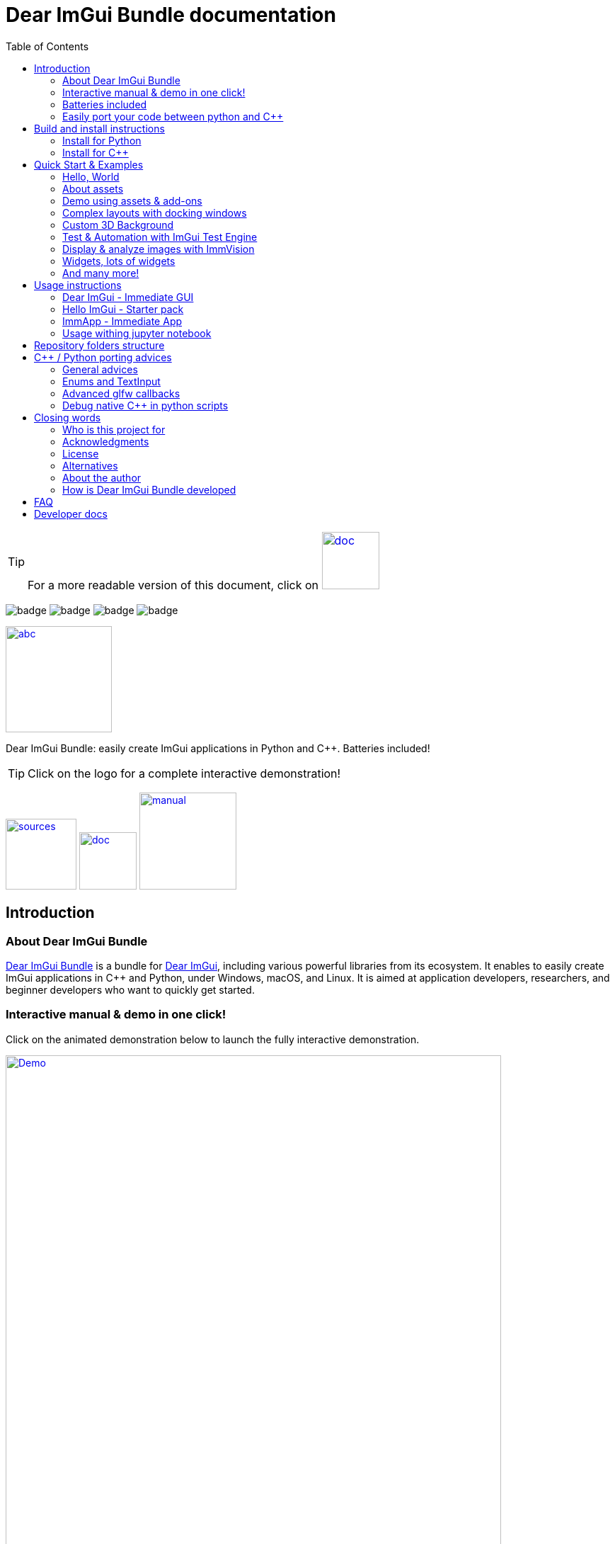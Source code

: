 = Dear ImGui Bundle documentation
:toc: left
:source-highlighter: pygments
:docinfo: shared

/////////////////////////////////////////////////////////////////////////////
// IMPORTANT: do not *edit* Readme.adoc. It is generated automatically from
//     bindings/imgui_bundle/doc/Readme_source.adoc
/////////////////////////////////////////////////////////////////////////////

:doc_branch: main
:url-bundle: https://github.com/pthom/imgui_bundle/
:url-bundle-doc-tree: https://github.com/pthom/imgui_bundle/tree/{doc_branch}
:url-himgui-master-tree: https://github.com/pthom/hello_imgui/tree/master
:url-bindings-bundle: https://github.com/pthom/imgui_bundle/tree/{doc_branch}/bindings/imgui_bundle
:url-bundle-pages: https://pthom.github.io/imgui_bundle
:url-demo-imgui-bundle: https://traineq.org/ImGuiBundle/emscripten/bin/demo_imgui_bundle.html
:url-imgui-manual: https://pthom.github.io/imgui_manual_online/manual/imgui_manual.html
:url-imgui: https://github.com/ocornut/imgui/
:url-logo: https://raw.githubusercontent.com/pthom/imgui_bundle/doc/bindings/imgui_bundle/demos_assets/images/logo_imgui_bundle_512.png
:url-demos-cpp: https://github.com/pthom/imgui_bundle/blob/main/bindings/imgui_bundle/demos_cpp
:url-demos-python: https://github.com/pthom/imgui_bundle/blob/main/bindings/imgui_bundle/demos_python

:url-doc-images: https://github.com/pthom/imgui_bundle/raw/doc/bindings/imgui_bundle/doc/doc_images

:url-demo-images: https://raw.githubusercontent.com/pthom/imgui_bundle/main/bindings/imgui_bundle/doc/doc_images

// :url-demo-images: doc_images/

:_badge-sources: {url-doc-images}/badge_view_sources.png
:_badge-doc: {url-doc-images}/badge_view_docs.png
:_badge-interactive-manual: {url-doc-images}/badge_interactive_manual.png

:btn-sources: link:{url-bundle}[image:{_badge-sources}[alt=sources,width=100]]
:btn-doc: link:{url-bundle-pages}[image:{_badge-doc}[alt=doc,width=81]]
:btn-interactive-manual: link:{url-demo-imgui-bundle}[image:{_badge-interactive-manual}[alt=manual,width=137]]

// voluntarily not included, we might override some parts
// include::_utils.adoc[]



TIP: For a more readable version of this document, click on {btn-doc}

:doc_branch: main
:url-bundle: https://github.com/pthom/imgui_bundle/
:url-bundle-doc-tree: https://github.com/pthom/imgui_bundle/tree/{doc_branch}
:url-himgui-master-tree: https://github.com/pthom/hello_imgui/tree/master
:url-bindings-bundle: https://github.com/pthom/imgui_bundle/tree/{doc_branch}/bindings/imgui_bundle
:url-bundle-pages: https://pthom.github.io/imgui_bundle
:url-demo-imgui-bundle: https://traineq.org/ImGuiBundle/emscripten/bin/demo_imgui_bundle.html
:url-imgui-manual: https://pthom.github.io/imgui_manual_online/manual/imgui_manual.html
:url-imgui: https://github.com/ocornut/imgui/
:url-logo: https://raw.githubusercontent.com/pthom/imgui_bundle/doc/bindings/imgui_bundle/demos_assets/images/logo_imgui_bundle_512.png
:url-demos-cpp: https://github.com/pthom/imgui_bundle/blob/main/bindings/imgui_bundle/demos_cpp
:url-demos-python: https://github.com/pthom/imgui_bundle/blob/main/bindings/imgui_bundle/demos_python

:url-doc-images: https://github.com/pthom/imgui_bundle/raw/doc/bindings/imgui_bundle/doc/doc_images

:url-demo-images: https://raw.githubusercontent.com/pthom/imgui_bundle/main/bindings/imgui_bundle/doc/doc_images

// :url-demo-images: doc_images/

image:{url-bundle}/workflows/CppLib/badge.svg[]
image:{url-bundle}/workflows/Pip/badge.svg[]
image:{url-bundle}/workflows/Wheels/badge.svg[]
image:{url-bundle}/workflows/Emscripten/badge.svg[]



****
:url-logo: https://raw.githubusercontent.com/pthom/imgui_bundle/doc/bindings/imgui_bundle/demos_assets/images/logo_imgui_bundle_512.png

link:{url-demo-imgui-bundle}[image:{url-logo}["abc", 150]]

Dear ImGui Bundle: easily create ImGui applications in Python and {cpp}. Batteries included!

[TIP]
Click on the logo for a complete interactive demonstration!

{btn-sources} {btn-doc} {btn-interactive-manual}
****

[[introduction]]
== Introduction

:doc_branch: main
:url-bundle: https://github.com/pthom/imgui_bundle/
:url-bundle-doc-tree: https://github.com/pthom/imgui_bundle/tree/{doc_branch}
:url-himgui-master-tree: https://github.com/pthom/hello_imgui/tree/master
:url-bindings-bundle: https://github.com/pthom/imgui_bundle/tree/{doc_branch}/bindings/imgui_bundle
:url-bundle-pages: https://pthom.github.io/imgui_bundle
:url-demo-imgui-bundle: https://traineq.org/ImGuiBundle/emscripten/bin/demo_imgui_bundle.html
:url-imgui-manual: https://pthom.github.io/imgui_manual_online/manual/imgui_manual.html
:url-imgui: https://github.com/ocornut/imgui/
:url-logo: https://raw.githubusercontent.com/pthom/imgui_bundle/doc/bindings/imgui_bundle/demos_assets/images/logo_imgui_bundle_512.png
:url-demos-cpp: https://github.com/pthom/imgui_bundle/blob/main/bindings/imgui_bundle/demos_cpp
:url-demos-python: https://github.com/pthom/imgui_bundle/blob/main/bindings/imgui_bundle/demos_python

:url-doc-images: https://github.com/pthom/imgui_bundle/raw/doc/bindings/imgui_bundle/doc/doc_images

:url-demo-images: https://raw.githubusercontent.com/pthom/imgui_bundle/main/bindings/imgui_bundle/doc/doc_images

// :url-demo-images: doc_images/

=== About Dear ImGui Bundle

// tag::motto[]
https://github.com/pthom/imgui_bundle[Dear ImGui Bundle] is a bundle for https://github.com/ocornut/imgui[Dear ImGui], including various powerful libraries from its ecosystem. It enables to easily create ImGui applications in {cpp} and Python, under Windows, macOS, and Linux. It is aimed at application developers, researchers, and beginner developers who want to quickly get started.
// end::motto[]


=== Interactive manual & demo in one click!

:doc_branch: main
:url-bundle: https://github.com/pthom/imgui_bundle/
:url-bundle-doc-tree: https://github.com/pthom/imgui_bundle/tree/{doc_branch}
:url-himgui-master-tree: https://github.com/pthom/hello_imgui/tree/master
:url-bindings-bundle: https://github.com/pthom/imgui_bundle/tree/{doc_branch}/bindings/imgui_bundle
:url-bundle-pages: https://pthom.github.io/imgui_bundle
:url-demo-imgui-bundle: https://traineq.org/ImGuiBundle/emscripten/bin/demo_imgui_bundle.html
:url-imgui-manual: https://pthom.github.io/imgui_manual_online/manual/imgui_manual.html
:url-imgui: https://github.com/ocornut/imgui/
:url-logo: https://raw.githubusercontent.com/pthom/imgui_bundle/doc/bindings/imgui_bundle/demos_assets/images/logo_imgui_bundle_512.png
:url-demos-cpp: https://github.com/pthom/imgui_bundle/blob/main/bindings/imgui_bundle/demos_cpp
:url-demos-python: https://github.com/pthom/imgui_bundle/blob/main/bindings/imgui_bundle/demos_python

:url-doc-images: https://github.com/pthom/imgui_bundle/raw/doc/bindings/imgui_bundle/doc/doc_images

:url-demo-images: https://raw.githubusercontent.com/pthom/imgui_bundle/main/bindings/imgui_bundle/doc/doc_images

// :url-demo-images: doc_images/

Click on the animated demonstration below to launch the fully interactive demonstration.

.Dear ImGui Bundle interactive demo
[#truc,link={url-demo-imgui-bundle}]
image::https://traineq.org/imgui_bundle_doc/demo_bundle8.gif[Demo, 700]

TIP: This demonstration is also an interactive manual, similar to the online {url-imgui-manual}[ImGui Manual]


=== Batteries included
:doc_branch: main
:url-bundle: https://github.com/pthom/imgui_bundle/
:url-bundle-doc-tree: https://github.com/pthom/imgui_bundle/tree/{doc_branch}
:url-himgui-master-tree: https://github.com/pthom/hello_imgui/tree/master
:url-bindings-bundle: https://github.com/pthom/imgui_bundle/tree/{doc_branch}/bindings/imgui_bundle
:url-bundle-pages: https://pthom.github.io/imgui_bundle
:url-demo-imgui-bundle: https://traineq.org/ImGuiBundle/emscripten/bin/demo_imgui_bundle.html
:url-imgui-manual: https://pthom.github.io/imgui_manual_online/manual/imgui_manual.html
:url-imgui: https://github.com/ocornut/imgui/
:url-logo: https://raw.githubusercontent.com/pthom/imgui_bundle/doc/bindings/imgui_bundle/demos_assets/images/logo_imgui_bundle_512.png
:url-demos-cpp: https://github.com/pthom/imgui_bundle/blob/main/bindings/imgui_bundle/demos_cpp
:url-demos-python: https://github.com/pthom/imgui_bundle/blob/main/bindings/imgui_bundle/demos_python

:url-doc-images: https://github.com/pthom/imgui_bundle/raw/doc/bindings/imgui_bundle/doc/doc_images

:url-demo-images: https://raw.githubusercontent.com/pthom/imgui_bundle/main/bindings/imgui_bundle/doc/doc_images

// :url-demo-images: doc_images/

Dear ImGui Bundle includes the following libraries, which are available in {cpp} _and_ in Python:

[cols="30,30" grid=none frame=none width=75%]
|===
|https://github.com/ocornut/imgui.git[Dear ImGui] : Bloat-free Graphical User interface for {cpp} with minimal dependencies
|image:{url-demo-images}/demo_widgets_imgui.jpg[width=200]

|https://github.com/ocornut/imgui_test_engine[ImGui Test Engine]: Dear ImGui Tests & Automation Engine
|image:{url-demo-images}/demo_testengine.jpg[width=200]

|https://github.com/pthom/hello_imgui.git[Hello ImGui]: cross-platform Gui apps with the simplicity of a "Hello World" app
|image:{url-demo-images}/demo_docking.jpg[width=200] image:{url-demo-images}/demo_custom_background.jpg[width=200]

|https://github.com/epezent/implot[ImPlot]: Immediate Mode Plotting
|image:{url-demo-images}/battery_implot.jpg[width=200]


|https://github.com/CedricGuillemet/ImGuizmo.git[ImGuizmo]: Immediate mode 3D gizmo for scene editing and other controls based on Dear ImGui
|image:{url-demo-images}/demo_gizmo.jpg[width=200]


|https://github.com/BalazsJako/ImGuiColorTextEdit[ImGuiColorTextEdit]: Colorizing text editor for ImGui
|image:{url-demo-images}/demo_widgets_editor.jpg[width=200]

|https://github.com/thedmd/imgui-node-editor[imgui-node-editor]: Node Editor built using Dear ImGui
|image:{url-demo-images}/demo_node_editor.jpg[width=200]

|https://github.com/mekhontsev/imgui_md.git[imgui_md]: Markdown renderer for Dear ImGui using MD4C parser
|image:{url-demo-images}/demo_widgets_md.jpg[width=200]


|https://github.com/pthom/immvision.git[ImmVision]: Immediate image debugger and insights
|image:{url-demo-images}/demo_immvision_process_1.jpg[width=200]
image:{url-demo-images}/demo_immvision_process_2.jpg[width=200]

|https://github.com/andyborrell/imgui_tex_inspect[imgui_tex_inspect]: A texture inspector tool for Dear ImGui
|image:{url-demo-images}/demo_imgui_tex_inspector.jpg[width=200]


|https://github.com/pthom/ImFileDialog.git[ImFileDialog]: A file dialog library for Dear ImGui
|image:{url-demo-images}/demo_widgets_imfiledialog.jpg[width=200]

|https://github.com/samhocevar/portable-file-dialogs[portable-file-dialogs]  _OS native_ file dialogs library ({cpp}11, single-header)
|image:{url-demo-images}/demo_widgets_portablefiledialogs.jpg[width=200]

|https://github.com/altschuler/imgui-knobs[imgui-knobs]: Knobs widgets for ImGui
|image:{url-demo-images}/demo_widgets_knobs.jpg[width=200]

|https://github.com/dalerank/imspinner[imspinner]: Set of nice spinners for imgui
|image:{url-demo-images}/demo_widgets_spinners.jpg[width=200]

|https://github.com/cmdwtf/imgui_toggle[imgui_toggle]: A toggle switch widget for Dear ImGui
|image:{url-demo-images}/demo_widgets_toggle.jpg[width=200]

|https://github.com/aiekick/ImCoolBar[ImCoolBar]: A Cool bar for Dear ImGui
|image:{url-demo-images}/demo_widgets_coolbar.jpg[width=200]

|https://github.com/hnOsmium0001/imgui-command-palette.git[imgui-command-palette]: A Sublime Text or VSCode style command palette in ImGui
|image:{url-demo-images}/demo_widgets_command_palette.jpg[width=200]

|===


A big thank you to their authors for their awesome work!

=== Easily port your code between python and {cpp}

The python bindings are autogenerated via an advanced generator (so that keeping them up to date is easy), and closely mirror the original {cpp} API, with fully typed bindings.

The original code documentation is meticulously kept inside the python stubs. See for example the documentation for https://github.com/pthom/imgui_bundle/blob/main/bindings/imgui_bundle/imgui/$$__init__$$.pyi[imgui]
, https://github.com/pthom/imgui_bundle/blob/main/bindings/imgui_bundle/implot.pyi[implot], and https://github.com/pthom/imgui_bundle/blob/main/bindings/imgui_bundle/hello_imgui.pyi[hello imgui]

Thanks to this, code completion in your favorite python IDE works like a charm, and porting code between Python and {cpp} becomes easy.

TIP: GPT can help you translate between C++ and Python: see link:https://chat.openai.com/share/1e61dfec-c2de-4c2a-8149-24926276bbd5[this conversation] where GPT4 was used to translate code and summarize the differences between the {cpp} and Python APIs.


.Click to see an example
[%collapsible]
====
image:https://traineq.org/imgui_bundle_doc/heart.gif[heart, 200]

Python
[source, python]
----
import time
import numpy as np

from imgui_bundle import implot, imgui_knobs, imgui, immapp, hello_imgui

# Fill x and y whose plot is a heart
vals = np.arange(0, np.pi * 2, 0.01)
x = np.power(np.sin(vals), 3) * 16
y = 13 * np.cos(vals) - 5 * np.cos(2 * vals) - 2 * np.cos(3 * vals) - np.cos(4 * vals)
# Heart pulse rate and time tracking
phase = 0.0
t0 = time.time() + 0.2
heart_pulse_rate = 80


def gui():
    global heart_pulse_rate, phase, t0, x, y
    # Make sure that the animation is smooth
    hello_imgui.get_runner_params().fps_idling.enable_idling = False

    t = time.time()
    phase += (t - t0) * heart_pulse_rate / (np.pi * 2)
    k = 0.8 + 0.1 * np.cos(phase)
    t0 = t

    imgui.text("Bloat free code")
    implot.begin_plot("Heart", immapp.em_to_vec2(21, 21))
    implot.plot_line("", x * k, y * k)
    implot.end_plot()

    _, heart_pulse_rate = imgui_knobs.knob("Pulse", heart_pulse_rate, 30, 180)


if __name__ == "__main__":
    immapp.run(gui, window_size=(300, 450), window_title="Hello!", with_implot=True, fps_idle=0)  # type: ignore
----

{cpp}
[source, cpp]
----
#include "imgui.h"
#include "implot/implot.h"
#include "imgui-knobs/imgui-knobs.h"
#include "immapp/immapp.h"

#include <cmath>

std::vector<double> VectorTimesK(const std::vector<double>& values, double k)
{
    std::vector<double> r(values.size(), 0.);
    for (size_t i = 0; i < values.size(); ++i)
        r[i] = k * values[i];
    return r;
}

int main(int , char *[]) {
    // Fill x and y whose plot is a heart
    double pi = 3.1415926535;
    std::vector<double>  x, y; {
        for (double t = 0.; t < pi * 2.; t += 0.01) {
            x.push_back(pow(sin(t), 3.) * 16.);
            y.push_back(13. * cos(t) - 5 * cos(2. * t) - 2 * cos(3. * t) - cos(4. * t));
        }
    }
    // Heart pulse rate and time tracking
    double phase = 0., t0 = ImmApp::ClockSeconds() + 0.2;
    float heart_pulse_rate = 80.;

    auto gui = [&]() {
        // Make sure that the animation is smooth
        HelloImGui::GetRunnerParams()->fpsIdling.enableIdling = false;

        double t = ImmApp::ClockSeconds();
        phase += (t - t0) * (double)heart_pulse_rate / (pi * 2.);
        double k = 0.8 + 0.1 * cos(phase);
        t0 = t;

        ImGui::Text("Bloat free code");
        auto xk = VectorTimesK(x, k), yk = VectorTimesK(y, k);
        ImPlot::BeginPlot("Heart", ImmApp::EmToVec2(21, 21));
        ImPlot::PlotLine("", xk.data(), yk.data(), (int)xk.size());
        ImPlot::EndPlot();

        ImGuiKnobs::Knob("Pulse", &heart_pulse_rate, 30., 180.);
    };

    ImmApp::Run(
        gui, "Hello!",
        /*windowSizeAuto=*/false , /*windowRestorePreviousGeometry==*/false, /*windowSize=*/{300, 450},
        /*fpsIdle=*/ 25.f, /*withImplot=*/true);
    return 0;
}
----
====


[[install-instructions]]
== Build and install instructions

=== Install for Python

:doc_branch: main
:url-bundle: https://github.com/pthom/imgui_bundle/
:url-bundle-doc-tree: https://github.com/pthom/imgui_bundle/tree/{doc_branch}
:url-himgui-master-tree: https://github.com/pthom/hello_imgui/tree/master
:url-bindings-bundle: https://github.com/pthom/imgui_bundle/tree/{doc_branch}/bindings/imgui_bundle
:url-bundle-pages: https://pthom.github.io/imgui_bundle
:url-demo-imgui-bundle: https://traineq.org/ImGuiBundle/emscripten/bin/demo_imgui_bundle.html
:url-imgui-manual: https://pthom.github.io/imgui_manual_online/manual/imgui_manual.html
:url-imgui: https://github.com/ocornut/imgui/
:url-logo: https://raw.githubusercontent.com/pthom/imgui_bundle/doc/bindings/imgui_bundle/demos_assets/images/logo_imgui_bundle_512.png
:url-demos-cpp: https://github.com/pthom/imgui_bundle/blob/main/bindings/imgui_bundle/demos_cpp
:url-demos-python: https://github.com/pthom/imgui_bundle/blob/main/bindings/imgui_bundle/demos_python

:url-doc-images: https://github.com/pthom/imgui_bundle/raw/doc/bindings/imgui_bundle/doc/doc_images

:url-demo-images: https://raw.githubusercontent.com/pthom/imgui_bundle/main/bindings/imgui_bundle/doc/doc_images

// :url-demo-images: doc_images/

==== Install from pypi

[source, bash]
----
pip install imgui-bundle
pip install opencv-contrib-python # <1>
----
<1> in order to run the immvision module, install opencv-python or opencv-contrib-python

Note: under windows, you might need to install https://learn.microsoft.com/en-us/cpp/windows/latest-supported-vc-redist?view=msvc-170#visual-studio-2015-2017-2019-and-2022[msvc redist].

==== Install from source:
[source, bash]
----
git clone https://github.com/pthom/imgui_bundle.git
cd imgui_bundle
git submodule update --init --recursive # <1>
pip install -v . # <2>
pip install opencv-contrib-python
----
<1> Since there are lots of submodules, this might take a few minutes
<2> The build process might take up to 5 minutes

==== Run the python demo

Simply run `demo_imgui_bundle`.

The source for the demos can be found inside link:{url-bindings-bundle}/demos_python[bindings/imgui_bundle/demos_python].


TIP: Consider `demo_imgui_bundle` as an always available manual for Dear ImGui Bundle with lots of examples and related code source.

=== Install for {cpp}

:doc_branch: main
:url-bundle: https://github.com/pthom/imgui_bundle/
:url-bundle-doc-tree: https://github.com/pthom/imgui_bundle/tree/{doc_branch}
:url-himgui-master-tree: https://github.com/pthom/hello_imgui/tree/master
:url-bindings-bundle: https://github.com/pthom/imgui_bundle/tree/{doc_branch}/bindings/imgui_bundle
:url-bundle-pages: https://pthom.github.io/imgui_bundle
:url-demo-imgui-bundle: https://traineq.org/ImGuiBundle/emscripten/bin/demo_imgui_bundle.html
:url-imgui-manual: https://pthom.github.io/imgui_manual_online/manual/imgui_manual.html
:url-imgui: https://github.com/ocornut/imgui/
:url-logo: https://raw.githubusercontent.com/pthom/imgui_bundle/doc/bindings/imgui_bundle/demos_assets/images/logo_imgui_bundle_512.png
:url-demos-cpp: https://github.com/pthom/imgui_bundle/blob/main/bindings/imgui_bundle/demos_cpp
:url-demos-python: https://github.com/pthom/imgui_bundle/blob/main/bindings/imgui_bundle/demos_python

:url-doc-images: https://github.com/pthom/imgui_bundle/raw/doc/bindings/imgui_bundle/doc/doc_images

:url-demo-images: https://raw.githubusercontent.com/pthom/imgui_bundle/main/bindings/imgui_bundle/doc/doc_images

// :url-demo-images: doc_images/

==== Integrate Dear ImGui Bundle in your own project in 5 minutes

The easiest way to use Dear ImGui Bundle in an external project is to use the example provided in link:{url-bundle-doc-tree}/_example_integration[example_integration].
This folder  includes everything you need to set up your own project.

==== Build from source

If you choose to clone this repo, follow these instructions:

[source, bash]
----
git clone https://github.com/pthom/imgui_bundle.git
cd imgui_bundle
git submodule update --init --recursive # <1>
mkdir build
cd build
cmake .. -DIMMVISION_FETCH_OPENCV=ON # <2>
make -j
----

<1> Since there are lots of submodules, this might take a few minutes
<2> The flag `-DIMMVISION_FETCH_OPENCV=ON` is optional. If set, a minimal version of OpenCV will be downloaded a compiled at this stage (this might require a few minutes)

****
The `immvision` module will only be built if OpenCV can be found. Otherwise, it will be ignored, and no error will be emitted.

If you have an existing OpenCV install, set its path via:
[source, bash]
----
cmake .. -DOpenCV_DIR=/.../path/to/OpenCVConfig.cmake
----
****

==== Run the {cpp} demo

If you built ImGuiBundle from source, Simply run `build/bin/demo_imgui_bundle`.


The source for the demos can be found inside link:{url-bindings-bundle}/demos_cpp/[bindings/imgui_bundle/demos_cpp].


TIP: Consider `demo_imgui_bundle` as a manual with lots of examples and related code source. It is always {url-demo-imgui-bundle}[available online]

[[quickstart]]
== Quick Start & Examples

:doc_branch: main
:url-bundle: https://github.com/pthom/imgui_bundle/
:url-bundle-doc-tree: https://github.com/pthom/imgui_bundle/tree/{doc_branch}
:url-himgui-master-tree: https://github.com/pthom/hello_imgui/tree/master
:url-bindings-bundle: https://github.com/pthom/imgui_bundle/tree/{doc_branch}/bindings/imgui_bundle
:url-bundle-pages: https://pthom.github.io/imgui_bundle
:url-demo-imgui-bundle: https://traineq.org/ImGuiBundle/emscripten/bin/demo_imgui_bundle.html
:url-imgui-manual: https://pthom.github.io/imgui_manual_online/manual/imgui_manual.html
:url-imgui: https://github.com/ocornut/imgui/
:url-logo: https://raw.githubusercontent.com/pthom/imgui_bundle/doc/bindings/imgui_bundle/demos_assets/images/logo_imgui_bundle_512.png
:url-demos-cpp: https://github.com/pthom/imgui_bundle/blob/main/bindings/imgui_bundle/demos_cpp
:url-demos-python: https://github.com/pthom/imgui_bundle/blob/main/bindings/imgui_bundle/demos_python

:url-doc-images: https://github.com/pthom/imgui_bundle/raw/doc/bindings/imgui_bundle/doc/doc_images

:url-demo-images: https://raw.githubusercontent.com/pthom/imgui_bundle/main/bindings/imgui_bundle/doc/doc_images

// :url-demo-images: doc_images/

First, install Dear ImGui Bundle following the <<install-instructions>>.

Then study the examples below.

:doc_branch: main
:url-bundle: https://github.com/pthom/imgui_bundle/
:url-bundle-doc-tree: https://github.com/pthom/imgui_bundle/tree/{doc_branch}
:url-himgui-master-tree: https://github.com/pthom/hello_imgui/tree/master
:url-bindings-bundle: https://github.com/pthom/imgui_bundle/tree/{doc_branch}/bindings/imgui_bundle
:url-bundle-pages: https://pthom.github.io/imgui_bundle
:url-demo-imgui-bundle: https://traineq.org/ImGuiBundle/emscripten/bin/demo_imgui_bundle.html
:url-imgui-manual: https://pthom.github.io/imgui_manual_online/manual/imgui_manual.html
:url-imgui: https://github.com/ocornut/imgui/
:url-logo: https://raw.githubusercontent.com/pthom/imgui_bundle/doc/bindings/imgui_bundle/demos_assets/images/logo_imgui_bundle_512.png
:url-demos-cpp: https://github.com/pthom/imgui_bundle/blob/main/bindings/imgui_bundle/demos_cpp
:url-demos-python: https://github.com/pthom/imgui_bundle/blob/main/bindings/imgui_bundle/demos_python

:url-doc-images: https://github.com/pthom/imgui_bundle/raw/doc/bindings/imgui_bundle/doc/doc_images

:url-demo-images: https://raw.githubusercontent.com/pthom/imgui_bundle/main/bindings/imgui_bundle/doc/doc_images

// :url-demo-images: doc_images/

=== Hello, World
.Hello World
image::{url-demo-images}/demo_hello.jpg[]
link:https://traineq.org/ImGuiBundle/emscripten/bin/demo_hello_world.html[Run this demo in your browser]

==== Hello, World in {cpp}

_link:{url-bindings-bundle}/demos_cpp/demos_immapp/demo_hello_world.cpp[demo_hello_world.cpp]_
[source,cpp]
----
#include "immapp/immapp.h"
#include "imgui.h"

void Gui()
{
    ImGui::Text("Hello, world!");
}

int main(int, char **)
{
    ImmApp::Run(
        Gui,
        "Hello!",
        true // window_size_auto
        // Uncomment the next line to restore window position and size from previous run
        // , true // windowRestorePreviousGeometry
    );

    return 0;
}
----

===== Build with cmake, using `imgui_bundle_add_app`

====
`imgui_bundle_add_app` is a cmake command, close to `add_executable`, which will:

* automatically link your app to the required libraries (imgui_bundle, OpenGl, glad, etc)
* embed the assets (for desktop, mobile, and emscripten apps)
* add an icon for your app (on desktop and mobile platforms)
* perform additional customization (app icon and name on mobile platforms, etc)

====



===== Option 1: using imgui_bundle as a submodule

First, add imgui_bundle as a submodule:
[source, bash]
----
git submodule add https://github.com/pthom/imgui_bundle.git
cd imgui_bundle
git submodule update --init --recursive
----

Then, write a simple CMakeLists file where you add imgui_bundle, then call `imgui_bundle_add_app` to create your application.
[source,cmake]
----
cmake_minimum_required(VERSION 3.20)
project(imgui_bundle_hello)
set(CMAKE_CXX_STANDARD 17)

add_subdirectory(imgui_bundle)
imgui_bundle_add_app(hello_world hello_world.cpp)
----


===== Option 2 : Fetch imgui_bundle during compilation

[source,cmake]
----
cmake_minimum_required(VERSION 3.12)
project(helloworld_with_helloimgui)
set(CMAKE_CXX_STANDARD 17)

include(FetchContent)
Set(FETCHCONTENT_QUIET FALSE)
FetchContent_Declare(imgui_bundle GIT_REPOSITORY https://github.com/pthom/imgui_bundle.git GIT_TAG main)
FetchContent_MakeAvailable(imgui_bundle)
# set(IMMVISION_FETCH_OPENCV ON) # optional, if you wish to build ImmVision

# Build your app
imgui_bundle_add_app(hello_world hello_world.cpp)
----

NOTE: This cmake file is part of a quick start example available link:https://github.com/pthom/imgui_bundle/tree/main/_example_integration[here]. Refer to it if you wish to customize the application icon.

==== Hello, World in Python

link:{url-bindings-bundle}/demos_python/demos_immapp/demo_hello_world.py[demo_hello_world.py]

[source,python]
----
from imgui_bundle import imgui, immapp


def gui():
    imgui.text("Hello, world!")


immapp.run(
    gui_function=gui,  # The Gui function to run
    window_title="Hello!",  # the window title
    window_size_auto=True,  # Auto size the application window given its widgets
    # Uncomment the next line to restore window position and size from previous run
    # window_restore_previous_geometry==True
)
----

:doc_branch: main
:url-bundle: https://github.com/pthom/imgui_bundle/
:url-bundle-doc-tree: https://github.com/pthom/imgui_bundle/tree/{doc_branch}
:url-himgui-master-tree: https://github.com/pthom/hello_imgui/tree/master
:url-bindings-bundle: https://github.com/pthom/imgui_bundle/tree/{doc_branch}/bindings/imgui_bundle
:url-bundle-pages: https://pthom.github.io/imgui_bundle
:url-demo-imgui-bundle: https://traineq.org/ImGuiBundle/emscripten/bin/demo_imgui_bundle.html
:url-imgui-manual: https://pthom.github.io/imgui_manual_online/manual/imgui_manual.html
:url-imgui: https://github.com/ocornut/imgui/
:url-logo: https://raw.githubusercontent.com/pthom/imgui_bundle/doc/bindings/imgui_bundle/demos_assets/images/logo_imgui_bundle_512.png
:url-demos-cpp: https://github.com/pthom/imgui_bundle/blob/main/bindings/imgui_bundle/demos_cpp
:url-demos-python: https://github.com/pthom/imgui_bundle/blob/main/bindings/imgui_bundle/demos_python

:url-doc-images: https://github.com/pthom/imgui_bundle/raw/doc/bindings/imgui_bundle/doc/doc_images

:url-demo-images: https://raw.githubusercontent.com/pthom/imgui_bundle/main/bindings/imgui_bundle/doc/doc_images

// :url-demo-images: doc_images/

[[quickstart_about_assets]]
=== About assets

HelloImGui and ImmApp applications rely on the presence of an `assets` folder.
The typical layout of an assets folder looks like this:

[source,bash]
----
assets/
    +-- app_settings/                     # Application settings
    |         +-- icon.png                # This will be the app icon, it should be square
    |         |                           # and at least 512x512. It will  be converted
    |         |                           # to the right format, for each platform.
    |         +-- apple/
    |         |         └-- Info.plist    # macOS and iOS app settings
    |         |                           # (or Info.ios.plist + Info.macos.plist)
    +-- fonts/
    |         +-- DroidSans.ttf                       # Default fonts used by HelloImGui to
    |         +-- fontawesome-webfont.ttf             # improve text rendering (esp. on High DPI)
    |         |                                       # if absent, a default LowRes font is used.
    |         |
    |         +-- Roboto/                             # Optional: fonts for markdown
    |         |         +-- LICENSE.txt
    |         |         +-- Roboto-Bold.ttf
    |         |         +-- Roboto-BoldItalic.ttf
    |         |         +-- Roboto-Regular.ttf
    |         |         +-- Roboto-RegularItalic.ttf
    |         +-- SourceCodePro-Regular.ttf           # Optional: font / markdown
    +-- images/
              +-- markdown_broken_image.png           # Optional: used for markdown
              |
              +-- world.jpg                           # Add anything in the assets folder!
----

You can change the assets folder via `HelloImGui::SetAssetsFolder` ({cpp}) or `hello_imgui.set_assets_folder` (python).



**Where to find the default assets**

You can link:https://raw.githubusercontent.com/pthom/imgui_bundle/main/assets.zip[download the default assets as a zip file].

Look at the folder link:https://github.com/pthom/imgui_bundle/tree/main/bindings/imgui_bundle/assets[imgui_bundle/bindings/imgui_bundle/assets] to see their content.


**Where to place your assets folder**

You can either:

* copy it into your execution folder (_{cpp} and python_)
* place it besides your CMakeLists.txt, and it will be deployed into the execution folder automatically (_{cpp} only_)

:doc_branch: main
:url-bundle: https://github.com/pthom/imgui_bundle/
:url-bundle-doc-tree: https://github.com/pthom/imgui_bundle/tree/{doc_branch}
:url-himgui-master-tree: https://github.com/pthom/hello_imgui/tree/master
:url-bindings-bundle: https://github.com/pthom/imgui_bundle/tree/{doc_branch}/bindings/imgui_bundle
:url-bundle-pages: https://pthom.github.io/imgui_bundle
:url-demo-imgui-bundle: https://traineq.org/ImGuiBundle/emscripten/bin/demo_imgui_bundle.html
:url-imgui-manual: https://pthom.github.io/imgui_manual_online/manual/imgui_manual.html
:url-imgui: https://github.com/ocornut/imgui/
:url-logo: https://raw.githubusercontent.com/pthom/imgui_bundle/doc/bindings/imgui_bundle/demos_assets/images/logo_imgui_bundle_512.png
:url-demos-cpp: https://github.com/pthom/imgui_bundle/blob/main/bindings/imgui_bundle/demos_cpp
:url-demos-python: https://github.com/pthom/imgui_bundle/blob/main/bindings/imgui_bundle/demos_python

:url-doc-images: https://github.com/pthom/imgui_bundle/raw/doc/bindings/imgui_bundle/doc/doc_images

:url-demo-images: https://raw.githubusercontent.com/pthom/imgui_bundle/main/bindings/imgui_bundle/doc/doc_images

// :url-demo-images: doc_images/

=== Demo using assets & add-ons

.Demo assets and add-ons usage
image::{url-demo-images}/demo_assets_addons.jpg[width=400]
link:https://traineq.org/ImGuiBundle/emscripten/bin/demo_assets_addons.html[Run this demo in your browser]

This demonstration showcases how to:

* Load and use assets (fonts, images, icons, etc.)
* Use ImPlot to display various types of plots
* Use markdown to display formatted messages


This demonstration source code is heavily documented and should be self-explanatory.


.Click to see its source code in {cpp}
[%collapsible]
====
{cpp}
[source, cpp]
----
#include "hello_imgui/hello_imgui.h"
#include "immapp/immapp.h"
#include "imgui_md_wrapper/imgui_md_wrapper.h"
#include "implot/implot.h"
#include "immapp/code_utils.h"
#include "demo_utils/api_demos.h"
#include <vector>
#include <map>


// This function displays the help messages that are displayed in this demo application
void ShowDoc(const std::string& whichDoc);


// Your global application state, that will be edited during the execution
struct AppState
{
    // you can edit the ImPlot pie chart values
    std::vector<float> PlotData = {0.15f, 0.30f, 0.2f, 0.05f};

    // You can edit a demo markdown string
    char MarkdownInput[4000] = "*Welcome to the interactive markdown demo!* Try writing some markdown content here.";

    //
    // Note about AppState:
    // Inside ImGui demo code, you will often see static variables, such as in this example
    // ```cpp
    //     static int value = 10;
    //     bool changed = ImGui::SliderInt("Value", &value, 0, 10);  // edit this variable between 0 and 10
    // ```
    // In this example, `value` is a static variable whose state is preserved:
    // it merely acts as a global variable, whose scope is limited to this function.
    // Global variables should be avoided, and storing the Application State like this is preferable in production code.
    //
};


// A demo showcasing the assets usage in HelloImGui and ImmApp
void DemoAssets(AppState& appState)
{
    ImGuiMd::Render("# Demo Assets");
    ImGui::Text("Here are some icons from Font Awesome: ");
    ImGui::SameLine(); ImGui::SetCursorPosX(HelloImGui::EmSize(40.f));
    ImGui::Text(ICON_FA_INFO " " ICON_FA_EXCLAMATION_TRIANGLE " " ICON_FA_SAVE);


    ImGui::Text("Here is an image that was loaded from the assets: ");
    ImGui::SameLine(); ImGui::SetCursorPosX(HelloImGui::EmSize(40.f));

    // Prefer to specify sizes using the "em" unit: see https://en.wikipedia.org/wiki/Em_(typography)
    //     Below, imageSize is equivalent to the size of 3 lines of text
    ImVec2 imageSize = HelloImGui::EmToVec2(3.f, 3.f);
    HelloImGui::ImageFromAsset("images/world.jpg", imageSize);

    ImGuiMd::Render("**Read the [documentation about assets](https://pthom.github.io/imgui_bundle/quickstart.html#quickstart_about_assets)**");

    ShowDoc("AssetsDoc");
}


// A demo about the usage of the markdown renderer
void DemoMarkdown(AppState& appState)
{
    std::string markdownDemo = R"(
        # Demo markdown usage

        Let's ask GPT4 to give us some fun programming fortunes in markdown format:

        1. **Bug Hunt**: In the world of software, the best debugger was, is, and will always be a _good night's sleep_.

        2. **Pythonic Wisdom**:
            > They say if you can't explain something simply, you don't understand it well enough. Well, here's my Python code for simplicity:
            ```python
            def explain(thing):
                return "It's just a " + thing + ". Nothing fancy!"
            ```
        )";
    ImGuiMd::RenderUnindented(markdownDemo);

    // Interactive demo
    ImGui::Separator();
    ImGuiMd::Render("*Try it yourself*");
    ImGui::SameLine(HelloImGui::EmSize(30.f));
    if (ImGui::SmallButton("Edit the fortune markdown"))
        strcpy(appState.MarkdownInput, CodeUtils::UnindentMarkdown(markdownDemo).c_str());
    ImGui::InputTextMultiline("##Markdown Input", appState.MarkdownInput, sizeof(appState.MarkdownInput), HelloImGui::EmToVec2(40.f, 5.f));
    ImGuiMd::RenderUnindented(appState.MarkdownInput);
    ImGui::Separator();

    ShowDoc("MarkdownDoc");
}


// A demo showcasing the usage of ImPlot
void DemoPlot(AppState& appState)
{
    ImGuiMd::Render("# Demo ImPlot");

    static const char* data_labels[]    = {"Frogs", "Hogs", "Dogs", "Logs"};

    ImGui::Text("Edit Pie Chart values");
    ImGui::SetNextItemWidth(250);
    ImGui::DragFloat4("Pie Data", appState.PlotData.data(), 0.01f, 0, 1);

    // Prefer to specify sizes using the "em" unit: see https://en.wikipedia.org/wiki/Em_(typography)
    //     Below, plotSize is equivalent to the size of 1 lines of text
    ImVec2 plotSize = ImmApp::EmToVec2(15.f, 15.f);

    if (ImPlot::BeginPlot("Pie Chart", plotSize))
    {
        ImPlot::SetupAxes("", "", ImPlotAxisFlags_NoDecorations, ImPlotAxisFlags_NoDecorations);
        ImPlot::PlotPieChart(
            data_labels,
            appState.PlotData.data(), appState.PlotData.size(), // data and count
            0.5, 0.5, // pie center position in the plot(x, y). Here, it is centered
            0.35,      // pie radius relative to plotSize
            "%.2f",   // fmt
            90        // angle
            );
            ImPlot::EndPlot();
    }

    ShowDoc("PlotDoc");
}


// Our main function
int main(int, char**)
{
    // This call is specific to the ImGui Bundle interactive manual. In a standard application, you could write:
    //         HelloImGui::SetAssetsFolder("my_assets"); // (By default, HelloImGui will search inside "assets")
    ChdirBesideAssetsFolder();

    AppState appState;         // Our global appState

    // This is our GUI function:
    //     it will display the widgets
    //     it captures the appState, since it can modify it
    auto gui = [&appState]()
    {
        DemoAssets(appState);
        ImGui::NewLine();
        DemoMarkdown(appState);
        ImGui::NewLine();
        DemoPlot(appState);
    };

    // Then, we start our application:
    //     First, we set some RunnerParams, with simple settings
    HelloImGui::SimpleRunnerParams runnerParams;
    runnerParams.windowSize = {1000, 1000};
    //     Here we set our GUI function
    runnerParams.guiFunction = gui;
    //     Then, we need to activate two addons: ImPlot and Markdown
    ImmApp::AddOnsParams addons;
    addons.withImplot = true;
    addons.withMarkdown = true;
    //     And we are ready to go!
    ImmApp::Run(runnerParams, addons);

    return 0;
}

///////////////////////////////////////////////////////////////////////////////
// End of demo code
///////////////////////////////////////////////////////////////////////////////


//
// Note: the code below only displays the help messages
//

std::string GetDoc(const std::string& whichDoc)
{
    static std::map<std::string, std::string> docs =
        {
            {
                "AssetsDoc",
                R"(
                    The icons and image were shown via this code:

                    C++
                    ```cpp
                    ImGui::Text(ICON_FA_INFO " " ICON_FA_EXCLAMATION_TRIANGLE " " ICON_FA_SAVE);
                    ImVec2 imageSize = HelloImGui::EmToVec2(3.f, 3.f);
                    HelloImGui::ImageFromAsset("images/world.jpg", imageSize);
                    ```

                    Python
                    ```python
                    imgui.text(icons_fontawesome.ICON_FA_INFO + " " + icons_fontawesome.ICON_FA_EXCLAMATION_TRIANGLE + " " + icons_fontawesome.ICON_FA_SAVE)
                    image_size = hello_imgui.em_to_vec2(3.0, 3.0)
                    hello_imgui.image_from_asset("images/world.jpg", image_size)
                    ```

                    *Note: In this code, imageSize is equivalent to the size of 3 lines of text, using the [em unit](https://en.wikipedia.org/wiki/Em_(typography))*
                )"
            },
            {
                "MarkdownDoc",
                R"(
                This markdown string was rendered by calling either:

                C++
                ```cpp
                ImGuiMd::Render(markdown_string);            // render a markdown string
                ImGuiMd::RenderUnindented(markdown_string);  // remove top-most indentation before rendering
                ```

                Python
                ```python
                imgui_md.render(markdown_string);            # render a markdown string
                imgui_md.render_unindented(markdown_string); # remove top-most indentation before rendering
                ```

                This markdown renderer is based on [imgui_md](https://github.com/mekhontsev/imgui_md), by Dmitry Mekhontsev.
                It supports the most common markdown features: emphasis, link, code blocks, etc.
                )"
            },
            {
                "PlotDoc",
                R"(
                By using ImPlot, you can display lots of different plots. See [online demo](https://traineq.org/implot_demo/src/implot_demo.html) which demonstrates lots of plot types (LinePlot, ScatterPlot, Histogram, Error Bars, Heatmaps, etc.)

                Note: in order to use ImPlot, you need to "activate" this add-on, like this:

                C++
                ```cpp
                ImmApp::AddOnsParams addons { .withImplot = true };
                ImmApp::Run(runnerParams, addons);
                ```

                Python:
                ```python
                addons = immapp.AddOnsParams(with_implot=True)
                immapp.run(runner_params, addons);
                ```
                )"
            },
        };

    return docs.at(whichDoc);
}


void ShowDoc(const std::string& whichDoc)
{
    static std::map<std::string, bool> is_doc_visible;
    if (is_doc_visible.find(whichDoc) == is_doc_visible.end())
        is_doc_visible[whichDoc] = false;

    ImGui::PushID(whichDoc.c_str());
    ImGui::Checkbox("More info", &is_doc_visible[whichDoc]);

    if (is_doc_visible[whichDoc])
    {
        ImGuiMd::RenderUnindented(GetDoc(whichDoc));
        ImGui::Dummy(HelloImGui::EmToVec2(1.f, 6.f));
        ImGui::Separator();
    }
    ImGui::PopID();
}
----

====


.Click to see its source code in Python
[%collapsible]
====
Python:
[source, python]
----
from imgui_bundle import imgui, implot, immapp, hello_imgui, imgui_md, icons_fontawesome
from imgui_bundle.demos_python import demo_utils

import numpy as np
from typing import Dict, List
from dataclasses import dataclass, field


def show_doc(which_doc: str):
    """This function displays the help messages that are displayed in this demo application
    (implemented later in this file)"""
    ...


@dataclass
class AppState:
    """Your global application state, that will be edited during the execution."""

    # you can edit the ImPlot pie chart values
    plot_data: List[float] = field(default_factory=lambda: [0.15, 0.30, 0.2, 0.05])

    # You can edit a demo markdown string
    markdown_input: str = "*Welcome to the interactive markdown demo!* Try writing some markdown content here."

    #
    # Note about AppState:
    # Inside ImGui demo code, you will often see static variables, such as in this example
    #     static int value = 10;
    #     bool changed = ImGui::SliderInt("Value", &value, 0, 10);  // edit this variable between 0 and 10
    # In this example, `value` is a static variable whose state is preserved:
    # it merely acts as a global variable, whose scope is limited to this function.
    # Global variables should be avoided, and storing the Application State like this is preferable in production code.


def demo_assets(app_state: AppState):
    """A demo showcasing the assets usage in HelloImGui and ImmApp"""
    imgui_md.render("# Demo Assets")

    imgui.text("Here are some icons from Font Awesome: ")
    imgui.same_line()
    imgui.set_cursor_pos_x(hello_imgui.em_size(40.0))
    imgui.text(
        icons_fontawesome.ICON_FA_INFO
        + " "
        + icons_fontawesome.ICON_FA_EXCLAMATION_TRIANGLE
        + " "
        + icons_fontawesome.ICON_FA_SAVE
    )

    imgui.text("Here is an image that was loaded from the assets: ")
    imgui.same_line()
    imgui.set_cursor_pos_x(hello_imgui.em_size(40.0))

    # Prefer to specify sizes using the "em" unit: see https://en.wikipedia.org/wiki/Em_(typography)
    # Below, image_size is equivalent to the size of 3 lines of text
    image_size = hello_imgui.em_to_vec2(3.0, 3.0)
    hello_imgui.image_from_asset("images/world.jpg", image_size)

    imgui_md.render(
        "**Read the [documentation about assets](https://pthom.github.io/imgui_bundle/quickstart.html#quickstart_about_assets)**"
    )
    show_doc("AssetsDoc")


def demo_markdown(app_state: AppState):
    """A demo about the usage of the markdown renderer"""
    markdown_demo = """
        # Demo markdown usage

        Let's ask GPT4 to give us some fun programming fortunes in markdown format:

        1. **Bug Hunt**: In the world of software, the best debugger was, is, and will always be a _good night's sleep_.

        2. **Pythonic Wisdom**:
            > They say if you can't explain something simply, you don't understand it well enough. Well, here's my Python code for simplicity:
            ```python
            def explain(thing):
                return "It's just a " + thing + ". Nothing fancy!"
            ```
    """
    imgui_md.render_unindented(markdown_demo)

    # Interactive demo
    imgui.separator()
    imgui_md.render("*Try it yourself*")
    imgui.same_line(hello_imgui.em_size(30.0))
    if imgui.small_button("Edit the fortune markdown"):
        app_state.markdown_input = immapp.code_utils.unindent_markdown(markdown_demo)
    _, app_state.markdown_input = imgui.input_text_multiline(
        "##Markdown Input", app_state.markdown_input, hello_imgui.em_to_vec2(40.0, 5.0)
    )
    imgui_md.render_unindented(app_state.markdown_input)
    imgui.separator()

    show_doc("MarkdownDoc")


def demo_plot(app_state: AppState):
    """A demo showcasing the usage of ImPlot"""
    imgui_md.render("# Demo ImPlot")

    data_labels = ["Frogs", "Hogs", "Dogs", "Logs"]

    imgui.text("Edit Pie Chart values")
    imgui.set_next_item_width(250)
    _, app_state.plot_data = imgui.drag_float4(
        "Pie Data", app_state.plot_data, 0.01, 0, 1
    )

    # Prefer to specify sizes using the "em" unit: see https://en.wikipedia.org/wiki/Em_(typography)
    # Below, plot_size is equivalent to the size of 15 lines of text
    plot_size = hello_imgui.em_to_vec2(15.0, 15.0)

    if implot.begin_plot("Pie Chart", plot_size):
        implot.setup_axes(
            "",
            "",
            implot.AxisFlags_.no_decorations.value,
            implot.AxisFlags_.no_decorations.value,
        )
        implot.plot_pie_chart(
            data_labels, np.array(app_state.plot_data), 0.5, 0.5, 0.35, "%.2f", 90
        )
        implot.end_plot()

    show_doc("PlotDoc")


def main():
    # This call is specific to the ImGui Bundle interactive manual. In a standard application, you could write:
    #         hello_imgui.set_assets_folder("my_assets")  # (By default, HelloImGui will search inside "assets")
    demo_utils.set_hello_imgui_demo_assets_folder()

    app_state = AppState()  # Initialize our global appState

    # This is our GUI function:
    # it will display the widgets, and it can modify the app_state
    def gui():
        demo_assets(app_state)
        imgui.new_line()
        demo_markdown(app_state)
        imgui.new_line()
        demo_plot(app_state)

    # Then, we start our application:
    #     First, we set some RunnerParams, with simple settings
    runner_params = hello_imgui.SimpleRunnerParams()
    runner_params.window_size = (1000, 1000)
    runner_params.gui_function = gui
    #     We need to activate two addons: ImPlot and Markdown
    addons = immapp.AddOnsParams()
    addons.with_implot = True
    addons.with_markdown = True
    #     And we are ready to go!
    immapp.run(runner_params, addons)


# ///////////////////////////////////////////////////////////////////////////////
# // End of demo code
# ///////////////////////////////////////////////////////////////////////////////


# //
# // Note: the code below only displays the help messages
# //


def get_doc(which_doc: str) -> str:
    """Return the associated documentation string based on the key."""

    docs: Dict[str, str] = {
        "AssetsDoc": """
            The icons and image were shown via this code:

            C++
            ```cpp
            ImGui::Text(ICON_FA_INFO " " ICON_FA_EXCLAMATION_TRIANGLE " " ICON_FA_SAVE);
            ImVec2 imageSize = HelloImGui::EmToVec2(3.f, 3.f);
            HelloImGui::ImageFromAsset("images/world.jpg", imageSize);
            ```

            Python
            ```python
            imgui.text(icons_fontawesome.ICON_FA_INFO + " " + icons_fontawesome.ICON_FA_EXCLAMATION_TRIANGLE + " " + icons_fontawesome.ICON_FA_SAVE)
            image_size = hello_imgui.em_to_vec2(3.0, 3.0)
            hello_imgui.image_from_asset("images/world.jpg", image_size)
            ```

            *Note: In this code, imageSize is equivalent to the size of 3 lines of text, using the [em unit](https://en.wikipedia.org/wiki/Em_(typography))*
        """,
        "MarkdownDoc": """
            This markdown string was rendered by calling either:

            C++
            ```cpp
            ImGuiMd::Render(markdown_string);            // render a markdown string
            ImGuiMd::RenderUnindented(markdown_string);  // remove top-most indentation before rendering
            ```

            Python
            ```python
            imgui_md.render(markdown_string);            # render a markdown string
            imgui_md.render_unindented(markdown_string); # remove top-most indentation before rendering
            ```

            This markdown renderer is based on [imgui_md](https://github.com/mekhontsev/imgui_md), by Dmitry Mekhontsev.
            It supports the most common markdown features: emphasis, link, code blocks, etc.
        """,
        "PlotDoc": """
            By using ImPlot, you can display lots of different plots. See [online demo](https://traineq.org/implot_demo/src/implot_demo.html) which demonstrates lots of plot types (LinePlot, ScatterPlot, Histogram, Error Bars, Heatmaps, etc.)

            Note: in order to use ImPlot, you need to "activate" this add-on, like this:

            C++
            ```cpp
            ImmApp::AddOnsParams addons { .withImplot = true };
            ImmApp::Run(runnerParams, addons);
            ```

            Python:
            ```python
            addons = immapp.AddOnsParams(with_implot=True)
            immapp.run(runner_params, addons);
            ```
        """,
    }

    return docs[which_doc]


@immapp.static(is_doc_visible={})  # type: ignore # (ignore redef)
def show_doc(which_doc):  # noqa: F811
    # Access the 'static' variable
    is_doc_visible = show_doc.is_doc_visible

    # Check if the doc visibility entry exists, if not, add it
    if which_doc not in is_doc_visible:
        is_doc_visible[which_doc] = False

    imgui.push_id(which_doc)
    _, is_doc_visible[which_doc] = imgui.checkbox(
        "More info", is_doc_visible[which_doc]
    )

    if is_doc_visible[which_doc]:
        # The following are assumed to be valid calls within the context of your specific ImGui wrapper.
        # 'imgui_md' and 'get_doc' should correspond to your actual usage and imports.
        imgui_md.render_unindented(get_doc(which_doc))
        imgui.dummy(
            hello_imgui.em_to_vec2(1.0, 6.0)
        )  # Assumes 'hello_imgui' is available in your environment
        imgui.separator()

    imgui.pop_id()


if __name__ == "__main__":
    main()
----
====

:doc_branch: main
:url-bundle: https://github.com/pthom/imgui_bundle/
:url-bundle-doc-tree: https://github.com/pthom/imgui_bundle/tree/{doc_branch}
:url-himgui-master-tree: https://github.com/pthom/hello_imgui/tree/master
:url-bindings-bundle: https://github.com/pthom/imgui_bundle/tree/{doc_branch}/bindings/imgui_bundle
:url-bundle-pages: https://pthom.github.io/imgui_bundle
:url-demo-imgui-bundle: https://traineq.org/ImGuiBundle/emscripten/bin/demo_imgui_bundle.html
:url-imgui-manual: https://pthom.github.io/imgui_manual_online/manual/imgui_manual.html
:url-imgui: https://github.com/ocornut/imgui/
:url-logo: https://raw.githubusercontent.com/pthom/imgui_bundle/doc/bindings/imgui_bundle/demos_assets/images/logo_imgui_bundle_512.png
:url-demos-cpp: https://github.com/pthom/imgui_bundle/blob/main/bindings/imgui_bundle/demos_cpp
:url-demos-python: https://github.com/pthom/imgui_bundle/blob/main/bindings/imgui_bundle/demos_python

:url-doc-images: https://github.com/pthom/imgui_bundle/raw/doc/bindings/imgui_bundle/doc/doc_images

:url-demo-images: https://raw.githubusercontent.com/pthom/imgui_bundle/main/bindings/imgui_bundle/doc/doc_images

// :url-demo-images: doc_images/

=== Complex layouts with docking windows

.Complex docking layout
image::{url-demo-images}/demo_docking.jpg[width=400]
link:https://traineq.org/ImGuiBundle/emscripten/bin/demo_docking.html[Run this demo in your browser]

TIP: As shown in the screenshot, Dear ImGui Bundle provides a variety of predefined themes. In this demo, you can access them via the menu "View/Theme".

This demonstration showcases how to:

- set up a complex docking layouts (with several possible layouts):
- use the status bar
- use default menus (App and view menu), and how to customize them
- display a log window
- load additional fonts
- use a specific application state (instead of using static variables)
- save some additional user settings within imgui ini file

Its source code is heavily documented and should be self-explanatory.


.Click to see its source code in {cpp}
[%collapsible]
====
{cpp}
[source, cpp]
----
/*
A more complex app demo

It demonstrates how to:
- set up a complex docking layouts (with several possible layouts):
- use the status bar
- use default menus (App and view menu), and how to customize them
- display a log window
- load additional fonts
- use a specific application state (instead of using static variables)
- save some additional user settings within imgui ini file
*/

#include "hello_imgui/hello_imgui.h"
#include "imgui.h"
#include "imgui/misc/cpp/imgui_stdlib.h"
#include "imgui_internal.h"
#include "demo_utils/api_demos.h"

#include <sstream>

//////////////////////////////////////////////////////////////////////////
//    Our Application State
//////////////////////////////////////////////////////////////////////////
struct MyAppSettings
{
    std::string name = "Test";
    int value = 10;
};

struct AppState
{
    float f = 0.0f;
    int counter = 0;

    float rocket_launch_time = 0.f;
    float rocket_progress = 0.0f;

    enum class RocketState {
        Init,
        Preparing,
        Launched
    };
    RocketState rocket_state = RocketState::Init;

    MyAppSettings myAppSettings; // This values will be stored in the application settings
};


//////////////////////////////////////////////////////////////////////////
//    Additional fonts handling
//////////////////////////////////////////////////////////////////////////
ImFont * gTitleFont;
void LoadFonts() // This is called by runnerParams.callbacks.LoadAdditionalFonts
{
    // First, load the default font (the default font should be loaded first)
    HelloImGui::ImGuiDefaultSettings::LoadDefaultFont_WithFontAwesomeIcons();
    // Then load the title font
    gTitleFont = HelloImGui::LoadFontTTF("fonts/DroidSans.ttf", 18.f);
}


//////////////////////////////////////////////////////////////////////////
//    Save additional settings in the ini file
//////////////////////////////////////////////////////////////////////////
// This demonstrates how to store additional info in the application settings
// Use this sparingly!
// This is provided as a convenience only, and it is not intended to store large quantities of text data.

// Warning, the save/load function below are quite simplistic!
std::string MyAppSettingsToString(const MyAppSettings& myAppSettings)
{
    std::stringstream ss;
    ss << myAppSettings.name << "\n";
    ss << myAppSettings.value;
    return ss.str();
}
MyAppSettings StringToMyAppSettings(const std::string& s)
{
    std::stringstream ss(s);
    MyAppSettings myAppSettings;
    ss >> myAppSettings.name;
    ss >> myAppSettings.value;
    return myAppSettings;
}

// Note: LoadUserSettings() and SaveUserSettings() will be called in the callbacks `PostInit` and `BeforeExit`:
//     runnerParams.callbacks.PostInit = [&appState]   { LoadMyAppSettings(appState);};
//     runnerParams.callbacks.BeforeExit = [&appState] { SaveMyAppSettings(appState);};
void LoadMyAppSettings(AppState& appState) //
{
    appState.myAppSettings = StringToMyAppSettings(HelloImGui::LoadUserPref("MyAppSettings"));
}
void SaveMyAppSettings(const AppState& appState)
{
    HelloImGui::SaveUserPref("MyAppSettings", MyAppSettingsToString(appState.myAppSettings));
}

//////////////////////////////////////////////////////////////////////////
//    Gui functions used in this demo
//////////////////////////////////////////////////////////////////////////

// Display a button that will hide the application window
void DemoHideWindow()
{
    ImGui::PushFont(gTitleFont); ImGui::Text("Hide app window"); ImGui::PopFont();
    ImGui::TextWrapped("By clicking the button below, you can hide the window for 3 seconds.");

    static double lastHideTime = -1.;
    if (ImGui::Button("Hide"))
    {
        lastHideTime =  ImGui::GetTime();
        HelloImGui::GetRunnerParams()->appWindowParams.hidden = true;
    }
    if (lastHideTime > 0.)
    {
        double now = ImGui::GetTime();
        if (now - lastHideTime > 3.)
        {
            lastHideTime = -1.;
            HelloImGui::GetRunnerParams()->appWindowParams.hidden = false;
        }
    }
}

// Display a button that will show an additional window
void DemoShowAdditionalWindow()
{
    // Notes:
    //     - it is *not* possible to modify the content of the vector runnerParams.dockingParams.dockableWindows
    //       from the code inside a window's `GuiFunction` (since this GuiFunction will be called while iterating on this vector!)
    //     - there are two ways to dynamically add windows:
    //           * either make them initially invisible, and exclude them from the view menu (such as shown here)
    //           * or modify runnerParams.dockingParams.dockableWindows inside the callback RunnerCallbacks.PreNewFrame
    const char* windowName = "Additional Window";
    ImGui::PushFont(gTitleFont); ImGui::Text("Dynamically add window"); ImGui::PopFont();
    if (ImGui::Button("Show additional window"))
    {
        auto additionalWindowPtr = HelloImGui::GetRunnerParams()->dockingParams.dockableWindowOfName(windowName);
        if (additionalWindowPtr)
        {
            // additionalWindowPtr->includeInViewMenu = true;
            additionalWindowPtr->isVisible = true;
        }
    }
}


void DemoBasicWidgets(AppState& appState)
{
    ImGui::PushFont(gTitleFont); ImGui::Text("Basic widgets demo"); ImGui::PopFont();
    ImGui::TextWrapped("The widgets below will interact with the log window");

    // Edit a float using a slider from 0.0f to 1.0f
    bool changed = ImGui::SliderFloat("float", &appState.f, 0.0f, 1.0f);
    if (changed)
        HelloImGui::Log(HelloImGui::LogLevel::Warning, "state.f was changed to %f", appState.f);

    // Buttons return true when clicked (most widgets return true when edited/activated)
    if (ImGui::Button("Button"))
    {
        appState.counter++;
        HelloImGui::Log(HelloImGui::LogLevel::Info, "Button was pressed");
    }

    ImGui::SameLine();
    ImGui::Text("counter = %d", appState.counter);
}

void DemoUserSettings(AppState& appState)
{
    ImGui::PushFont(gTitleFont); ImGui::Text("User settings"); ImGui::PopFont();
    ImGui::TextWrapped("The values below are stored in the application settings ini file and restored at startup");
    ImGui::SetNextItemWidth(HelloImGui::EmSize(7.f));
    ImGui::InputText("Name", &appState.myAppSettings.name);
    ImGui::SetNextItemWidth(HelloImGui::EmSize(7.f));
    ImGui::SliderInt("Value", &appState.myAppSettings.value, 0, 100);
}

void DemoRocket(AppState& appState)
{
    ImGui::PushFont(gTitleFont); ImGui::Text("Rocket demo"); ImGui::PopFont();
    ImGui::TextWrapped("How to show a progress bar in the status bar");
    if (appState.rocket_state == AppState::RocketState::Init)
    {
        if (ImGui::Button(ICON_FA_ROCKET" Launch rocket"))
        {
            appState.rocket_launch_time = (float)ImGui::GetTime();
            appState.rocket_state = AppState::RocketState::Preparing;
            HelloImGui::Log(HelloImGui::LogLevel::Warning, "Rocket is being prepared");
        }
    }
    else if (appState.rocket_state == AppState::RocketState::Preparing)
    {
        ImGui::Text("Please Wait");
        appState.rocket_progress = (float)(ImGui::GetTime() - appState.rocket_launch_time) / 3.f;
        if (appState.rocket_progress >= 1.0f)
        {
            appState.rocket_state = AppState::RocketState::Launched;
            HelloImGui::Log(HelloImGui::LogLevel::Warning, "Rocket was launched");
        }
    }
    else if (appState.rocket_state == AppState::RocketState::Launched)
    {
        ImGui::Text(ICON_FA_ROCKET " Rocket launched");
        if (ImGui::Button("Reset Rocket"))
        {
            appState.rocket_state = AppState::RocketState::Init;
            appState.rocket_progress = 0.f;
        }
    }
}

void DemoDockingFlags()
{
    ImGui::PushFont(gTitleFont); ImGui::Text("Main dock space node flags"); ImGui::PopFont();
    ImGui::TextWrapped(R"(
This will edit the ImGuiDockNodeFlags for "MainDockSpace".
Most flags are inherited by children dock spaces.
    )");
    struct DockFlagWithInfo {
        ImGuiDockNodeFlags flag;
        std::string label;
        std::string tip;
    };
    std::vector<DockFlagWithInfo> all_flags = {
        {ImGuiDockNodeFlags_NoSplit, "NoSplit", "prevent Dock Nodes from being split"},
        {ImGuiDockNodeFlags_NoResize, "NoResize", "prevent Dock Nodes from being resized"},
        {ImGuiDockNodeFlags_AutoHideTabBar, "AutoHideTabBar",
         "show tab bar only if multiple windows\n"
         "You will need to restore the layout after changing (Menu \"View/Restore Layout\")"},
        {ImGuiDockNodeFlags_NoDockingInCentralNode, "NoDockingInCentralNode",
         "prevent docking in central node\n"
         "(only works with the main dock space)"},
        // {ImGuiDockNodeFlags_PassthruCentralNode, "PassthruCentralNode", "advanced"},
    };
    auto & mainDockSpaceNodeFlags = HelloImGui::GetRunnerParams()->dockingParams.mainDockSpaceNodeFlags;
    for (auto flag: all_flags)
    {
        ImGui::CheckboxFlags(flag.label.c_str(), &mainDockSpaceNodeFlags, flag.flag);
        if (ImGui::IsItemHovered())
            ImGui::SetTooltip("%s", flag.tip.c_str());
    }
}

void GuiWindowLayoutCustomization()
{
    ImGui::PushFont(gTitleFont); ImGui::Text("Switch between layouts"); ImGui::PopFont();
    ImGui::Text("with the menu \"View/Layouts\"");
    if (ImGui::IsItemHovered())
        ImGui::SetTooltip("Each layout remembers separately the modifications applied by the user, \nand the selected layout is restored at startup");
    ImGui::Separator();
    ImGui::PushFont(gTitleFont); ImGui::Text("Change the theme"); ImGui::PopFont();
    ImGui::Text("with the menu \"View/Theme\"");
    if (ImGui::IsItemHovered())
        ImGui::SetTooltip("The selected theme is remembered and restored at startup");
    ImGui::Separator();
    DemoDockingFlags();
    ImGui::Separator();
}

void DemoAssets()
{
    ImGui::PushFont(gTitleFont); ImGui::Text("Hello"); ImGui::PopFont();
    HelloImGui::ImageFromAsset("images/world.jpg", HelloImGui::EmToVec2(3.f, 3.f));
}

void GuiWindowDemoFeatures(AppState& appState)
{
    DemoAssets();
    ImGui::Separator();
    DemoBasicWidgets(appState);
    ImGui::Separator();
    DemoRocket(appState);
    ImGui::Separator();
    DemoUserSettings(appState);
    ImGui::Separator();
    DemoHideWindow();
    ImGui::Separator();
    DemoShowAdditionalWindow();
    ImGui::Separator();
}

// The Gui of the status bar
void StatusBarGui(AppState& app_state)
{
    if (app_state.rocket_state == AppState::RocketState::Preparing)
    {
        ImGui::Text("Rocket completion: ");
        ImGui::SameLine();
        ImGui::ProgressBar(app_state.rocket_progress, HelloImGui::EmToVec2(7.0f, 1.0f));
    }
}

// The menu gui
void ShowMenuGui()
{
    if (ImGui::BeginMenu("My Menu"))
    {
        bool clicked = ImGui::MenuItem("Test me", "", false);
        if (clicked)
        {
            HelloImGui::Log(HelloImGui::LogLevel::Warning, "It works");
        }
        ImGui::EndMenu();
    }
}

void ShowAppMenuItems()
{
    if (ImGui::MenuItem("A Custom app menu item"))
        HelloImGui::Log(HelloImGui::LogLevel::Info, "Clicked on A Custom app menu item");
}


//////////////////////////////////////////////////////////////////////////
//    Docking Layouts and Docking windows
//////////////////////////////////////////////////////////////////////////

//
// 1. Define the Docking splits (two versions are available)
//
std::vector<HelloImGui::DockingSplit> CreateDefaultDockingSplits()
{
    //    Define the default docking splits,
    //    i.e. the way the screen space is split in different target zones for the dockable windows
    //     We want to split "MainDockSpace" (which is provided automatically) into three zones, like this:
    //
    //    ___________________________________________
    //    |        |                                |
    //    | Command|                                |
    //    | Space  |    MainDockSpace               |
    //    |        |                                |
    //    |        |                                |
    //    |        |                                |
    //    -------------------------------------------
    //    |     MiscSpace                           |
    //    -------------------------------------------
    //

    // Then, add a space named "MiscSpace" whose height is 25% of the app height.
    // This will split the preexisting default dockspace "MainDockSpace" in two parts.
    HelloImGui::DockingSplit splitMainMisc;
    splitMainMisc.initialDock = "MainDockSpace";
    splitMainMisc.newDock = "MiscSpace";
    splitMainMisc.direction = ImGuiDir_Down;
    splitMainMisc.ratio = 0.25f;

    // Then, add a space to the left which occupies a column whose width is 25% of the app width
    HelloImGui::DockingSplit splitMainCommand;
    splitMainCommand.initialDock = "MainDockSpace";
    splitMainCommand.newDock = "CommandSpace";
    splitMainCommand.direction = ImGuiDir_Left;
    splitMainCommand.ratio = 0.25f;

    std::vector<HelloImGui::DockingSplit> splits {splitMainMisc, splitMainCommand};
    return splits;
}

std::vector<HelloImGui::DockingSplit> CreateAlternativeDockingSplits()
{
    //    Define alternative docking splits for the "Alternative Layout"
    //    ___________________________________________
    //    |                |                        |
    //    | Misc           |                        |
    //    | Space          |    MainDockSpace       |
    //    |                |                        |
    //    -------------------------------------------
    //    |                                         |
    //    |                                         |
    //    |     CommandSpace                        |
    //    |                                         |
    //    -------------------------------------------

    HelloImGui::DockingSplit splitMainCommand;
    splitMainCommand.initialDock = "MainDockSpace";
    splitMainCommand.newDock = "CommandSpace";
    splitMainCommand.direction = ImGuiDir_Down;
    splitMainCommand.ratio = 0.5f;

    HelloImGui::DockingSplit splitMainMisc;
    splitMainMisc.initialDock = "MainDockSpace";
    splitMainMisc.newDock = "MiscSpace";
    splitMainMisc.direction = ImGuiDir_Left;
    splitMainMisc.ratio = 0.5f;

    std::vector<HelloImGui::DockingSplit> splits {splitMainCommand, splitMainMisc};
    return splits;
}

//
// 2. Define the Dockable windows
//
std::vector<HelloImGui::DockableWindow> CreateDockableWindows(AppState& appState)
{
    // A window named "FeaturesDemo" will be placed in "CommandSpace". Its Gui is provided by "GuiWindowDemoFeatures"
    HelloImGui::DockableWindow featuresDemoWindow;
    featuresDemoWindow.label = "Features Demo";
    featuresDemoWindow.dockSpaceName = "CommandSpace";
    featuresDemoWindow.GuiFunction = [&] { GuiWindowDemoFeatures(appState); };

    // A layout customization window will be placed in "MainDockSpace". Its Gui is provided by "GuiWindowLayoutCustomization"
    HelloImGui::DockableWindow layoutCustomizationWindow;
    layoutCustomizationWindow.label = "Layout customization";
    layoutCustomizationWindow.dockSpaceName = "MainDockSpace";
    layoutCustomizationWindow.GuiFunction = GuiWindowLayoutCustomization;

    // A Log window named "Logs" will be placed in "MiscSpace". It uses the HelloImGui logger gui
    HelloImGui::DockableWindow logsWindow;
    logsWindow.label = "Logs";
    logsWindow.dockSpaceName = "MiscSpace";
    logsWindow.GuiFunction = [] { HelloImGui::LogGui(); };

    // A Window named "Dear ImGui Demo" will be placed in "MainDockSpace"
    HelloImGui::DockableWindow dearImGuiDemoWindow;
    dearImGuiDemoWindow.label = "Dear ImGui Demo";
    dearImGuiDemoWindow.dockSpaceName = "MainDockSpace";
    dearImGuiDemoWindow.GuiFunction = [] { ImGui::ShowDemoWindow(); };

    // additionalWindow is initially not visible (and not mentioned in the view menu).
    // it will be opened only if the user chooses to display it
    HelloImGui::DockableWindow additionalWindow;
    additionalWindow.label = "Additional Window";
    additionalWindow.isVisible = false;               // this window is initially hidden,
    additionalWindow.includeInViewMenu = false;       // it is not shown in the view menu,
    additionalWindow.rememberIsVisible = false;       // its visibility is not saved in the settings file,
    additionalWindow.dockSpaceName = "MiscSpace";     // when shown, it will appear in MiscSpace.
    additionalWindow.GuiFunction = [] { ImGui::Text("This is the additional window"); };

    std::vector<HelloImGui::DockableWindow> dockableWindows {
        featuresDemoWindow,
        layoutCustomizationWindow,
        logsWindow,
        dearImGuiDemoWindow,
        additionalWindow,
    };
    return dockableWindows;
};

//
// 3. Define the layouts:
//        A layout is stored inside DockingParams, and stores the splits + the dockable windows.
//        Here, we provide the default layout, and two alternative layouts.
//
HelloImGui::DockingParams CreateDefaultLayout(AppState& appState)
{
    HelloImGui::DockingParams dockingParams;
    // dockingParams.layoutName = "Default"; // By default, the layout name is already "Default"
    dockingParams.dockingSplits = CreateDefaultDockingSplits();
    dockingParams.dockableWindows = CreateDockableWindows(appState);
    return dockingParams;
}

std::vector<HelloImGui::DockingParams> CreateAlternativeLayouts(AppState& appState)
{
    HelloImGui::DockingParams alternativeLayout;
    {
        alternativeLayout.layoutName = "Alternative Layout";
        alternativeLayout.dockingSplits = CreateAlternativeDockingSplits();
        alternativeLayout.dockableWindows = CreateDockableWindows(appState);
    }
    HelloImGui::DockingParams tabsLayout;
    {
        tabsLayout.layoutName = "Tabs Layout";
        tabsLayout.dockableWindows = CreateDockableWindows(appState);
        // Force all windows to be presented in the MainDockSpace
        for (auto& window: tabsLayout.dockableWindows)
            window.dockSpaceName = "MainDockSpace";
        // In "Tabs Layout", no split is created
        tabsLayout.dockingSplits = {};
    }
    return {alternativeLayout, tabsLayout};
};


//////////////////////////////////////////////////////////////////////////
//    main(): here, we simply fill RunnerParams, then run the application
//////////////////////////////////////////////////////////////////////////
int main(int, char**)
{
    ChdirBesideAssetsFolder();

    //###############################################################################################
    // Part 1: Define the application state, fill the status and menu bars, and load additional font
    //###############################################################################################

    // Our application state
    AppState appState;

    // Hello ImGui params (they hold the settings as well as the Gui callbacks)
    HelloImGui::RunnerParams runnerParams;

    // Note: by setting the window title, we also set the name of the ini files in which the settings for the user
    // layout will be stored: Docking_demo.ini
    runnerParams.appWindowParams.windowTitle = "Docking demo";

    runnerParams.imGuiWindowParams.menuAppTitle = "Docking App";
    runnerParams.appWindowParams.windowGeometry.size = {1000, 900};
    runnerParams.appWindowParams.restorePreviousGeometry = true;

    // Set LoadAdditionalFonts callback
    runnerParams.callbacks.LoadAdditionalFonts = LoadFonts;

    //
    // Status bar
    //
    // We use the default status bar of Hello ImGui
    runnerParams.imGuiWindowParams.showStatusBar = true;
    // Add custom widgets in the status bar
    runnerParams.callbacks.ShowStatus = [&appState]() { StatusBarGui(appState); };
    // uncomment next line in order to hide the FPS in the status bar
    // runnerParams.imGuiWindowParams.showStatusFps = false;

    //
    // Menu bar
    //
    runnerParams.imGuiWindowParams.showMenuBar = true;          // We use the default menu of Hello ImGui
    // fill callbacks ShowMenuGui and ShowAppMenuItems, to add items to the default menu and to the App menu
    runnerParams.callbacks.ShowMenus = ShowMenuGui;
    runnerParams.callbacks.ShowAppMenuItems = ShowAppMenuItems;

    //
    // Load user settings at callbacks `PostInit` and save them at `BeforeExit`
    //
    runnerParams.callbacks.PostInit = [&appState]   { LoadMyAppSettings(appState);};
    runnerParams.callbacks.BeforeExit = [&appState] { SaveMyAppSettings(appState);};

    //###############################################################################################
    // Part 2: Define the application layout and windows
    //###############################################################################################

    // First, tell HelloImGui that we want full screen dock space (this will create "MainDockSpace")
    runnerParams.imGuiWindowParams.defaultImGuiWindowType = HelloImGui::DefaultImGuiWindowType::ProvideFullScreenDockSpace;
    // In this demo, we also demonstrate multiple viewports: you can drag windows outside out the main window in order to put their content into new native windows
    runnerParams.imGuiWindowParams.enableViewports = true;
    // Set the default layout (this contains the default DockingSplits and DockableWindows)
    runnerParams.dockingParams = CreateDefaultLayout(appState);
    // Add alternative layouts
    runnerParams.alternativeDockingLayouts = CreateAlternativeLayouts(appState);

    // uncomment the next line if you want to always start with the layout defined in the code
    //     (otherwise, modifications to the layout applied by the user layout will be remembered)
    // runnerParams.dockingParams.layoutCondition = HelloImGui::DockingLayoutCondition::ApplicationStart;

    //###############################################################################################
    // Part 3: Run the app
    //###############################################################################################
    HelloImGui::Run(runnerParams); // Note: with ImGuiBundle, it is also possible to use ImmApp::Run(...)


    return 0;
}
----

====


.Click to see its source code in Python
[%collapsible]
====
Python:
[source, python]
----
# A more complex app demo
#
# It demonstrates how to:
# - set up a complex docking layouts (with several possible layouts):
# - use the status bar
# - use default menus (App and view menu), and how to customize them
# - display a log window
# - load additional fonts
# - use a specific application state (instead of using static variables)
# - save some additional user settings within imgui ini file

from enum import Enum
import time

from imgui_bundle import hello_imgui, icons_fontawesome, imgui, immapp
from imgui_bundle.demos_python import demo_utils
from typing import List


##########################################################################
#    Our Application State
##########################################################################
class MyAppSettings:
    name: str = "Test"
    value: int = 10


class RocketState(Enum):
    Init = 0
    Preparing = 1
    Launched = 2


# Struct that holds the application's state
class AppState:
    f: float
    counter: int
    rocket_progress: float
    my_app_settings: MyAppSettings
    rocket_state: RocketState
    rocket_launch_time: float

    def __init__(self):
        self.f = 0
        self.counter = 0
        self.rocket_progress = 0.0
        self.rocket_launch_time = 0.0
        self.my_app_settings = MyAppSettings()
        self.rocket_state = RocketState.Init


##########################################################################
#    Additional fonts handling
##########################################################################

TITLE_FONT: imgui.ImFont


def load_fonts():  # This is called by runnerParams.callbacks.LoadAdditionalFonts
    global TITLE_FONT
    # First, load the default font (the default font should be loaded first)
    hello_imgui.imgui_default_settings.load_default_font_with_font_awesome_icons()
    # Then load the title font
    TITLE_FONT = hello_imgui.load_font_ttf("fonts/DroidSans.ttf", 18.0)


##########################################################################
#    Save additional settings in the ini file
##########################################################################
# This demonstrates how to store additional info in the application settings
# Use this sparingly!
# This is provided as a convenience only, and it is not intended to store large quantities of text data.

# Warning, the save/load function below are quite simplistic!
def my_app_settings_to_string(settings: MyAppSettings) -> str:
    r = settings.name + "\n" + str(settings.value)
    return r


def string_to_my_app_settings(s: str) -> MyAppSettings:
    r = MyAppSettings()
    lines = s.splitlines(False)
    if len(lines) >= 2:
        r.name = lines[0]
        r.value = int(lines[1])
    return r


def load_my_app_settings(app_state: AppState):
    """
    Note: load_my_app_settings() and save_my_app_settings() will be called in the callbacks `post_init` & `before_exit`
         runner_params.callbacks.post_init = lambda: load_user_settings(app_state)
         runner_params.callbacks.before_exit = lambda: save_user_settings(app_state)
    """
    app_state.my_app_settings = string_to_my_app_settings(
        hello_imgui.load_user_pref("MyAppSettings")
    )


def save_my_app_settings(app_state: AppState):
    hello_imgui.save_user_pref(
        "MyAppSettings", my_app_settings_to_string(app_state.my_app_settings)
    )


##########################################################################
#    Gui functions used in this demo
##########################################################################
@immapp.static(last_hide_time=1)
def demo_hide_window():
    # Display a button that will hide the application window
    imgui.push_font(TITLE_FONT)
    imgui.text("Hide app window")
    imgui.pop_font()
    imgui.text_wrapped(
        "By clicking the button below, you can hide the window for 3 seconds."
    )

    if imgui.button("Hide"):
        demo_hide_window.last_hide_time = time.time()
        hello_imgui.get_runner_params().app_window_params.hidden = True

    if demo_hide_window.last_hide_time > 0.0:
        now = time.time()
        if now - demo_hide_window.last_hide_time > 3.0:
            demo_hide_window.last_hide_time = -1.0
            hello_imgui.get_runner_params().app_window_params.hidden = False


# Display a button that will show an additional window
def demo_show_additional_window():
    # Notes:
    #     - it is *not* possible to modify the content of the vector runnerParams.dockingParams.dockableWindows
    #       from the code inside a window's `GuiFunction` (since this GuiFunction will be called while iterating
    #       on this vector!)
    #     - there are two ways to dynamically add windows:
    #           * either make them initially invisible, and exclude them from the view menu (such as shown here)
    #           * or modify runnerParams.dockingParams.dockableWindows inside the callback RunnerCallbacks.PreNewFrame
    window_name = "Additional Window"

    imgui.push_font(TITLE_FONT)
    imgui.text("Dynamically add window")
    imgui.pop_font()

    if imgui.button("Show additional window"):
        runner_params = hello_imgui.get_runner_params()
        additional_window_ptr = runner_params.docking_params.dockable_window_of_name(
            window_name
        )
        if additional_window_ptr:
            # additional_window_ptr.include_in_view_menu = True
            additional_window_ptr.is_visible = True


def demo_basic_widgets(app_state: AppState):
    imgui.push_font(TITLE_FONT)
    imgui.text("Basic widgets demo")
    imgui.pop_font()
    imgui.text_wrapped("The widgets below will interact with the log window")

    # Edit a float using a slider from 0.0 to 1.0
    changed, app_state.f = imgui.slider_float("float", app_state.f, 0.0, 1.0)
    if changed:
        hello_imgui.log(
            hello_imgui.LogLevel.warning, f"state.f was changed to {app_state.f}"
        )

    # Buttons return true when clicked (most widgets return true when edited/activated)
    if imgui.button("Button"):
        app_state.counter += 1
        hello_imgui.log(hello_imgui.LogLevel.info, "Button was pressed")
    imgui.same_line()
    imgui.text(f"counter = {app_state.counter}")


def demo_user_settings(app_state: AppState):
    imgui.push_font(TITLE_FONT)
    imgui.text("User settings")
    imgui.pop_font()
    imgui.text_wrapped(
        "The values below are stored in the application settings ini file and restored at startup"
    )
    imgui.set_next_item_width(hello_imgui.em_size(7.0))
    _, app_state.my_app_settings.name = imgui.input_text(
        "Name", app_state.my_app_settings.name
    )
    imgui.set_next_item_width(hello_imgui.em_size(7.0))
    _, app_state.my_app_settings.value = imgui.slider_int(
        "Value", app_state.my_app_settings.value, 0, 100
    )


def demo_rocket(app_state: AppState):
    imgui.push_font(TITLE_FONT)
    imgui.text("Rocket demo")
    imgui.pop_font()
    imgui.text_wrapped("How to show a progress bar in the status bar")
    if app_state.rocket_state == RocketState.Init:
        if imgui.button(f"{icons_fontawesome.ICON_FA_ROCKET} Launch rocket"):
            app_state.rocket_launch_time = time.time()
            app_state.rocket_state = RocketState.Preparing
            hello_imgui.log(hello_imgui.LogLevel.warning, "Rocket is being prepared")
    elif app_state.rocket_state == RocketState.Preparing:
        imgui.text("Please Wait")
        app_state.rocket_progress = (time.time() - app_state.rocket_launch_time) / 3.0
        if app_state.rocket_progress >= 1.0:
            app_state.rocket_state = RocketState.Launched
            hello_imgui.log(hello_imgui.LogLevel.warning, "Rocket was launched")
    elif app_state.rocket_state == RocketState.Launched:
        imgui.text(f"{icons_fontawesome.ICON_FA_ROCKET} Rocket launched")
        if imgui.button("Reset Rocket"):
            app_state.rocket_state = RocketState.Init
            app_state.rocket_progress = 0.0


def demo_docking_flags():
    imgui.push_font(TITLE_FONT)
    imgui.text("Main dock space node flags")
    imgui.pop_font()
    imgui.text_wrapped(
        """
This will edit the ImGuiDockNodeFlags for "MainDockSpace".
Most flags are inherited by children dock spaces.
        """
    )

    class DockFlagWithInfo:
        def __init__(self, flag, label, tip):
            self.flag = flag
            self.label = label
            self.tip = tip

    all_flags = [
        DockFlagWithInfo(
            imgui.DockNodeFlags_.no_docking_split,
            "NoSplit",
            "prevent Dock Nodes from being split",
        ),
        DockFlagWithInfo(
            imgui.DockNodeFlags_.no_resize,
            "NoResize",
            "prevent Dock Nodes from being resized",
        ),
        DockFlagWithInfo(
            imgui.DockNodeFlags_.auto_hide_tab_bar,
            "AutoHideTabBar",
            "show tab bar only if multiple windows\n"
            + 'You will need to restore the layout after changing (Menu "View/Restore Layout")',
        ),
        DockFlagWithInfo(
            imgui.DockNodeFlags_.no_docking_over_central_node,
            "NoDockingInCentralNode",
            "prevent docking in central node\n(only works with the main dock space)",
        ),
        # DockFlagWithInfo(imgui.DockNodeFlags_.passthru_central_node, "PassthruCentralNode", "advanced"),
    ]

    main_dock_space_node_flags = (
        hello_imgui.get_runner_params().docking_params.main_dock_space_node_flags
    )
    for flag_with_info in all_flags:
        _, main_dock_space_node_flags = imgui.checkbox_flags(
            flag_with_info.label, main_dock_space_node_flags, flag_with_info.flag
        )
        if imgui.is_item_hovered():
            imgui.set_tooltip("%s" % flag_with_info.tip)

    hello_imgui.get_runner_params().docking_params.main_dock_space_node_flags = (
        main_dock_space_node_flags
    )


def gui_window_layout_customization():
    imgui.push_font(TITLE_FONT)
    imgui.text("Switch between layouts")
    imgui.pop_font()
    imgui.text('with the menu "View/Layouts"')
    if imgui.is_item_hovered():
        imgui.set_tooltip(
            "Each layout remembers separately the modifications applied by the user, \n"
            + "and the selected layout is restored at startup"
        )

    imgui.separator()

    imgui.push_font(TITLE_FONT)
    imgui.text("Change the theme")
    imgui.pop_font()
    imgui.text('with the menu "View/Theme"')
    if imgui.is_item_hovered():
        imgui.set_tooltip("The selected theme is remembered and restored at startup")
    imgui.separator()

    demo_docking_flags()
    imgui.separator()


def demo_assets():
    imgui.push_font(TITLE_FONT)
    imgui.text("Hello")
    imgui.pop_font()
    hello_imgui.image_from_asset("images/world.jpg", hello_imgui.em_to_vec2(3.0, 3.0))


def gui_window_demo_features(app_state: AppState):
    demo_assets()
    imgui.separator()
    demo_basic_widgets(app_state)
    imgui.separator()
    demo_rocket(app_state)
    imgui.separator()
    demo_user_settings(app_state)
    imgui.separator()
    demo_hide_window()
    imgui.separator()
    demo_show_additional_window()
    imgui.separator()


def status_bar_gui(app_state: AppState):
    if app_state.rocket_state == RocketState.Preparing:
        imgui.text("Rocket completion: ")
        imgui.same_line()
        imgui.progress_bar(app_state.rocket_progress, hello_imgui.em_to_vec2(7.0, 1.0))  # type: ignore


def show_menu_gui():
    if imgui.begin_menu("My Menu"):
        clicked, _ = imgui.menu_item("Test me", "", False)
        if clicked:
            hello_imgui.log(hello_imgui.LogLevel.warning, "It works")
        imgui.end_menu()


def show_app_menu_items():
    clicked, _ = imgui.menu_item("A Custom app menu item", "", False)
    if clicked:
        hello_imgui.log(hello_imgui.LogLevel.info, "Clicked on A Custom app menu item")


##########################################################################
#    Docking Layouts and Docking windows
##########################################################################

#
# 1. Define the Docking splits (two versions are available)
#
def create_default_docking_splits() -> List[hello_imgui.DockingSplit]:
    # Define the default docking splits,
    # i.e. the way the screen space is split in different target zones for the dockable windows
    # We want to split "MainDockSpace" (which is provided automatically) into three zones, like this:
    #
    #    ___________________________________________
    #    |        |                                |
    #    | Command|                                |
    #    | Space  |    MainDockSpace               |
    #    |        |                                |
    #    |        |                                |
    #    |        |                                |
    #    -------------------------------------------
    #    |     MiscSpace                           |
    #    -------------------------------------------
    #

    # Uncomment the next line if you want to always start with this layout.
    # Otherwise, modifications to the layout applied by the user layout will be remembered.
    # runner_params.docking_params.layout_condition = hello_imgui.DockingLayoutCondition.ApplicationStart

    # Then, add a space named "MiscSpace" whose height is 25% of the app height.
    # This will split the preexisting default dockspace "MainDockSpace" in two parts.
    split_main_misc = hello_imgui.DockingSplit()
    split_main_misc.initial_dock = "MainDockSpace"
    split_main_misc.new_dock = "MiscSpace"
    split_main_misc.direction = imgui.Dir_.down
    split_main_misc.ratio = 0.25

    # Then, add a space to the left which occupies a column whose width is 25% of the app width
    split_main_command = hello_imgui.DockingSplit()
    split_main_command.initial_dock = "MainDockSpace"
    split_main_command.new_dock = "CommandSpace"
    split_main_command.direction = imgui.Dir_.left
    split_main_command.ratio = 0.25

    splits = [split_main_misc, split_main_command]
    return splits


def create_alternative_docking_splits() -> List[hello_imgui.DockingSplit]:
    # Define alternative docking splits for the "Alternative Layout"
    #    ___________________________________________
    #    |                |                        |
    #    | Misc           |                        |
    #    | Space          |    MainDockSpace       |
    #    |                |                        |
    #    -------------------------------------------
    #    |                                         |
    #    |                                         |
    #    |     CommandSpace                        |
    #    |                                         |
    #    -------------------------------------------

    split_main_command = hello_imgui.DockingSplit()
    split_main_command.initial_dock = "MainDockSpace"
    split_main_command.new_dock = "CommandSpace"
    split_main_command.direction = imgui.Dir_.down
    split_main_command.ratio = 0.5

    split_main_misc = hello_imgui.DockingSplit()
    split_main_misc.initial_dock = "MainDockSpace"
    split_main_misc.new_dock = "MiscSpace"
    split_main_misc.direction = imgui.Dir_.left
    split_main_misc.ratio = 0.5

    splits = [split_main_command, split_main_misc]
    return splits


#
# 2. Define the Dockable windows
#
def create_dockable_windows(app_state: AppState) -> List[hello_imgui.DockableWindow]:
    # A features demo window named "FeaturesDemo" will be placed in "CommandSpace".
    # Its Gui is provided by "gui_window_demo_features"
    features_demo_window = hello_imgui.DockableWindow()
    features_demo_window.label = "Features Demo"
    features_demo_window.dock_space_name = "CommandSpace"
    features_demo_window.gui_function = lambda: gui_window_demo_features(app_state)

    # A layout customization window will be placed in "MainDockSpace".
    # Its Gui is provided by "gui_window_layout_customization"
    layout_customization_window = hello_imgui.DockableWindow()
    layout_customization_window.label = "Layout customization"
    layout_customization_window.dock_space_name = "MainDockSpace"
    layout_customization_window.gui_function = gui_window_layout_customization

    # A Log window named "Logs" will be placed in "MiscSpace". It uses the HelloImGui logger gui
    logs_window = hello_imgui.DockableWindow()
    logs_window.label = "Logs"
    logs_window.dock_space_name = "MiscSpace"
    logs_window.gui_function = hello_imgui.log_gui

    # A Window named "Dear ImGui Demo" will be placed in "MainDockSpace"
    dear_imgui_demo_window = hello_imgui.DockableWindow()
    dear_imgui_demo_window.label = "Dear ImGui Demo"
    dear_imgui_demo_window.dock_space_name = "MainDockSpace"
    dear_imgui_demo_window.gui_function = imgui.show_demo_window  # type: ignore

    # additional_window is initially not visible (and not mentioned in the view menu).
    # it will be opened only if the user chooses to display it
    additional_window = hello_imgui.DockableWindow()
    additional_window.label = "Additional Window"
    additional_window.is_visible = False  # this window is initially hidden,
    additional_window.include_in_view_menu = False  # it is not shown in the view menu,
    additional_window.remember_is_visible = (
        False  # its visibility is not saved in the settings file,
    )
    additional_window.dock_space_name = (
        "MiscSpace"  # when shown, it will appear in MiscSpace.
    )
    additional_window.gui_function = lambda: imgui.text("This is the additional window")

    dockable_windows = [
        features_demo_window,
        layout_customization_window,
        logs_window,
        dear_imgui_demo_window,
        additional_window,
    ]
    return dockable_windows


#
# 3. Define the layouts:
# A layout is stored inside DockingParams, and stores the splits + the dockable windows.
# Here, we provide the default layout, and two alternative layouts.
def create_default_layout(app_state: AppState) -> hello_imgui.DockingParams:
    docking_params = hello_imgui.DockingParams()
    # By default, the layout name is already "Default"
    # docking_params.layout_name = "Default"
    docking_params.docking_splits = create_default_docking_splits()
    docking_params.dockable_windows = create_dockable_windows(app_state)
    return docking_params


def create_alternative_layouts(app_state: AppState) -> List[hello_imgui.DockingParams]:
    alternative_layout = hello_imgui.DockingParams()
    alternative_layout.layout_name = "Alternative Layout"
    alternative_layout.docking_splits = create_alternative_docking_splits()
    alternative_layout.dockable_windows = create_dockable_windows(app_state)

    tabs_layout = hello_imgui.DockingParams()
    tabs_layout.layout_name = "Tabs Layout"
    tabs_layout.dockable_windows = create_dockable_windows(app_state)
    # Force all windows to be presented in the MainDockSpace
    for window in tabs_layout.dockable_windows:
        window.dock_space_name = "MainDockSpace"
    # In "Tabs Layout", no split is created
    tabs_layout.docking_splits = []

    return [alternative_layout, tabs_layout]


##########################################################################
#    main(): here, we simply fill RunnerParams, then run the application
##########################################################################
def main():
    # By default, an assets folder is installed via pip inside site-packages/lg_imgui_bundle/assets
    # and provides two fonts (fonts/DroidSans.ttf and fonts/fontawesome-webfont.ttf)
    # If you need to add more assets, make a copy of this assets folder and add your own files,
    # and call set_assets_folder
    hello_imgui.set_assets_folder(demo_utils.demos_assets_folder())

    #
    # Part 1: Define the application state, fill the status and menu bars, and load additional font
    #

    # Our application state
    app_state = AppState()

    # Hello ImGui params (they hold the settings as well as the Gui callbacks)
    runner_params = hello_imgui.RunnerParams()

    # Note: by setting the window title, we also set the name of the ini files in which the settings for the user
    # layout will be stored: Docking_demo.ini
    runner_params.app_window_params.window_title = "Docking demo"

    runner_params.imgui_window_params.menu_app_title = "Docking App"
    runner_params.app_window_params.window_geometry.size = (1000, 900)
    runner_params.app_window_params.restore_previous_geometry = True

    # Set LoadAdditionalFonts callback
    runner_params.callbacks.load_additional_fonts = load_fonts

    #
    # Status bar
    #
    # We use the default status bar of Hello ImGui
    runner_params.imgui_window_params.show_status_bar = True
    # Add custom widgets in the status bar
    runner_params.callbacks.show_status = lambda: status_bar_gui(app_state)
    # uncomment next line in order to hide the FPS in the status bar
    # runner_params.im_gui_window_params.show_status_fps = False

    #
    # Menu bar
    #
    runner_params.imgui_window_params.show_menu_bar = (
        True  # We use the default menu of Hello ImGui
    )
    # fill callbacks ShowMenuGui and ShowAppMenuItems, to add items to the default menu and to the App menu
    runner_params.callbacks.show_menus = show_menu_gui
    runner_params.callbacks.show_app_menu_items = show_app_menu_items

    #
    # Load user settings at callbacks `post_init` and save them at `before_exit`
    #
    runner_params.callbacks.post_init = lambda: load_my_app_settings(app_state)
    runner_params.callbacks.before_exit = lambda: save_my_app_settings(app_state)

    #
    # Part 2: Define the application layout and windows
    #

    # First, tell HelloImGui that we want full screen dock space (this will create "MainDockSpace")
    runner_params.imgui_window_params.default_imgui_window_type = (
        hello_imgui.DefaultImGuiWindowType.provide_full_screen_dock_space
    )
    # In this demo, we also demonstrate multiple viewports: you can drag windows outside out the main window
    # in order to put their content into new native windows
    runner_params.imgui_window_params.enable_viewports = True
    # Set the default layout (this contains the default DockingSplits and DockableWindows)
    runner_params.docking_params = create_default_layout(app_state)
    # Add alternative layouts
    runner_params.alternative_docking_layouts = create_alternative_layouts(app_state)

    #
    # Part 3: Run the app
    #
    hello_imgui.run(runner_params)


if __name__ == "__main__":
    main()
----

====

:doc_branch: main
:url-bundle: https://github.com/pthom/imgui_bundle/
:url-bundle-doc-tree: https://github.com/pthom/imgui_bundle/tree/{doc_branch}
:url-himgui-master-tree: https://github.com/pthom/hello_imgui/tree/master
:url-bindings-bundle: https://github.com/pthom/imgui_bundle/tree/{doc_branch}/bindings/imgui_bundle
:url-bundle-pages: https://pthom.github.io/imgui_bundle
:url-demo-imgui-bundle: https://traineq.org/ImGuiBundle/emscripten/bin/demo_imgui_bundle.html
:url-imgui-manual: https://pthom.github.io/imgui_manual_online/manual/imgui_manual.html
:url-imgui: https://github.com/ocornut/imgui/
:url-logo: https://raw.githubusercontent.com/pthom/imgui_bundle/doc/bindings/imgui_bundle/demos_assets/images/logo_imgui_bundle_512.png
:url-demos-cpp: https://github.com/pthom/imgui_bundle/blob/main/bindings/imgui_bundle/demos_cpp
:url-demos-python: https://github.com/pthom/imgui_bundle/blob/main/bindings/imgui_bundle/demos_python

:url-doc-images: https://github.com/pthom/imgui_bundle/raw/doc/bindings/imgui_bundle/doc/doc_images

:url-demo-images: https://raw.githubusercontent.com/pthom/imgui_bundle/main/bindings/imgui_bundle/doc/doc_images

// :url-demo-images: doc_images/

=== Custom 3D Background

.Custom 3D Background
image::{url-demo-images}/demo_custom_background.jpg[width=400]
link:https://traineq.org/ImGuiBundle/emscripten/bin/demo_custom_background.html[Run this demo in your browser]

TIP: As shown in the screenshot, Hello ImGui is able to display a custom 3D scene in the background. This is done by using a dedicated callback.

This demonstration showcases how to:

- Display a 3D scene in the background via the callback `runnerParams.callbacks.CustomBackground`
- Load and compile a shader
- Adjust uniforms in the GUI

Its source code is heavily documented and should be self-explanatory.

* link:{url-demos-cpp}/demos_immapp/demo_custom_background.cpp[Source code in {cpp}]
* link:{url-demos-python}/demos_immapp/demo_custom_background.py[Source code in Python]

:doc_branch: main
:url-bundle: https://github.com/pthom/imgui_bundle/
:url-bundle-doc-tree: https://github.com/pthom/imgui_bundle/tree/{doc_branch}
:url-himgui-master-tree: https://github.com/pthom/hello_imgui/tree/master
:url-bindings-bundle: https://github.com/pthom/imgui_bundle/tree/{doc_branch}/bindings/imgui_bundle
:url-bundle-pages: https://pthom.github.io/imgui_bundle
:url-demo-imgui-bundle: https://traineq.org/ImGuiBundle/emscripten/bin/demo_imgui_bundle.html
:url-imgui-manual: https://pthom.github.io/imgui_manual_online/manual/imgui_manual.html
:url-imgui: https://github.com/ocornut/imgui/
:url-logo: https://raw.githubusercontent.com/pthom/imgui_bundle/doc/bindings/imgui_bundle/demos_assets/images/logo_imgui_bundle_512.png
:url-demos-cpp: https://github.com/pthom/imgui_bundle/blob/main/bindings/imgui_bundle/demos_cpp
:url-demos-python: https://github.com/pthom/imgui_bundle/blob/main/bindings/imgui_bundle/demos_python

:url-doc-images: https://github.com/pthom/imgui_bundle/raw/doc/bindings/imgui_bundle/doc/doc_images

:url-demo-images: https://raw.githubusercontent.com/pthom/imgui_bundle/main/bindings/imgui_bundle/doc/doc_images

// :url-demo-images: doc_images/

[[quickstart_testengine]]
=== Test & Automation with ImGui Test Engine

.ImmGui Test Engine in action
image::{url-demo-images}/demo_testengine.jpg[width=300]
link:https://traineq.org/ImGuiBundle/emscripten/bin/demo_testengine.html[Run this demo in your browser]

link:https://github.com/ocornut/imgui_test_engine[ImGui Test Engine] is a Tests & Automation Engine for Dear ImGui.


This demo source code is heavily documented and should be self-explanatory. It shows how to:

* enable ImGui Test Engine via RunnerParams.use_imgui_test_engine
* define a callback where the tests are registered (runner_params.callbacks.register_tests)
* create tests, and:
    ** automate actions using "named references" (see https://github.com/ocornut/imgui_test_engine/wiki/Named-References)
    ** display an optional custom GUI for a test
* manipulate custom variables
* check that simulated actions do modify those variables

NOTE: See link:https://github.com/ocornut/imgui_test_engine/blob/main/imgui_test_engine/LICENSE.txt[Dear ImGui Test Engine License]. (TL;DR: free for individuals, educational, open-source and small businesses uses. Paid for larger businesses)


.Click to see its source code in {cpp}
[%collapsible]
====
{cpp}
[source, cpp]
----
// A demo app that demonstrates how to use ImGui Test Engine (https://github.com/ocornut/imgui_test_engine)
//
// It demonstrates how to:
// - enable ImGui Test Engine via runnerParams.useImGuiTestEngine
// - define a callback where the tests are registered (runnerParams.callbacks.RegisterTests)
// - create tests, and:
//   - automate actions using "named references" (see https://github.com/ocornut/imgui_test_engine/wiki/Named-References)
//   - display an optional custom GUI for a test
//   - manipulate custom variables
//   - check that simulated actions do modify those variables
//
// Important note: ImGui Test Engine falls under the Dear ImGui Test Engine License
//    See: https://github.com/ocornut/imgui_test_engine/blob/main/imgui_test_engine/LICENSE.txt
//    TL;DR: free for individuals, educational, open-source and small businesses uses.
//           Paid for larger businesses. Read license for details.
//           License sales to larger businesses are used to fund and sustain the development of Dear ImGui.

#include "immapp/immapp.h"
#include "imgui.h"
#include "imgui_test_engine/imgui_te_engine.h"
#include "imgui_test_engine/imgui_te_context.h"
#include "imgui_test_engine/imgui_te_ui.h"


#include <vector>

// Our tests, that will automate the application
ImGuiTest* testOpenPopup;
ImGuiTest* testCaptureScreenshot;
ImGuiTest* testCustomGui;


// This function is called at startup and will instantiate the tests
void MyRegisterTests()
{
    ImGuiTestEngine* engine = HelloImGui::GetImGuiTestEngine();

    // Demo 1: Open popup
    testOpenPopup = IM_REGISTER_TEST(engine, "Demo Tests", "Open Popup");
    auto testOpenPopupFunc = [](ImGuiTestContext* ctx) {
        // This is the function that will be called by our test
        ctx->SetRef("Dear ImGui Demo");              // From now on, all actions happen in the "Dear ImGui Demo" window
        ctx->ItemOpen("**/Popups & Modal windows");     // Open the "Popups & Modal windows" tree item
        ctx->ItemOpen("**/Modals");                     // Open the "Modal" tree item
        ctx->ItemClick("**/Delete..");               // Click the "Delete.." button ("**" means: search inside children)
        ctx->ItemClick("//Delete?/Cancel");          // Click the "Cancel" button:
        //    here, "//"  means "ignore previous set_ref" and search
        //    for the cancel button in the root popup window named "Delete?"
        ctx->ItemClose("**/Popups & Modal windows");    // Close the "Popups & Modal windows" tree item
    };
    // Let the test call our function
    testOpenPopup->TestFunc = testOpenPopupFunc;

    // Demo 2: Capture Dear ImGui Demo window
    testCaptureScreenshot = IM_REGISTER_TEST(engine, "Demo Tests", "Capture Screenshot");
    auto testCaptureScreenshotFunc = [](ImGuiTestContext* ctx)
    {
        ctx->SetRef("Dear ImGui Demo");                   // From now on, actions happen in the "Dear ImGui Demo" window
        ctx->ItemOpen("**/Widgets");                         // Open the "Widgets", then "Basic" tree item
        ctx->ItemOpenAll("**/Basic");
        ctx->CaptureScreenshotWindow("Dear ImGui Demo"); // Capture window and save screenshot
        ctx->ItemClose("**/Widgets");
    };
    testCaptureScreenshot->TestFunc = testCaptureScreenshotFunc;

    // Demo 3: a test with a custom GUI and custom variables
    // which asserts that simulated actions successfully changed the variables values
    testCustomGui = IM_REGISTER_TEST(engine, "Demo Tests", "Test custom GUI & vars");
    // Our custom variables container
    struct TestVar2 {
        int myInt = 42;
    };
    testCustomGui->SetVarsDataType<TestVar2>();
    auto testCustomGuiFunc = [](ImGuiTestContext* ctx)
    {
        // Custom GUI for this test: it can edit our custom variable
        TestVar2& vars = ctx->GetVars<TestVar2>();
        ImGui::SetNextWindowSize(HelloImGui::EmToVec2(40, 8));
        ImGui::Begin("Custom Gui Test Window", nullptr, ImGuiWindowFlags_NoSavedSettings);
        ImGui::SliderInt("Slider", &vars.myInt, 0, 1000);
        ImGui::End();
    };
    auto testWithVarsTestFunc = [](ImGuiTestContext* ctx){
        // Our test, that will perform actions in the custom GUI, and assert that actions do change the custom variables
        TestVar2& vars = ctx->GetVars<TestVar2>();
        ctx->SetRef("Custom Gui Test Window");
        IM_CHECK_EQ(vars.myInt, 42);
        ctx->ItemInputValue("Slider", 123);
        IM_CHECK_EQ(vars.myInt, 123);
    };
    // Let the test call our test function, and also call our custom GUI
    testCustomGui->TestFunc = testWithVarsTestFunc;
    testCustomGui->GuiFunc = testCustomGuiFunc;
}


// Our application GUI: shows that we can trigger the test manually
void MyGui()
{
    ImGuiTestEngine* testEngine = HelloImGui::GetImGuiTestEngine();
    if (ImGui::Button("Run \"Open popup\""))
        ImGuiTestEngine_QueueTest(testEngine, testOpenPopup);
    if (ImGui::Button("Run \"Capture Screenshot\""))
        ImGuiTestEngine_QueueTest(testEngine, testCaptureScreenshot);
    if (ImGui::Button("Run \"Test custom GUI & vars\""))
        ImGuiTestEngine_QueueTest(testEngine, testCustomGui);

    ImGuiTestEngineIO& engineIo = ImGuiTestEngine_GetIO(testEngine);
    ImGui::Text("Test speed:");
    if (ImGui::Button("Fast"))
        engineIo.ConfigRunSpeed = ImGuiTestRunSpeed_Fast;
    ImGui::SameLine();
    if (ImGui::Button("Normal"))
        engineIo.ConfigRunSpeed = ImGuiTestRunSpeed_Normal;
    ImGui::SameLine();
    if (ImGui::Button("Cinematic"))
        engineIo.ConfigRunSpeed = ImGuiTestRunSpeed_Cinematic;
}

// Defined later: helps to define the application layout, display the ImGui Demo, & ImGui Test Engine Window
void ApplyApplicationLayout(HelloImGui::RunnerParams* runnerParams);


// Our main function, where we need to:
// - instantiate RunnerParams
// - set `runnerParams.useImGuiTestEngine = true`
// - fill `runnerParams.callbacks.registerTests`
int main(int, const char**)
{
    // Instantiate RunnerParams
    HelloImGui::RunnerParams runnerParams;

    // Apply the application layout configuration
    ApplyApplicationLayout(&runnerParams);

    // Enable ImGui Test Engine
    runnerParams.useImGuiTestEngine = true;

    // Set the test registration function
    runnerParams.callbacks.RegisterTests = MyRegisterTests;

    // Run the ImGui application
    HelloImGui::Run(runnerParams);
}


///////////////////////////////////////////////////////////////////////////////
// End of demo code
///////////////////////////////////////////////////////////////////////////////


// Define the default docking splits for the application layout
std::vector<HelloImGui::DockingSplit> CreateDefaultDockingSplits()
{
    // Define the application layout: split the window into 3 spaces
    HelloImGui::DockingSplit splitMainDemo;
    splitMainDemo.initialDock = "MainDockSpace";
    splitMainDemo.newDock = "ImGuiDemoSpace";
    splitMainDemo.direction = ImGuiDir_Right;
    splitMainDemo.ratio = 0.5f;

    HelloImGui::DockingSplit splitMainTest;
    splitMainTest.initialDock = "MainDockSpace";
    splitMainTest.newDock = "TestEngineSpace";
    splitMainTest.direction = ImGuiDir_Down;
    splitMainTest.ratio = 0.7f;

    return {splitMainDemo, splitMainTest};
}

// Define the dockable windows for the application layout
std::vector<HelloImGui::DockableWindow> CreateDockableWindows()
{
    // Define the app windows: MyGui, ImGui Demo Window, Dear ImGui Test Engine
    HelloImGui::DockableWindow myWindow;
    myWindow.label = "Run Demos";
    myWindow.dockSpaceName = "MainDockSpace";
    myWindow.GuiFunction = &MyGui;

    HelloImGui::DockableWindow dearImGuiDemoWindow;
    dearImGuiDemoWindow.label = "Dear ImGui Demo";
    dearImGuiDemoWindow.dockSpaceName = "ImGuiDemoSpace";
    dearImGuiDemoWindow.GuiFunction = []() { ImGui::ShowDemoWindow(); };

    HelloImGui::DockableWindow testEngineWindow;
    testEngineWindow.label = "Dear ImGui Test Engine";
    testEngineWindow.dockSpaceName = "TestEngineSpace";
    testEngineWindow.GuiFunction = []() { ImGuiTestEngine_ShowTestEngineWindows(HelloImGui::GetImGuiTestEngine(), nullptr); };

    return {myWindow, dearImGuiDemoWindow, testEngineWindow};
}


// Apply the application layout and windows to the runner parameters
void ApplyApplicationLayout(HelloImGui::RunnerParams* runnerParams)
{
    // Define the application layout and windows
    runnerParams->appWindowParams.windowTitle = "Demo ImGui Test Engine";
    runnerParams->imGuiWindowParams.defaultImGuiWindowType =
        HelloImGui::DefaultImGuiWindowType::ProvideFullScreenDockSpace;
    runnerParams->dockingParams.dockingSplits = CreateDefaultDockingSplits();
    runnerParams->dockingParams.dockableWindows = CreateDockableWindows();
    runnerParams->dockingParams.layoutCondition = HelloImGui::DockingLayoutCondition::ApplicationStart;
}
----
====

.Click to see its source code in Python
[%collapsible]
====
Python:
[source, python]
----
# A demo app that demonstrates how to use ImGui Test Engine (https://github.com/ocornut/imgui_test_engine)
#
# It demonstrates how to:
# - enable ImGui Test Engine via RunnerParams.use_imgui_test_engine
# - define a callback where the tests are registered (runner_params.callbacks.register_tests)
# - create tests, and:
#   - automate actions using "named references" (see https://github.com/ocornut/imgui_test_engine/wiki/Named-References)
#   - display an optional custom GUI for a test
#   - manipulate custom variables
#   - check that simulated actions do modify those variables
#
# Important note: ImGui Test Engine falls under the Dear ImGui Test Engine License
#     See: https://github.com/ocornut/imgui_test_engine/blob/main/imgui_test_engine/LICENSE.txt
#     TL;DR: free for individuals, educational, open-source and small businesses uses.
#            Paid for larger businesses. Read license for details.
#            License sales to larger businesses are used to fund and sustain the development of Dear ImGui.


from imgui_bundle import imgui, hello_imgui
from imgui_bundle.imgui.test_engine_checks import CHECK
from typing import List


# Our tests, that will automate the application
test_open_popup: imgui.test_engine.Test
test_capture_screenshot: imgui.test_engine.Test
test_custom_gui = imgui.test_engine.Test


# This function is called at startup and will instantiate the tests
def my_register_tests():
    # fmt: off
    global test_open_popup, test_capture_screenshot, test_custom_gui
    engine = hello_imgui.get_imgui_test_engine()

    # Demo 1: Open popup
    test_open_popup = imgui.test_engine.register_test(engine, "Demo Tests", "Open Popup")
    def test_open_popup_func(ctx: imgui.test_engine.TestContext) -> None:
        # This is the function that will be called by our test
        ctx.set_ref("Dear ImGui Demo")              # From now on, all actions happen in the "Dear ImGui Demo" window
        ctx.item_open("**/Popups & Modal windows")     # Open the "Popups & Modal windows" tree item
        ctx.item_open("**/Modals")                     # Open the "Modal" tree item
        ctx.item_click("**/Delete..")               # Click the "Delete.." button ("**" means: search inside children)
        ctx.item_click("//Delete?/Cancel")          # Click the "Cancel" button:
                                                    #    here, "//"  means "ignore previous set_ref" and search
                                                    #    for the cancel button in the root popup window named "Delete?"
        ctx.item_close("**/Popups & Modal windows")    # Close the "Popups & Modal windows" tree item
    # let the test call our function
    test_open_popup.test_func = test_open_popup_func

    # Demo 2 : Capture Dear ImGui Demo window
    test_capture_screenshot = imgui.test_engine.register_test(engine, "Demo Tests", "Capture Screenshot")
    def test_capture_screenshot_func(ctx: imgui.test_engine.TestContext) -> None:
        ctx.set_ref("Dear ImGui Demo")                   # From now on, actions happen in the "Dear ImGui Demo" window
        ctx.item_open("**/Widgets")                         # Open the "Widgets", then "Basic" tree item
        ctx.item_open_all("**/Basic")
        ctx.capture_screenshot_window("Dear ImGui Demo") # Capture window and save screenshot
        ctx.item_close("**/Widgets")
    test_capture_screenshot.test_func = test_capture_screenshot_func

    # Demo 3: a test with a custom GUI and custom variables
    #         which asserts that simulated actions successfully changed the variables values
    test_custom_gui = imgui.test_engine.register_test(
        engine, "Demo Tests", "Test custom GUI & vars"
    )
    # Our custom variables container
    class TestVar2:
        my_int = 42

    test_var2 = TestVar2()  # our custom variable(s)

    def test_custom_gui_func(ctx: imgui.test_engine.TestContext) -> None:
        # Custom GUI for this test: it can edit our custom variable
        imgui.set_next_window_size(hello_imgui.em_to_vec2(40, 8))
        imgui.begin(
            "Custom Gui Test Window", None, imgui.WindowFlags_.no_saved_settings.value
        )
        _, test_var2.my_int = imgui.slider_int("Slider", test_var2.my_int, 0, 1000)
        imgui.end()

    def test_with_vars_test_func(ctx: imgui.test_engine.TestContext) -> None:
        # Our test, that will perform actions in the custom GUI, and assert that actions do change the custom variables
        # Optional: reset test_var2 to its startup values
        nonlocal test_var2
        test_var2 = TestVar2()
        # Run the test
        ctx.set_ref("Custom Gui Test Window")
        CHECK(test_var2.my_int == 42)
        ctx.item_input_value("Slider", 123)
        CHECK(test_var2.my_int == 123)

    # let the test call our test function, and also call our custom Gui
    test_custom_gui.test_func = test_with_vars_test_func
    test_custom_gui.gui_func = test_custom_gui_func
    # fmt: on


# Our application GUI: shows that we can trigger the test manually
def my_gui():
    test_engine = hello_imgui.get_imgui_test_engine()
    if imgui.button('Run "Open popup"'):
        imgui.test_engine.queue_test(test_engine, test_open_popup)
    if imgui.button('Run "Capture Screenshot"'):
        imgui.test_engine.queue_test(test_engine, test_capture_screenshot)
    if imgui.button('Run "Test custom GUI & vars"'):
        imgui.test_engine.queue_test(test_engine, test_custom_gui)

    engine_io = imgui.test_engine.get_io(test_engine)
    imgui.text("Test speed:")
    if imgui.button("Fast"):
        engine_io.config_run_speed = imgui.test_engine.TestRunSpeed.fast
    imgui.same_line()
    if imgui.button("Normal"):
        engine_io.config_run_speed = imgui.test_engine.TestRunSpeed.normal
    imgui.same_line()
    if imgui.button("Cinematic"):
        engine_io.config_run_speed = imgui.test_engine.TestRunSpeed.cinematic


# Defined later: helps to define the application layout, display the ImGui Demo, & ImGui Test Engine Window
def apply_application_layout(runner_params: hello_imgui.RunnerParams) -> None:
    ...


# Our main  function, where we need to:
#        - instantiate RunnerParams
#        - set `runner_params.use_imgui_test_engine = True`
#        - fill `runner_params.callbacks.register_tests`
def main() -> None:
    runner_params = hello_imgui.RunnerParams()
    apply_application_layout(runner_params)

    runner_params.use_imgui_test_engine = True
    runner_params.callbacks.register_tests = my_register_tests

    hello_imgui.run(runner_params)


# ///////////////////////////////////////////////////////////////////////////////
# // End of demo code
# ///////////////////////////////////////////////////////////////////////////////


# //
# // Note: the code below only helps to
# //    - define the application layout
# //    - display the ImGui Demo Window
# //    - display the ImGui Test Engine Window


def create_default_docking_splits() -> List[hello_imgui.DockingSplit]:
    # Define the application layout: splits the window in 3 spaces
    split_main_demo = hello_imgui.DockingSplit()
    split_main_demo.initial_dock = "MainDockSpace"
    split_main_demo.new_dock = "ImGuiDemoSpace"
    split_main_demo.direction = imgui.Dir_.right
    split_main_demo.ratio = 0.5

    split_main_test = hello_imgui.DockingSplit()
    split_main_test.initial_dock = "MainDockSpace"
    split_main_test.new_dock = "TestEngineSpace"
    split_main_test.direction = imgui.Dir_.down
    split_main_test.ratio = 0.7

    return [split_main_demo, split_main_test]


def create_dockable_windows() -> List[hello_imgui.DockableWindow]:
    # Define the app windows: my_gui, ImGui Demo Window, Dear ImGui Test Engine
    my_window = hello_imgui.DockableWindow()
    my_window.label = "Run Demos"
    my_window.dock_space_name = "MainDockSpace"
    my_window.gui_function = my_gui

    dear_imgui_demo_window = hello_imgui.DockableWindow()
    dear_imgui_demo_window.label = "Dear ImGui Demo"
    dear_imgui_demo_window.dock_space_name = "ImGuiDemoSpace"
    dear_imgui_demo_window.gui_function = imgui.show_demo_window  # type: ignore

    test_engine_window = hello_imgui.DockableWindow()
    test_engine_window.label = "Dear ImGui Test Engine"
    test_engine_window.dock_space_name = "TestEngineSpace"

    def show_test_engine_windows():
        imgui.test_engine.show_test_engine_windows(
            hello_imgui.get_imgui_test_engine(), None
        )

    test_engine_window.gui_function = show_test_engine_windows

    return [my_window, dear_imgui_demo_window, test_engine_window]


def apply_application_layout(runner_params: hello_imgui.RunnerParams) -> None:  # type: ignore # noqa: F811
    # Define the application layout and windows
    runner_params.app_window_params.window_title = "Demo ImGui Test Engine"
    runner_params.imgui_window_params.default_imgui_window_type = (
        hello_imgui.DefaultImGuiWindowType.provide_full_screen_dock_space
    )
    runner_params.docking_params.docking_splits = create_default_docking_splits()
    runner_params.docking_params.dockable_windows = create_dockable_windows()
    runner_params.docking_params.layout_condition = (
        hello_imgui.DockingLayoutCondition.application_start
    )


if __name__ == "__main__":
    main()
----
====

:doc_branch: main
:url-bundle: https://github.com/pthom/imgui_bundle/
:url-bundle-doc-tree: https://github.com/pthom/imgui_bundle/tree/{doc_branch}
:url-himgui-master-tree: https://github.com/pthom/hello_imgui/tree/master
:url-bindings-bundle: https://github.com/pthom/imgui_bundle/tree/{doc_branch}/bindings/imgui_bundle
:url-bundle-pages: https://pthom.github.io/imgui_bundle
:url-demo-imgui-bundle: https://traineq.org/ImGuiBundle/emscripten/bin/demo_imgui_bundle.html
:url-imgui-manual: https://pthom.github.io/imgui_manual_online/manual/imgui_manual.html
:url-imgui: https://github.com/ocornut/imgui/
:url-logo: https://raw.githubusercontent.com/pthom/imgui_bundle/doc/bindings/imgui_bundle/demos_assets/images/logo_imgui_bundle_512.png
:url-demos-cpp: https://github.com/pthom/imgui_bundle/blob/main/bindings/imgui_bundle/demos_cpp
:url-demos-python: https://github.com/pthom/imgui_bundle/blob/main/bindings/imgui_bundle/demos_python

:url-doc-images: https://github.com/pthom/imgui_bundle/raw/doc/bindings/imgui_bundle/doc/doc_images

:url-demo-images: https://raw.githubusercontent.com/pthom/imgui_bundle/main/bindings/imgui_bundle/doc/doc_images

// :url-demo-images: doc_images/

=== Display & analyze images with ImmVision

.Immvision in action
image::{url-demo-images}/demo_immvision_process_1.jpg[width=400]
.Zooming on the images (with the mouse wheel) to display pixel values
image::{url-demo-images}/demo_immvision_process_2.jpg[width=400]
link:https://traineq.org/ImGuiBundle/emscripten/bin/demo_immvision_process.html[Run this demo in your browser]

link:https://github.com/pthom/immvision[ImmVision], is an immediate image debugger which can display multiple kinds of images (RGB, RGBA, float, etc.), zoom to examine precise pixel values, display float images with a versatile colormap, etc.

This demonstration showcases how to:

- display two versions of an image, before after an image processing pipeline
- zoom on specific ROI of those images to see pixel values
- play with the parameter of the image processing pipeline

Its source code is heavily documented and should be self-explanatory.

.Click to see its source code in {cpp}
[%collapsible]
====
{cpp}
[source, cpp]
----
#include "demo_utils/api_demos.h"
#include "immvision/immvision.h"
#include "immapp/immapp.h"

#include <opencv2/core.hpp>
#include <opencv2/imgproc.hpp>
#include <opencv2/imgcodecs.hpp>


// The parameters for our image processing pipeline
struct SobelParams
{
    enum class Orientation
    {
        Horizontal,
        Vertical
    };
    float blur_size = 1.25f;
    int deriv_order = 1;  // order of the derivative
    int k_size = 7;  // size of the extended Sobel kernel it must be 1, 3, 5, or 7 (or -1 for Scharr)
    Orientation orientation = Orientation::Vertical;
};


// Our image processing pipeline
cv::Mat ComputeSobel(const cv::Mat& image, const SobelParams& params)
{
    cv::Mat gray;
    cv::cvtColor(image, gray, cv::COLOR_BGR2GRAY);
    cv::Mat img_float;
    gray.convertTo(img_float, CV_32F, 1.0 / 255.0);
    cv::Mat blurred;
    cv::GaussianBlur(img_float, blurred, cv::Size(), params.blur_size, params.blur_size);

    double good_scale = 1.0 / std::pow(2.0, (params.k_size - 2 * params.deriv_order - 2));

    int dx, dy;
    if (params.orientation == SobelParams::Orientation::Vertical)
    {
        dx = params.deriv_order;
        dy = 0;
    }
    else
    {
        dx = 0;
        dy = params.deriv_order;
    }
    cv::Mat r;
    cv::Sobel(blurred, r, CV_64F, dx, dy, params.k_size, good_scale);
    return r;
}


// A GUI to edit the parameters for our image processing pipeline
bool GuiSobelParams(SobelParams& params)
{
    bool changed = false;

    // Blur size
    ImGui::SetNextItemWidth(ImmApp::EmSize() * 10);
    if (ImGui::SliderFloat("Blur size", &params.blur_size, 0.5f, 10.0f))
    {
        changed = true;
    }
    ImGui::SameLine();
    ImGui::Text(" | ");
    ImGui::SameLine();

    // Deriv order
    ImGui::Text("Deriv order");
    ImGui::SameLine();
    for (int deriv_order = 1; deriv_order <= 4; ++deriv_order)
    {
        if (ImGui::RadioButton(std::to_string(deriv_order).c_str(), params.deriv_order == deriv_order))
        {
            changed = true;
            params.deriv_order = deriv_order;
        }
        ImGui::SameLine();
    }

    ImGui::Text(" | ");
    ImGui::SameLine();

    ImGui::Text("Orientation");
    ImGui::SameLine();
    if (ImGui::RadioButton("Horizontal", params.orientation == SobelParams::Orientation::Horizontal))
    {
        changed = true;
        params.orientation = SobelParams::Orientation::Horizontal;
    }
    ImGui::SameLine();
    if (ImGui::RadioButton("Vertical", params.orientation == SobelParams::Orientation::Vertical))
    {
        changed = true;
        params.orientation = SobelParams::Orientation::Vertical;
    }

    return changed;
}


// Our Application State contains:
//     - the original & processed image (image & imageSobel)
//     - our parameters for the processing pipeline (sobelParams)
//     - parameters to display the images via ImmVision: they share the same zoom key,
//       so that we can move the two image in sync
struct AppStateProcess {
    cv::Mat image;
    cv::Mat imageSobel;
    SobelParams sobelParams;

    ImmVision::ImageParams immvisionParams;
    ImmVision::ImageParams immvisionParamsSobel;

    AppStateProcess(const std::string& image_file) {
        image = cv::imread(image_file);
        sobelParams = SobelParams();
        imageSobel = ComputeSobel(image, sobelParams);

        immvisionParams = ImmVision::ImageParams();
        immvisionParams.ImageDisplaySize = cv::Size(350, 0);
        immvisionParams.ZoomKey = "z";

        immvisionParamsSobel = ImmVision::ImageParams();
        immvisionParamsSobel.ImageDisplaySize = cv::Size(350, 0);
        immvisionParamsSobel.ZoomKey = "z";
        immvisionParamsSobel.ShowOptionsPanel = true;
    }
};


// Our GUI function
//     (which instantiates a static app state at startup)
void demo_immvision_process()
{
    static AppStateProcess appState(DemosAssetsFolder() + "/images/house.jpg");

    ImGuiMd::RenderUnindented(R"(
        This example shows a example of image processing (sobel filter) where you can adjust the params and see their effect in real time.

        Apply Colormaps to the filtered image in the options tab.
    )");
    ImGui::Separator();

    if (GuiSobelParams(appState.sobelParams)) {
        appState.imageSobel = ComputeSobel(appState.image, appState.sobelParams);
        appState.immvisionParamsSobel.RefreshImage = true;
    }
    ImmVision::Image("Original", appState.image, &appState.immvisionParams);
    ImGui::SameLine();
    ImmVision::Image("Deriv", appState.imageSobel, &appState.immvisionParamsSobel);
}


// The main function is not present in this file, but it could be written as
//        ImmApp::RunWithMarkdown(demo_immvision_process, "demo_immvision_process");
----
====

.Click to see its source code in Python
[%collapsible]
====
Python:
[source, python]
----
import os.path

import numpy as np
from typing import Any
from numpy.typing import NDArray
from enum import Enum
import cv2  # type: ignore
import math

from imgui_bundle import imgui, immvision, immapp, imgui_md
from imgui_bundle.demos_python import demo_utils


ImageRgb = NDArray[np.uint8]
ImageFloat = NDArray[np.floating[Any]]


class SobelParams:
    """The parameters for our image processing pipeline"""

    class Orientation(Enum):
        Horizontal = 0
        Vertical = 1

    blur_size = 1.25
    deriv_order = 1  # order of the derivative
    k_size = 7  # size of the extended Sobel kernel it must be 1, 3, 5, or 7 (or -1 for Scharr)
    orientation: Orientation = Orientation.Vertical


def compute_sobel(image: ImageRgb, params: SobelParams) -> ImageFloat:
    """Our image processing pipeline"""
    gray = cv2.cvtColor(image, cv2.COLOR_BGR2GRAY)
    img_float = gray / 255.0
    blurred = cv2.GaussianBlur(
        img_float, (0, 0), sigmaX=params.blur_size, sigmaY=params.blur_size
    )

    good_scale = 1.0 / math.pow(2.0, (params.k_size - 2 * params.deriv_order - 2))

    if params.orientation == SobelParams.Orientation.Vertical:
        dx = params.deriv_order
        dy = 0
    else:
        dx = 0
        dy = params.deriv_order
    r = cv2.Sobel(
        blurred, ddepth=cv2.CV_64F, dx=dx, dy=dy, ksize=params.k_size, scale=good_scale
    )
    return r


def gui_sobel_params(params: SobelParams) -> bool:
    """A GUI to edit the parameters for our image processing pipeline"""
    changed = False

    # Blur size
    imgui.set_next_item_width(immapp.em_size() * 10)
    c, params.blur_size = imgui.slider_float("Blur size", params.blur_size, 0.5, 10)
    if c:
        changed = True
    imgui.same_line()
    imgui.text(" | ")
    imgui.same_line()

    # Deriv order
    imgui.text("Deriv order")
    imgui.same_line()
    for deriv_order in (1, 2, 3, 4):
        c, params.deriv_order = imgui.radio_button(
            str(deriv_order), params.deriv_order, deriv_order
        )
        if c:
            changed = True
        imgui.same_line()

    imgui.text(" | ")
    imgui.same_line()

    imgui.text("Orientation")
    imgui.same_line()
    if imgui.radio_button(
        "Horizontal", params.orientation == SobelParams.Orientation.Horizontal
    ):
        changed = True
        params.orientation = SobelParams.Orientation.Horizontal
    imgui.same_line()
    if imgui.radio_button(
        "Vertical", params.orientation == SobelParams.Orientation.Vertical
    ):
        changed = True
        params.orientation = SobelParams.Orientation.Vertical

    return changed


# Our Application State contains:
#     - the original & processed image (image & imageSobel)
#     - our parameters for the processing pipeline (sobelParams)
#     - parameters to display the images via ImmVision: they share the same zoom key,
#       so that we can move the two image in sync
class AppState:
    image: ImageRgb
    image_sobel: ImageFloat
    sobel_params: SobelParams

    immvision_params: immvision.ImageParams
    immvision_params_sobel: immvision.ImageParams

    def __init__(self, image_file: str):
        self.image = cv2.imread(image_file)
        self.sobel_params = SobelParams()
        self.image_sobel = compute_sobel(self.image, self.sobel_params)

        self.immvision_params = immvision.ImageParams()
        self.immvision_params.image_display_size = (350, 0)
        self.immvision_params.zoom_key = "z"

        self.immvision_params_sobel = immvision.ImageParams()
        self.immvision_params_sobel.image_display_size = (350, 0)
        self.immvision_params_sobel.zoom_key = "z"
        self.immvision_params_sobel.show_options_panel = True


# Our GUI function
#    (which instantiates a static app state at startup)
@immapp.static(app_state=None)
def demo_gui():
    static = demo_gui

    if static.app_state is None:
        this_dir = os.path.dirname(__file__)
        static.app_state = AppState(this_dir + "/../../demos_assets/images/house.jpg")

    imgui_md.render_unindented(
        """
        This example shows a example of image processing (sobel filter) where you can adjust the params and see their effect in real time.

        Apply Colormaps to the filtered image in the options tab.
        """
    )
    imgui.separator()

    changed = gui_sobel_params(static.app_state.sobel_params)
    if changed:
        static.app_state.image_sobel = compute_sobel(
            static.app_state.image, static.app_state.sobel_params
        )
    static.app_state.immvision_params_sobel.refresh_image = changed

    immvision.image(
        "Original", static.app_state.image, static.app_state.immvision_params
    )
    imgui.same_line()
    immvision.image(
        "Deriv", static.app_state.image_sobel, static.app_state.immvision_params_sobel
    )


# The main entry point will run our GUI function
if __name__ == "__main__":
    demo_utils.set_hello_imgui_demo_assets_folder()
    immapp.run_with_markdown(demo_gui, window_size=(1000, 1000))
----
====

:doc_branch: main
:url-bundle: https://github.com/pthom/imgui_bundle/
:url-bundle-doc-tree: https://github.com/pthom/imgui_bundle/tree/{doc_branch}
:url-himgui-master-tree: https://github.com/pthom/hello_imgui/tree/master
:url-bindings-bundle: https://github.com/pthom/imgui_bundle/tree/{doc_branch}/bindings/imgui_bundle
:url-bundle-pages: https://pthom.github.io/imgui_bundle
:url-demo-imgui-bundle: https://traineq.org/ImGuiBundle/emscripten/bin/demo_imgui_bundle.html
:url-imgui-manual: https://pthom.github.io/imgui_manual_online/manual/imgui_manual.html
:url-imgui: https://github.com/ocornut/imgui/
:url-logo: https://raw.githubusercontent.com/pthom/imgui_bundle/doc/bindings/imgui_bundle/demos_assets/images/logo_imgui_bundle_512.png
:url-demos-cpp: https://github.com/pthom/imgui_bundle/blob/main/bindings/imgui_bundle/demos_cpp
:url-demos-python: https://github.com/pthom/imgui_bundle/blob/main/bindings/imgui_bundle/demos_python

:url-doc-images: https://github.com/pthom/imgui_bundle/raw/doc/bindings/imgui_bundle/doc/doc_images

:url-demo-images: https://raw.githubusercontent.com/pthom/imgui_bundle/main/bindings/imgui_bundle/doc/doc_images

// :url-demo-images: doc_images/

=== Widgets, lots of widgets

*Dear ImGui Widgets*

.Dear ImGui widgets
image::{url-demo-images}/demo_widgets_imgui.jpg[width=400]

link:https://github.com/ocornut/imgui[Dear ImGui] provides _lots_ of widgets by default.

link:{url-imgui-manual}[ImGui Manual] enables you to browse all of them all, while looking at their code.

---

*Additional Widgets*

.Knobs widget
image::{url-demo-images}/demo_widgets_knobs.jpg[width=400]
.Toggle widget
image::{url-demo-images}/demo_widgets_toggle.jpg[width=400]
.Spinners widget
image::{url-demo-images}/demo_widgets_spinners.jpg[width=400]
.File dialog
image::{url-demo-images}/demo_widgets_file_dialog.jpg[width=400]
.Cool bar
image::{url-demo-images}/demo_widgets_coolbar.jpg[width=400]

link:https://traineq.org/ImGuiBundle/emscripten/bin/demo_widgets.html[Try these widgets in your browser]

.Click to see the widgets code in {cpp}
[%collapsible]
====
[source, cpp]
----
// Part of ImGui Bundle - MIT License - Copyright (c) 2022-2023 Pascal Thomet - https://github.com/pthom/imgui_bundle
#include "hello_imgui/hello_imgui.h"
#include "implot/implot.h"
#include "imspinner/imspinner.h"
#include "imgui_toggle/imgui_toggle.h"
#include "imgui_toggle/imgui_toggle_presets.h"
#include "imgui_toggle/imgui_toggle_palette.h"
#include "imgui_toggle/imgui_toggle_renderer.h"
#include "immapp/immapp.h"
#include "portable_file_dialogs/portable_file_dialogs.h"
#include "imgui-command-palette/imcmd_command_palette.h"
#include "imgui-knobs/imgui-knobs.h"
#include "ImGuiColorTextEdit/TextEditor.h"
#include "ImFileDialog/ImFileDialog.h"
#include "imgui_md_wrapper.h"
#include "ImCoolBar/ImCoolbar.h"
#include "demo_utils/api_demos.h"

#include <fplus/fplus.hpp>
#include <memory>


void DemoKnobs()
{
    ImGuiMd::RenderUnindented(R"(
        # Knobs
        [imgui-knobs](https://github.com/altschuler/imgui-knobs) provides knobs for ImGui.
        )");
    static float knob_float_value = 0.f;
    static int knob_int_value = 0;

    std::vector<std::pair<ImGuiKnobVariant, std::string>> knob_types = {
        {ImGuiKnobVariant_Tick, "tick"},
        {ImGuiKnobVariant_Dot, "dot"},
        {ImGuiKnobVariant_Space, "space"},
        {ImGuiKnobVariant_Stepped, "stepped"},
        {ImGuiKnobVariant_Wiper, "wiper"},
        {ImGuiKnobVariant_WiperDot, "wiper_dot"},
        {ImGuiKnobVariant_WiperOnly, "wiper_only"},
    };

    auto show_float_knobs = [&knob_types](float knob_size)
    {
        std::string knob_size_str = std::to_string(knob_size);
        ImGui::PushID((knob_size_str + "_float").c_str());
        for (const auto& [knob_type, knob_typename] : knob_types)
        {
            ImGuiKnobs::Knob(
                knob_typename.c_str(),
                &knob_float_value,
                /*v_min=*/   0.0f,
                /*v_max=*/   1.0f,
                /*speed=*/   0,
                /*format=*/  "%.2f",
                /*variant=*/ knob_type,
                /*size=*/    knob_size,
                /*flags=*/   0,
                /*steps=*/   100
            );
            ImGui::SameLine();
        }
        ImGui::NewLine();
        ImGui::PopID();
    };


    auto show_int_knobs = [&knob_types](float knob_size)
    {
        std::string knob_size_str = std::to_string(knob_size);
        ImGui::PushID((knob_size_str + "_int").c_str());
        for (const auto& [knob_type, knob_typename] : knob_types)
        {
            ImGuiKnobs::KnobInt(
                knob_typename.c_str(),
                &knob_int_value,
                /*v_min=*/   0.0,
                /*v_max=*/   15,
                /*speed=*/   0,
                /*format=*/  "%02i",
                /*variant=*/ knob_type,
                /*size=*/    knob_size,
                /*flags=*/   0,
                /*steps=*/   10
            );
            ImGui::SameLine();
        }
        ImGui::NewLine();
        ImGui::PopID();
    };

    float knobsSizeSmall = ImmApp::EmSize() * 2.5;
    float knobsSizeBig = knobsSizeSmall * 1.3;

    ImGui::BeginGroup();
    ImGui::Text("Some small knobs");
    show_float_knobs(knobsSizeSmall);
    ImGui::EndGroup();

    ImGui::SameLine();

    ImGui::BeginGroup();
    ImGui::Text("Some big knobs (int values)");
    show_int_knobs(knobsSizeBig);
    ImGui::EndGroup();
}


void DemoSpinner()
{
    ImGuiMd::RenderUnindented(R"(
        # Spinners
        [imspinner](https://github.com/dalerank/imspinner) provides spinners for ImGui.
    )");

    ImColor color(0.3f, 0.5f, 0.9f, 1.f);
    ImGui::Text("spinner_moving_dots");
    ImGui::SameLine();
    ImSpinner::SpinnerMovingDots("spinner_moving_dots", 3.0, color, 28.0);
    ImGui::SameLine();

    float radius = ImGui::GetFontSize() / 1.8f;
    ImGui::Text("spinner_arc_rotation");
    ImGui::SameLine();
    ImSpinner::SpinnerArcRotation("spinner_arc_rotation", radius, 4.0, color);
    ImGui::SameLine();

    float radius1 = ImGui::GetFontSize() / 2.5f;
    ImGui::Text("spinner_ang_triple");
    ImGui::SameLine();
    ImSpinner::SpinnerAngTriple("spinner_ang_triple", radius1, radius1 * 1.5f, radius1 * 2.0f, 2.5f, color, color, color);
}


void DemoToggle()
{
    static bool flag = true;

    ImGuiMd::RenderUnindented(R"(
        # Toggle Switch
        [imgui_toggle](https://github.com/cmdwtf/imgui_toggle) provides toggle switches for ImGui."""
    )");

    bool changed = false;
    changed |= ImGui::Toggle("Default Toggle", &flag);
    ImGui::SameLine();

    changed |= ImGui::Toggle("Animated Toggle", &flag, ImGuiToggleFlags_Animated);
    ImGui::SameLine();

    auto toggle_config = ImGuiTogglePresets::MaterialStyle();
    toggle_config.AnimationDuration = 0.4f;
    changed |= ImGui::Toggle("Material Style (with slowed anim)", &flag, toggle_config);

    ImGui::SameLine();
    changed |= ImGui::Toggle("iOS style", &flag, ImGuiTogglePresets::iOSStyle(0.2f));

    ImGui::SameLine();
    changed |= ImGui::Toggle(
        "iOS style (light)", &flag, ImGuiTogglePresets::iOSStyle(0.2f, true));
}


void DemoPortableFileDialogs()
{
    static std::string lastFileSelection;

    ImGui::PushID("pfd");
    ImGuiMd::RenderUnindented(R"(
        # Portable File Dialogs
         [portable-file-dialogs](https://github.com/samhocevar/portable-file-dialogs) provides native file dialogs
    )");

    auto logResult = [](std::string what) {
        lastFileSelection = what;
    };
    auto logResultList = [](const std::vector<std::string>& whats) {
        lastFileSelection = fplus::join(std::string("\n"), whats);
    };

    static std::unique_ptr<pfd::open_file> openFileDialog;
    if (ImGui::Button("Open File"))
        openFileDialog = std::make_unique<pfd::open_file>("Select file");
    if (openFileDialog.get() && openFileDialog->ready())
    {
        logResultList(openFileDialog->result());
        openFileDialog.reset();
    }

    ImGui::SameLine();


    static std::unique_ptr<pfd::open_file> openFileMultiselect;
    if (ImGui::Button("Open File (multiselect)"))
        openFileMultiselect.reset(new pfd::open_file("Select file", "", {}, pfd::opt::multiselect));
    if (openFileMultiselect.get() && openFileMultiselect->ready())
    {
        logResultList(openFileMultiselect->result());
        openFileMultiselect.reset();
    }

    ImGui::SameLine();

    static std::unique_ptr<pfd::save_file> saveFileDialog;
    if (ImGui::Button("Save File"))
        saveFileDialog = std::make_unique<pfd::save_file>("Save file");
    if (saveFileDialog.get() && saveFileDialog->ready())
    {
        logResult(saveFileDialog->result());
        saveFileDialog.reset();
    }

    ImGui::SameLine();

    static std::unique_ptr<pfd::select_folder> selectFolderDialog;
    if (ImGui::Button("Select Folder"))
        selectFolderDialog = std::make_unique<pfd::select_folder>("Select folder");
    if (selectFolderDialog.get() && selectFolderDialog->ready())
    {
        logResult(selectFolderDialog->result());
        selectFolderDialog.reset();
    }


    if (lastFileSelection.size() > 0)
        ImGui::Text("%s", lastFileSelection.c_str());

    ImGui::PopID();
}


void DemoImFileDialog()
{
    static std::string selectedFilename;

    ImGuiMd::RenderUnindented(R"(
        # ImFileDialog
         [ImFileDialog](https://github.com/pthom/ImFileDialog.git) provides file dialogs for ImGui, with images preview.
         *Not (yet) adapted for High DPI resolution under windows*
        )");

    if (ImGui::Button("Open file"))
        ifd::FileDialog::Instance().Open(
            "ShaderOpenDialog",
            "Open a shader",
            "Image file (*.png*.jpg*.jpeg*.bmp*.tga).png,.jpg,.jpeg,.bmp,.tga,.*",
            true
        );
    ImGui::SameLine();
    if (ImGui::Button("Open directory"))
        ifd::FileDialog::Instance().Open("DirectoryOpenDialog", "Open a directory", "");
    ImGui::SameLine();
    if (ImGui::Button("Save file"))
        ifd::FileDialog::Instance().Save("ShaderSaveDialog", "Save a shader", "*.sprj .sprj");

    if (selectedFilename.size() > 0)
        ImGui::Text("Last file selection:\n%s", selectedFilename.c_str());

    if (ifd::FileDialog::Instance().IsDone("ShaderOpenDialog"))
    {
        if (ifd::FileDialog::Instance().HasResult())
        {
            // get_results: plural form - ShaderOpenDialog supports multi-selection
            auto results = ifd::FileDialog::Instance().GetResults();
            selectedFilename = "";
            for (auto path: results)
                selectedFilename += path.string() + "\n";
        }
        ifd::FileDialog::Instance().Close();
    }

    if (ifd::FileDialog::Instance().IsDone("DirectoryOpenDialog"))
    {
        if (ifd::FileDialog::Instance().HasResult())
            selectedFilename = ifd::FileDialog::Instance().GetResult().string();
        ifd::FileDialog::Instance().Close();
    }

    if (ifd::FileDialog::Instance().IsDone("ShaderSaveDialog"))
    {
        if (ifd::FileDialog::Instance().HasResult())
            selectedFilename = ifd::FileDialog::Instance().GetResult().string();
        ifd::FileDialog::Instance().Close();
    }
}


void DemoCommandPalette()
{
    static bool wasInited = false;
    static bool showCommandPalette = false;
    static ImCmd::Context * commandPaletteContext = nullptr;
    static int counter = 0;

    auto initCommandPalette = []()
    {
        commandPaletteContext = ImCmd::CreateContext();
        ImVec4 highlight_font_color(1.0f, 0.0f, 0.0f, 1.0f);
        ImCmd::SetStyleColor(ImCmdTextType_Highlight, ImGui::ColorConvertFloat4ToU32(highlight_font_color));

        // Add theme command: a two steps command, with initial callback + SubsequentCallback
        {
            ImCmd::Command select_theme_cmd;
            select_theme_cmd.Name = "Select theme";
            select_theme_cmd.InitialCallback = [&]() {
                ImCmd::Prompt(std::vector<std::string>{
                    "Classic",
                    "Dark",
                    "Light",
                });
            };
            select_theme_cmd.SubsequentCallback = [&](int selected_option) {
                switch (selected_option) {
                    case 0: ImGui::StyleColorsClassic(); break;
                    case 1: ImGui::StyleColorsDark(); break;
                    case 2: ImGui::StyleColorsLight(); break;
                    default: break;
                }
            };
            ImCmd::AddCommand(std::move(select_theme_cmd));
        }

        // Simple command that increments a counter
        {
            ImCmd::Command inc_cmd;
            inc_cmd.Name = "increment counter";
            inc_cmd.InitialCallback = [] { counter += 1; };
            ImCmd::AddCommand(inc_cmd);
        }
    };

    if (!wasInited)
    {
        initCommandPalette();
        wasInited = true;
    }

    ImGuiMd::RenderUnindented(R"(
        # Command Palette
        [imgui-command-palette](https://github.com/hnOsmium0001/imgui-command-palette.git) provides a Sublime Text or VSCode style command palette in ImGui
    )");

    auto& io = ImGui::GetIO();
    if (io.KeyCtrl && io.KeyShift && ImGui::IsKeyPressed(ImGuiKey_P))
        showCommandPalette = ! showCommandPalette;

    if (showCommandPalette)
        ImCmd::CommandPaletteWindow("CommandPalette", &showCommandPalette);

    ImGui::NewLine();
    ImGui::Text("Press Ctrl+Shift+P to bring up the command palette");
    ImGui::NewLine();
    ImGui::Text("counter=%i", counter);
}


void DemoCoolBar()
{
    auto ShowCoolBarButton = [](const std::string& label) -> bool
    {
        float w         = ImGui::GetCoolBarItemWidth();

        // Display transparent image and check if clicked
        HelloImGui::ImageFromAsset("images/bear_transparent.png", ImVec2(w, w));
        bool clicked = ImGui::IsItemHovered() && ImGui::IsMouseClicked(0);

        // Optional: add a label on the image
        {
            ImVec2 topLeftCorner = ImGui::GetItemRectMin();
            ImVec2 textPos(topLeftCorner.x + ImmApp::EmSize(1.f), topLeftCorner.y + ImmApp::EmSize(1.f));
            ImGui::GetForegroundDrawList()->AddText(textPos, 0xFFFFFFFF, label.c_str());
        }

        return clicked;
    };


    std::vector<std::string> buttonLabels {"A", "B", "C", "D", "E", "F"};
    ImGuiMd::RenderUnindented(R"(
        # ImCoolBar:
        ImCoolBar provides a dock-like Cool bar for Dear ImGui
    )");

    ImGui::ImCoolBarConfig coolBarConfig;
    coolBarConfig.anchor = ImVec2(0.5f, 0.07f); // position in the window (ratio of window size)
    if (ImGui::BeginCoolBar("##CoolBarMain", ImCoolBarFlags_Horizontal, coolBarConfig))
    {
        for (const std::string& label: buttonLabels)
        {
            if (ImGui::CoolBarItem())
            {
                if (ShowCoolBarButton(label))
                    printf("Clicked %s\n", label.c_str());
            }
        }
        ImGui::EndCoolBar();
    }

    ImGui::NewLine(); ImGui::NewLine();
}


void demo_widgets()
{
    DemoCoolBar();
    DemoPortableFileDialogs(); ImGui::NewLine();
    DemoImFileDialog(); ImGui::NewLine();
    DemoKnobs();
    DemoToggle(); ImGui::NewLine();
    DemoSpinner();
    DemoCommandPalette();
}
----
====

.Click to see the widgets code in Python
[%collapsible]
====
[source, python]
----
# Part of ImGui Bundle - MIT License - Copyright (c) 2022-2023 Pascal Thomet - https://github.com/pthom/imgui_bundle
from typing import List
from imgui_bundle import (
    imgui,
    hello_imgui,
    imgui_md,
    imgui_toggle,
    ImVec2,
    immapp,
    ImVec4,
    im_cool_bar,
)
from imgui_bundle import imgui_command_palette as imcmd


@immapp.static(knob_float_value=0, knob_int_value=0)
def demo_knobs():
    static = demo_knobs
    from imgui_bundle import imgui_knobs

    imgui_md.render(
        """
# Knobs
  [imgui-knobs](https://github.com/altschuler/imgui-knobs) provides knobs for ImGui."""
    )
    knob_types = {
        "tick": imgui_knobs.ImGuiKnobVariant_.tick,
        "dot": imgui_knobs.ImGuiKnobVariant_.dot,
        "space": imgui_knobs.ImGuiKnobVariant_.space,
        "stepped": imgui_knobs.ImGuiKnobVariant_.stepped,
        "wiper": imgui_knobs.ImGuiKnobVariant_.wiper,
        "wiper_dot": imgui_knobs.ImGuiKnobVariant_.wiper_dot,
        "wiper_only": imgui_knobs.ImGuiKnobVariant_.wiper_only,
    }

    def show_float_knobs(knob_size: float):
        imgui.push_id(f"{knob_size}_float")
        for knob_typename, knob_type in knob_types.items():
            changed, static.knob_float_value = imgui_knobs.knob(
                knob_typename,
                p_value=static.knob_float_value,
                v_min=0.0,
                v_max=1.0,
                speed=0,
                format="%.2f",
                variant=knob_type,
                size=knob_size,
                flags=0,
                steps=100,
            )
            imgui.same_line()
        imgui.new_line()
        imgui.pop_id()

    def show_int_knobs(knob_size: float):
        imgui.push_id(f"{knob_size}_int")
        for knob_typename, knob_type in knob_types.items():
            changed, static.knob_int_value = imgui_knobs.knob_int(
                knob_typename,
                p_value=static.knob_int_value,
                v_min=0,
                v_max=15,
                speed=0,
                format="%02i",
                variant=knob_type,
                steps=10,
                size=knob_size,
            )
            imgui.same_line()
        imgui.new_line()
        imgui.pop_id()

    knobs_size_small = immapp.em_size() * 2.5
    knobs_size_big = knobs_size_small * 1.3

    imgui.begin_group()
    imgui.text("Some small knobs")
    show_float_knobs(knobs_size_small)
    imgui.end_group()

    imgui.same_line()

    imgui.begin_group()
    imgui.text("Some big knobs (int values)")
    show_int_knobs(knobs_size_big)
    imgui.end_group()


def demo_spinner():
    from imgui_bundle import imspinner

    imgui_md.render(
        """
# Spinners
  [imspinner](https://github.com/dalerank/imspinner) provides spinners for ImGui."""
    )

    color = imgui.ImColor(0.3, 0.5, 0.9, 1.0)
    imgui.text("spinner_moving_dots")
    imgui.same_line()
    imspinner.spinner_moving_dots("spinner_moving_dots", 3.0, color, 28.0)
    imgui.same_line()

    radius = imgui.get_font_size() / 1.8
    imgui.text("spinner_arc_rotation")
    imgui.same_line()
    imspinner.spinner_arc_rotation("spinner_arc_rotation", radius, 4.0, color)
    imgui.same_line()

    radius1 = imgui.get_font_size() / 2.5
    imgui.text("spinner_ang_triple")
    imgui.same_line()
    imspinner.spinner_ang_triple(
        "spinner_ang_triple",
        radius1,
        radius1 * 1.5,
        radius1 * 2.0,
        2.5,
        color,
        color,
        color,
    )


@immapp.static(flag=True)
def demo_toggle():
    static = demo_toggle
    imgui_md.render_unindented(
        """
        # Toggle Switch
          [imgui_toggle](https://github.com/cmdwtf/imgui_toggle) provides toggle switches for ImGui."""
    )

    _changed, static.flag = imgui_toggle.toggle("Default Toggle", static.flag)
    imgui.same_line()

    _changed, static.flag = imgui_toggle.toggle(
        "Animated Toggle", static.flag, imgui_toggle.ToggleFlags_.animated
    )
    imgui.same_line()

    toggle_config = imgui_toggle.material_style()
    toggle_config.animation_duration = 0.4
    _changed, static.flag = imgui_toggle.toggle(
        "Material Style (with slowed anim)", static.flag, config=toggle_config
    )

    imgui.same_line()
    _changed, static.flag = imgui_toggle.toggle(
        "iOS style", static.flag, config=imgui_toggle.ios_style(size_scale=0.2)
    )

    imgui.same_line()
    _changed, static.flag = imgui_toggle.toggle(
        "iOS style (light)",
        static.flag,
        config=imgui_toggle.ios_style(size_scale=0.2, light_mode=True),
    )


@immapp.static(
    open_file_dialog=None,
    open_file_multiselect=None,
    save_file_dialog=None,
    select_folder_dialog=None,
    last_file_selection="",
)
def demo_portable_file_dialogs():
    static = demo_portable_file_dialogs

    from imgui_bundle import portable_file_dialogs as pfd

    imgui.push_id("pfd")
    imgui_md.render_unindented(
        """
        # Portable File Dialogs
         [portable-file-dialogs](https://github.com/samhocevar/portable-file-dialogs) provides native file dialogs
    """
    )

    def log_result(what: str):
        static.last_file_selection = what

    def log_result_list(whats: List[str]):
        static.last_file_selection = "\n".join(whats)

    if imgui.button("Open file"):
        static.open_file_dialog = pfd.open_file("Select file")
    if static.open_file_dialog is not None and static.open_file_dialog.ready():
        log_result_list(static.open_file_dialog.result())
        static.open_file_dialog = None

    imgui.same_line()

    if imgui.button("Open file (multiselect)"):
        static.open_file_multiselect = pfd.open_file(
            "Select file", options=pfd.opt.multiselect
        )
    if (
        static.open_file_multiselect is not None
        and static.open_file_multiselect.ready()
    ):
        log_result_list(static.open_file_multiselect.result())
        static.open_file_multiselect = None

    imgui.same_line()

    if imgui.button("Save file"):
        static.save_file_dialog = pfd.save_file("Save file")
    if static.save_file_dialog is not None and static.save_file_dialog.ready():
        log_result(static.save_file_dialog.result())
        static.save_file_dialog = None

    imgui.same_line()

    if imgui.button("Select folder"):
        static.select_folder_dialog = pfd.select_folder("Select folder")
    if static.select_folder_dialog is not None and static.select_folder_dialog.ready():
        log_result(static.select_folder_dialog.result())
        static.select_folder_dialog = None

    if len(static.last_file_selection) > 0:
        imgui.text(static.last_file_selection)

    imgui.pop_id()


@immapp.static(selected_filename="")
def demo_imfile_dialog():
    static = demo_imfile_dialog  # Access to static variable via static
    from imgui_bundle import im_file_dialog as ifd

    imgui_md.render_unindented(
        """
        # ImFileDialog
         [ImFileDialog](https://github.com/pthom/ImFileDialog.git) provides file dialogs for ImGui, with images preview.
         *Not (yet) adapted for High DPI resolution under windows*
        """
    )

    if imgui.button("Open file"):
        ifd.FileDialog.instance().open(
            "ShaderOpenDialog",
            "Open a shader",
            "Image file (*.png*.jpg*.jpeg*.bmp*.tga).png,.jpg,.jpeg,.bmp,.tga,.*",
            True,
        )
    imgui.same_line()
    if imgui.button("Open directory"):
        ifd.FileDialog.instance().open("DirectoryOpenDialog", "Open a directory", "")
    imgui.same_line()
    if imgui.button("Save file"):
        ifd.FileDialog.instance().save(
            "ShaderSaveDialog", "Save a shader", "*.sprj .sprj"
        )

    if len(static.selected_filename) > 0:
        imgui.text(f"Last file selection:\n  {static.selected_filename}")

    # file dialogs
    if ifd.FileDialog.instance().is_done("ShaderOpenDialog"):
        if ifd.FileDialog.instance().has_result():
            # get_results: plural form - ShaderOpenDialog supports multi-selection
            res = ifd.FileDialog.instance().get_results()
            filenames = [f.path() for f in res]
            static.selected_filename = "\n  ".join(filenames)

        ifd.FileDialog.instance().close()

    if ifd.FileDialog.instance().is_done("DirectoryOpenDialog"):
        if ifd.FileDialog.instance().has_result():
            static.selected_filename = ifd.FileDialog.instance().get_result().path()

        ifd.FileDialog.instance().close()

    if ifd.FileDialog.instance().is_done("ShaderSaveDialog"):
        if ifd.FileDialog.instance().has_result():
            static.selected_filename = ifd.FileDialog.instance().get_result().path()

        ifd.FileDialog.instance().close()


@immapp.static(
    was_inited=False,
    show_command_palette=False,
    counter=0,
    command_palette_context=None,
)
def demo_command_palette():
    static = demo_command_palette

    def init_command_palette():
        static.command_palette_context = imcmd.ContextWrapper()
        highlight_font_color = ImVec4(1.0, 0.0, 0.0, 1.0)
        imcmd.set_style_color(
            imcmd.ImCmdTextType.highlight,
            imgui.color_convert_float4_to_u32(highlight_font_color),
        )
        # Add theme command: a two steps command, with initial callback + SubsequentCallback
        select_theme_cmd = imcmd.Command()
        select_theme_cmd.name = "Select theme"

        def select_theme_cmd_initial_cb():
            imcmd.prompt(["Classic", "Dark", "Light"])

        def select_theme_cmd_subsequent_cb(selected_option: int):
            if selected_option == 0:
                imgui.style_colors_classic()
            elif selected_option == 1:
                imgui.style_colors_dark()
            elif selected_option == 2:
                imgui.style_colors_light()

        select_theme_cmd.initial_callback = select_theme_cmd_initial_cb
        select_theme_cmd.subsequent_callback = select_theme_cmd_subsequent_cb
        imcmd.add_command(select_theme_cmd)

        # Simple command that increments a counter
        inc_cmd = imcmd.Command()
        inc_cmd.name = "increment counter"

        def inc_counter():
            static.counter += 1

        inc_cmd.initial_callback = inc_counter
        imcmd.add_command(inc_cmd)

    if not static.was_inited:
        init_command_palette()
        static.was_inited = True

    imgui_md.render_unindented(
        """
        # Command Palette
        [imgui-command-palette](https://github.com/hnOsmium0001/imgui-command-palette.git) provides a Sublime Text or VSCode style command palette in ImGui
        """
    )

    io = imgui.get_io()
    if io.key_ctrl and io.key_shift and imgui.is_key_pressed(imgui.Key.p):
        static.show_command_palette = not static.show_command_palette

    if static.show_command_palette:
        static.show_command_palette = imcmd.command_palette_window(
            "CommandPalette", True
        )

    imgui.new_line()
    imgui.text("Press Ctrl+Shift+P to bring up the command palette")
    imgui.new_line()
    imgui.text(f"{static.counter=}")


def demo_cool_bar():
    # Function to show a CoolBar button
    def show_cool_bar_button(label):
        w = im_cool_bar.get_cool_bar_item_width()

        # Display transparent image and check if clicked
        hello_imgui.image_from_asset("images/bear_transparent.png", (w, w))
        clicked = imgui.is_item_hovered() and imgui.is_mouse_clicked(0)

        # Optional: add a label on the image
        top_left_corner = imgui.get_item_rect_min()
        text_pos = (
            top_left_corner.x + immapp.em_size(1.0),
            top_left_corner.y + immapp.em_size(1.0),
        )
        imgui.get_window_draw_list().add_text(text_pos, 0xFFFFFFFF, label)

        return clicked

    button_labels = ["A", "B", "C", "D", "E", "F"]
    imgui_md.render_unindented(
        """
        # ImCoolBar:
        ImCoolBar provides a dock-like Cool bar for Dear ImGui
        """
    )

    cool_bar_config = im_cool_bar.ImCoolBarConfig()
    cool_bar_config.anchor = ImVec2(
        0.5, 0.07
    )  #  position in the window (ratio of window size)
    if im_cool_bar.begin_cool_bar(
        "##CoolBarMain", im_cool_bar.ImCoolBarFlags_.horizontal, cool_bar_config
    ):
        for label in button_labels:
            if im_cool_bar.cool_bar_item():
                if show_cool_bar_button(label):
                    print(f"Clicked {label}")
        im_cool_bar.end_cool_bar()

    imgui.new_line()
    imgui.new_line()


def demo_gui():
    demo_cool_bar()
    demo_portable_file_dialogs()
    imgui.new_line()
    demo_imfile_dialog()
    imgui.new_line()
    demo_knobs()
    demo_toggle()
    imgui.new_line()
    demo_spinner()
    demo_command_palette()


if __name__ == "__main__":
    from imgui_bundle import immapp

    immapp.run(demo_gui, with_markdown=True, window_size=(1000, 1000))  # type: ignore
----
====


---

*Logger*

.Logger
image::{url-demo-images}/demo_widgets_logger.jpg[width=400]

link:https://traineq.org/ImGuiBundle/emscripten/bin/demo_logger.html[Try the logger in your browser]

.Click to see the logger code in {cpp}
[%collapsible]
====
[source, cpp]
----
// Part of ImGui Bundle - MIT License - Copyright (c) 2022-2023 Pascal Thomet - https://github.com/pthom/imgui_bundle
#include "imgui_md_wrapper/imgui_md_wrapper.h"
#include "immapp/immapp.h"
#include "hello_imgui/hello_imgui.h"
#include "demo_utils/api_demos.h"

#include <vector>
#include <string>


void demo_logger()
{
    static std::vector<std::string> fortunes {
        "If at first you don't succeed, skydiving is not for you.",
        "You will be a winner today. Pick a fight.",
        "The world may be your oyster, but it doesn't mean you'll get its pearl.",
        "Borrow money from a pessimist, they don't expect it back.",
        "You will be hungry again in an hour.",
        "A closed mouth gathers no foot.",
        "Today, you will invent the wheel...again.",
        "If you can't convince them, confuse them.",
        "The journey of a thousand miles begins with a single step, or a really good map.",
        "You will find a pot of gold at the end of a rainbow, but it'll be someone else's.",
        "Opportunities will knock on your door, but don't worry, they'll be gone by the time you get up to answer.",
        "You will have a long and healthy life...and a very boring one.",
        "A wise man once said nothing.",
        "You will have a great day...tomorrow.",
        "The only thing constant in life is change, except for death and taxes, those are pretty constant too."
    };

    static size_t idxFortune = 0;

    auto addLogs = []()
    {
        for (int i = 0; i < 10; ++i)
        {
            HelloImGui::LogLevel logLevel = HelloImGui::LogLevel(rand() % 4);
            HelloImGui::Log(logLevel, fortunes[idxFortune].c_str());
            ++ idxFortune;
            if (idxFortune >= fortunes.size())
                idxFortune = 0;
        }
    };
    static bool addedLogs = false;
    if (! addedLogs)
    {
        addLogs();
        addedLogs = true;
    }

    ImGuiMd::RenderUnindented(R"(
        # Graphical logger for ImGui
        This logger is adapted from [ImGuiAl](https://github.com/leiradel/ImGuiAl)

        Its colors are computed automatically from the WindowBg color, in order to remain readable when the theme is changed.
    )");
    ImGui::Separator();

    if (ImGui::Button("Add logs"))
        addLogs();

    ImGui::Separator();
    HelloImGui::LogGui();
}
----
====

.Click to see the logger code in Python
[%collapsible]
====
[source, python]
----
# Part of ImGui Bundle - MIT License - Copyright (c) 2022-2023 Pascal Thomet - https://github.com/pthom/imgui_bundle
import random
from imgui_bundle import imgui, hello_imgui, imgui_md, immapp
from imgui_bundle.demos_python.demo_utils import api_demos


@immapp.static(idx_fortune=0, added_logs=False)
def demo_gui():
    static = demo_gui
    fortunes = [
        "If at first you don't succeed, skydiving is not for you.",
        "You will be a winner today. Pick a fight.",
        "The world may be your oyster, but it doesn't mean you'll get its pearl.",
        "Borrow money from a pessimist, they don't expect it back.",
        "You will be hungry again in an hour.",
        "A closed mouth gathers no foot.",
        "Today, you will invent the wheel...again.",
        "If you can't convince them, confuse them.",
        "The journey of a thousand miles begins with a single step, or a really good map.",
        "You will find a pot of gold at the end of a rainbow, but it'll be someone else's.",
        "Opportunities will knock on your door, but don't worry, they'll be gone by the time you get up to answer.",
        "You will have a long and healthy life...and a very boring one.",
        "A wise man once said nothing.",
        "You will have a great day...tomorrow.",
        "The only thing constant in life is change, except for death and taxes, those are pretty constant too.",
    ]

    def add_logs():
        for _i in range(10):
            log_level = random.choice(
                [
                    hello_imgui.LogLevel.debug,
                    hello_imgui.LogLevel.info,
                    hello_imgui.LogLevel.warning,
                    hello_imgui.LogLevel.error,
                ]
            )
            hello_imgui.log(log_level, fortunes[static.idx_fortune])
            static.idx_fortune += 1
            if static.idx_fortune >= len(fortunes):
                static.idx_fortune = 0

    if not static.added_logs:
        add_logs()
        static.added_logs = True

    imgui_md.render_unindented(
        """
        # Graphical logger for ImGui
        This logger is adapted from [ImGuiAl](https://github.com/leiradel/ImGuiAl)

        Its colors are computed automatically from the WindowBg color, in order to remain readable when the theme is changed.
        """
    )
    imgui.separator()

    if imgui.button("Add logs"):
        for _i in range(10):
            add_logs()

    imgui.separator()
    hello_imgui.log_gui()


def main():
    api_demos.set_hello_imgui_demo_assets_folder()
    immapp.run(demo_gui, "Log", with_markdown=True)


if __name__ == "__main__":
    main()
----
====


---

*Code Editor*

.Code editor
image::{url-demo-images}/demo_widgets_editor.jpg[width=400]

link:https://traineq.org/ImGuiBundle/emscripten/bin/demo_text_edit.html[Try the code editor in your browser]

.Click to see the code editor code in {cpp}
[%collapsible]
====
[source, cpp]
----
// Part of ImGui Bundle - MIT License - Copyright (c) 2022-2023 Pascal Thomet - https://github.com/pthom/imgui_bundle
#include "imgui.h"
#include "immapp/immapp.h"
#include "ImGuiColorTextEdit/TextEditor.h"
#include <fplus/fplus.hpp>

TextEditor _PrepareTextEditor()
{
    TextEditor editor;
    std::string filename = __FILE__;
#ifndef __EMSCRIPTEN__
    std::string this_file_code = fplus::read_text_file(filename)();
#else
    std::string this_file_code = fplus::read_text_file("/demos_cpp/demo_text_edit.cpp")();
#endif
    editor.SetText(this_file_code);
    editor.SetLanguageDefinition(TextEditor::LanguageDefinition::CPlusPlus());
    return editor;
}


void demo_text_edit()
{
    static TextEditor editor = _PrepareTextEditor();

    ImGuiMd::Render(R"(
# ImGuiColorTextEdit:
[ImGuiColorTextEdit](https://github.com/BalazsJako/ImGuiColorTextEdit)  is a colorizing text editor for ImGui, able to colorize C, C++, hlsl, Sql, angel_script and lua code
    )");

    auto ShowPaletteButtons = []()
    {
        if (ImGui::SmallButton("Dark palette"))
            editor.SetPalette(TextEditor::GetDarkPalette());
        ImGui::SameLine();
        if (ImGui::SmallButton("Light palette"))
            editor.SetPalette(TextEditor::GetLightPalette());
        ImGui::SameLine();
        if (ImGui::SmallButton("Retro blue palette"))
            editor.SetPalette(TextEditor::GetRetroBluePalette());
        ImGui::SameLine();
        if (ImGui::SmallButton("Mariana palette"))
            editor.SetPalette(TextEditor::GetMarianaPalette());
    };

    ShowPaletteButtons();
    ImGui::PushFont(ImGuiMd::GetCodeFont());
    editor.Render("Code");
    ImGui::PopFont();
}
----
====

.Click to see the code editor code in Python
[%collapsible]
====
[source, python]
----
# Part of ImGui Bundle - MIT License - Copyright (c) 2022-2023 Pascal Thomet - https://github.com/pthom/imgui_bundle
from imgui_bundle import imgui, imgui_color_text_edit as ed, imgui_md
from imgui_bundle.immapp import static

TextEditor = ed.TextEditor


def _prepare_text_editor():
    with open(__file__, encoding="utf8") as f:
        this_file_code = f.read()
    editor = TextEditor()
    editor.set_text(this_file_code)
    editor.set_language_definition(TextEditor.LanguageDefinition.python())
    return editor


@static(editor=_prepare_text_editor())
def demo_gui():
    static = demo_gui
    editor = static.editor

    imgui_md.render(
        """
# ImGuiColorTextEdit:
[ImGuiColorTextEdit](https://github.com/BalazsJako/ImGuiColorTextEdit)  is a colorizing text editor for ImGui, able to colorize C, C++, hlsl, Sql, angel_script and lua code
    """
    )

    def show_palette_buttons():
        if imgui.small_button("Dark palette"):
            editor.set_palette(ed.TextEditor.get_dark_palette())
        imgui.same_line()
        if imgui.small_button("Light palette"):
            editor.set_palette(TextEditor.get_light_palette())
        imgui.same_line()
        if imgui.small_button("Retro blue palette"):
            editor.set_palette(TextEditor.get_retro_blue_palette())
        imgui.same_line()
        if imgui.small_button("Mariana palette"):
            editor.set_palette(TextEditor.get_mariana_palette())

    show_palette_buttons()
    imgui.push_font(imgui_md.get_code_font())
    editor.render("Code")
    imgui.pop_font()


def main():
    from imgui_bundle import immapp

    immapp.run(demo_gui, with_markdown=True)


if __name__ == "__main__":
    main()
----
====

:doc_branch: main
:url-bundle: https://github.com/pthom/imgui_bundle/
:url-bundle-doc-tree: https://github.com/pthom/imgui_bundle/tree/{doc_branch}
:url-himgui-master-tree: https://github.com/pthom/hello_imgui/tree/master
:url-bindings-bundle: https://github.com/pthom/imgui_bundle/tree/{doc_branch}/bindings/imgui_bundle
:url-bundle-pages: https://pthom.github.io/imgui_bundle
:url-demo-imgui-bundle: https://traineq.org/ImGuiBundle/emscripten/bin/demo_imgui_bundle.html
:url-imgui-manual: https://pthom.github.io/imgui_manual_online/manual/imgui_manual.html
:url-imgui: https://github.com/ocornut/imgui/
:url-logo: https://raw.githubusercontent.com/pthom/imgui_bundle/doc/bindings/imgui_bundle/demos_assets/images/logo_imgui_bundle_512.png
:url-demos-cpp: https://github.com/pthom/imgui_bundle/blob/main/bindings/imgui_bundle/demos_cpp
:url-demos-python: https://github.com/pthom/imgui_bundle/blob/main/bindings/imgui_bundle/demos_python

:url-doc-images: https://github.com/pthom/imgui_bundle/raw/doc/bindings/imgui_bundle/doc/doc_images

:url-demo-images: https://raw.githubusercontent.com/pthom/imgui_bundle/main/bindings/imgui_bundle/doc/doc_images

// :url-demo-images: doc_images/

=== And many more!

TIP: Tip: use the interactive manual as an inspiration

link:{url-demo-imgui-bundle}[image:{url-demo-images}/demo_immapp_apps.jpg[width="400"]]

The https://traineq.org/ImGuiBundle/emscripten/bin/demo_imgui_bundle.html[interactive manual] provides many demos, _with easy access to their code_. It includes all the examples that are explained here, and many more.

.ImGui Node editor in action
image::{url-demo-images}/demo_node_editor.jpg[width="400"]

.ImGuizmo in action
image::{url-demo-images}/demo_gizmo.jpg[width="400"]

[[manual]]
== Usage instructions

=== Dear ImGui - Immediate GUI

:doc_branch: main
:url-bundle: https://github.com/pthom/imgui_bundle/
:url-bundle-doc-tree: https://github.com/pthom/imgui_bundle/tree/{doc_branch}
:url-himgui-master-tree: https://github.com/pthom/hello_imgui/tree/master
:url-bindings-bundle: https://github.com/pthom/imgui_bundle/tree/{doc_branch}/bindings/imgui_bundle
:url-bundle-pages: https://pthom.github.io/imgui_bundle
:url-demo-imgui-bundle: https://traineq.org/ImGuiBundle/emscripten/bin/demo_imgui_bundle.html
:url-imgui-manual: https://pthom.github.io/imgui_manual_online/manual/imgui_manual.html
:url-imgui: https://github.com/ocornut/imgui/
:url-logo: https://raw.githubusercontent.com/pthom/imgui_bundle/doc/bindings/imgui_bundle/demos_assets/images/logo_imgui_bundle_512.png
:url-demos-cpp: https://github.com/pthom/imgui_bundle/blob/main/bindings/imgui_bundle/demos_cpp
:url-demos-python: https://github.com/pthom/imgui_bundle/blob/main/bindings/imgui_bundle/demos_python

:url-doc-images: https://github.com/pthom/imgui_bundle/raw/doc/bindings/imgui_bundle/doc/doc_images

:url-demo-images: https://raw.githubusercontent.com/pthom/imgui_bundle/main/bindings/imgui_bundle/doc/doc_images

// :url-demo-images: doc_images/

Dear ImGui is an implementation of the Immediate Gui paradigm.

==== Dear ImGui demo (and manual)

Dear ImGui comes with a complete demo. It demonstrates all the widgets, together with an example code on how to use them.

TIP: To run this demo in your browser, launch
link:https://pthom.github.io/imgui_manual_online/manual/imgui_manual.html[ImGui Manual]. +
 +
For each widget, you will see the corresponding demo code (in {cpp}. Read the part "C++ / Python porting advices" to see how easy it is to translate Gui code from {cpp} to python.

==== Dear ImGui C++ API

Dear ImGui's {cpp} API is thoroughly documented in its header files:

* link:https://github.com/ocornut/imgui/blob/master/imgui.h[main API]
* link:https://github.com/ocornut/imgui/blob/master/imgui_internal.h[internal API]

==== Dear ImGui Python API

The python API closely mirrors the {cpp} API, and its documentation is extremely easy to access from your IDE, via thoroughly documented stub (*.pyi) files.

* link:https://github.com/pthom/imgui_bundle/blob/main/bindings/imgui_bundle/imgui/$$__init__$$.pyi[main API]
* link:https://github.com/pthom/imgui_bundle/blob/main/bindings/imgui_bundle/imgui/internal.pyi[internal API]


==== Example

An example is often worth a thousand words, the following code:

{cpp}
[source, cpp]
----
// Display a text
ImGui::Text("Counter = %i", app_state.counter);
ImGui::SameLine(); // by default ImGui starts a new line at each widget

// The following line displays a button
if (ImGui::Button("increment counter"))
    // And returns true if it was clicked: you can *immediately* handle the click
    app_state.counter += 1;

// Input a text: in C++, InputText returns a bool and modifies the text directly
bool changed = ImGui::InputText("Your name?", &app_state.name);
ImGui::Text("Hello %s!", app_state.name.c_str());
----

Python
[source, python]
----
# Display a text
imgui.text(f"Counter = {app_state.counter}")
imgui.same_line()  # by default ImGui starts a new line at each widget

# The following line displays a button
if imgui.button("increment counter"):
    # And returns true if it was clicked: you can *immediately* handle the click
    app_state.counter += 1

# Input a text: in python, input_text returns a tuple(modified, new_value)
changed, app_state.name = imgui.input_text("Your name?", app_state.name)
imgui.text(f"Hello {app_state.name}!")
----

Displays this:

image::{url-doc-images}/immediate_gui_example.png[]

=== Hello ImGui - Starter pack

:doc_branch: main
:url-bundle: https://github.com/pthom/imgui_bundle/
:url-bundle-doc-tree: https://github.com/pthom/imgui_bundle/tree/{doc_branch}
:url-himgui-master-tree: https://github.com/pthom/hello_imgui/tree/master
:url-bindings-bundle: https://github.com/pthom/imgui_bundle/tree/{doc_branch}/bindings/imgui_bundle
:url-bundle-pages: https://pthom.github.io/imgui_bundle
:url-demo-imgui-bundle: https://traineq.org/ImGuiBundle/emscripten/bin/demo_imgui_bundle.html
:url-imgui-manual: https://pthom.github.io/imgui_manual_online/manual/imgui_manual.html
:url-imgui: https://github.com/ocornut/imgui/
:url-logo: https://raw.githubusercontent.com/pthom/imgui_bundle/doc/bindings/imgui_bundle/demos_assets/images/logo_imgui_bundle_512.png
:url-demos-cpp: https://github.com/pthom/imgui_bundle/blob/main/bindings/imgui_bundle/demos_cpp
:url-demos-python: https://github.com/pthom/imgui_bundle/blob/main/bindings/imgui_bundle/demos_python

:url-doc-images: https://github.com/pthom/imgui_bundle/raw/doc/bindings/imgui_bundle/doc/doc_images

:url-demo-images: https://raw.githubusercontent.com/pthom/imgui_bundle/main/bindings/imgui_bundle/doc/doc_images

// :url-demo-images: doc_images/

Dear ImGui Bundle includes https://github.com/pthom/hello_imgui[Hello ImGui], which is itself based on ImGui. "Hello ImGui" can be compared to a starter pack that enables to easily write cross-platform Gui apps for Windows, macOS, Linux,  iOS,  and https://en.wikipedia.org/wiki/Emscripten[emscripten].

==== API

See the "Hello ImGui" https://github.com/pthom/hello_imgui/blob/master/src/hello_imgui/hello_imgui_api.md[API doc]. Also consult the doc on how to build {url-himgui-master-tree}/src/hello_imgui/dpi_aware.h[DPI aware] applications.

==== Features

* Full multiplatform support: Windows, Linux, OSX, iOS, Emscripten, Android (poorly supported). See demo https://traineq.org/HelloImGui_6_Platforms.mp4[video]
* Advanced layout handling
* Power Save mode: reduce FPS when application is idle (see https://github.com/pthom/hello_imgui/blob/master/src/hello_imgui/runner_params.h[RunnerParams.fpsIdle])
* {url-himgui-master-tree}/src/hello_imgui/dpi_aware.h[DPI aware] applications (widget placement, window size, font loading and scaling)
* Theme tweaking (see https://www.youtube.com/watch?v=4f_-3DDcAZk[demo video], and https://github.com/pthom/hello_imgui/blob/master/src/hello_imgui/imgui_theme.h[API] )
* Window geometry utilities: autosize, restore window position, full screen, etc. (see https://github.com/pthom/hello_imgui/blob/master/src/hello_imgui/app_window_params.h[WindowGeometry])
* Multiplatform https://github.com/pthom/hello_imgui/blob/master/src/hello_imgui/hello_imgui_assets.h[assets embedding]
* Switch between Glfw or Sdl backend (see https://github.com/pthom/hello_imgui/blob/master/src/hello_imgui/runner_params.h[RunnerParams.backendType])

NOTE: The usage of `Hello ImGui` is optional. You can also build an imgui application from scratch, in {cpp} or in python (see link:{url-bindings-bundle}/demos_python/demos_immapp/imgui_example_glfw_opengl3.py[python example])

TIP: HelloImGui is fully configurable by POD (plain old data) structures. See link:https://github.com/pthom/hello_imgui/blob/master/src/hello_imgui/hello_imgui_api.md[their description]

==== Advanced layout and theming with Hello ImGui:

See the demo named "demo_docking", which demonstrates:

* How to handle complex layouts: you can define several layouts and switch between them:  each layout which will remember the user modifications and the list of opened windows
* How to use theming
* How to store you own user settings in the app ini file
* How to add a status bar and a log window
* How to reduce the FPS when idling (to reduce CPU usage)

Links:

* see link:{url-bundle}/blob/main/bindings/imgui_bundle/demos_python/demos_immapp/demo_docking.py[demo_docking.py]
* see link:{url-bundle}/blob/main/bindings/imgui_bundle/demos_cpp/demos_immapp/demo_docking.cpp[demo_docking.cpp]
* link:https://traineq.org/ImGuiBundle/emscripten/bin/demo_docking.html[Run this demo online]
* see link:https://www.youtube.com/watch?v=XKxmz__F4ow[a short video explanation about layouts] on YouTube

=== ImmApp - Immediate App

:doc_branch: main
:url-bundle: https://github.com/pthom/imgui_bundle/
:url-bundle-doc-tree: https://github.com/pthom/imgui_bundle/tree/{doc_branch}
:url-himgui-master-tree: https://github.com/pthom/hello_imgui/tree/master
:url-bindings-bundle: https://github.com/pthom/imgui_bundle/tree/{doc_branch}/bindings/imgui_bundle
:url-bundle-pages: https://pthom.github.io/imgui_bundle
:url-demo-imgui-bundle: https://traineq.org/ImGuiBundle/emscripten/bin/demo_imgui_bundle.html
:url-imgui-manual: https://pthom.github.io/imgui_manual_online/manual/imgui_manual.html
:url-imgui: https://github.com/ocornut/imgui/
:url-logo: https://raw.githubusercontent.com/pthom/imgui_bundle/doc/bindings/imgui_bundle/demos_assets/images/logo_imgui_bundle_512.png
:url-demos-cpp: https://github.com/pthom/imgui_bundle/blob/main/bindings/imgui_bundle/demos_cpp
:url-demos-python: https://github.com/pthom/imgui_bundle/blob/main/bindings/imgui_bundle/demos_python

:url-doc-images: https://github.com/pthom/imgui_bundle/raw/doc/bindings/imgui_bundle/doc/doc_images

:url-demo-images: https://raw.githubusercontent.com/pthom/imgui_bundle/main/bindings/imgui_bundle/doc/doc_images

// :url-demo-images: doc_images/


ImGui Bundle includes a library named ImmApp (which stands for Immediate App). ImmApp is a thin extension of HelloImGui that enables to easily initialize the ImGuiBundle addons that require additional setup at startup

==== API

{url-bundle-doc-tree}/external/immapp/immapp/runner.h[{cpp} API]

{url-bindings-bundle}/immapp/immapp_cpp.pyi[Python bindings]


==== How to start an application with addons


.Click to see an example application with addons
[%collapsible]
====

Some libraries included by ImGui Bundle require an initialization at startup. ImmApp makes this easy via AddOnParams.

The example program below demonstrates how to run an application which will use implot (which requires a context to be created at startup), and imgui_md (which requires additional fonts to be loaded at startup).

{cpp}
[source, cpp]
----
#include "immapp/immapp.h"
#include "imgui_md_wrapper/imgui_md_wrapper.h"
#include "implot/implot.h"
#include "demo_utils/api_demos.h"
#include <vector>
#include <cmath>


int main(int, char**)
{
    // This call is specific to the ImGui Bundle interactive manual. In a standard application, you could write:
    //         HelloImGui::SetAssetsFolder("my_assets"); // (By default, HelloImGui will search inside "assets")
    ChdirBesideAssetsFolder();

    constexpr double pi = 3.1415926535897932384626433;
    std::vector<double> x, y1, y2;
    for (double _x = 0; _x < 4 * pi; _x += 0.01)
    {
        x.push_back(_x);
        y1.push_back(std::cos(_x));
        y2.push_back(std::sin(_x));
    }

    auto gui = [x,y1,y2]()
    {
        ImGuiMd::Render("# This is the plot of _cosinus_ and *sinus*");  // Markdown
        if (ImPlot::BeginPlot("Plot"))
        {
            ImPlot::PlotLine("y1", x.data(), y1.data(), x.size());
            ImPlot::PlotLine("y2", x.data(), y2.data(), x.size());
            ImPlot::EndPlot();
        }
    };

    HelloImGui::SimpleRunnerParams runnerParams { .guiFunction = gui, .windowSize = {600, 400} };
    ImmApp::AddOnsParams addons { .withImplot = true, .withMarkdown = true };
    ImmApp::Run(runnerParams, addons);

    return 0;
}
----

Python:
[source, python]
----
import numpy as np
from imgui_bundle import implot, imgui_md, immapp
from imgui_bundle.demos_python import demo_utils


def main():
    # This call is specific to the ImGui Bundle interactive manual. In a standard application, you could write:
    #         hello_imgui.set_assets_folder("my_assets"); # (By default, HelloImGui will search inside "assets")
    demo_utils.set_hello_imgui_demo_assets_folder()

    x = np.arange(0, np.pi * 4, 0.01)
    y1 = np.cos(x)
    y2 = np.sin(x)

    def gui():
        imgui_md.render("# This is the plot of _cosinus_ and *sinus*")  # Markdown
        if implot.begin_plot("Plot"):
            implot.plot_line("y1", x, y1)
            implot.plot_line("y2", x, y2)
            implot.end_plot()

    immapp.run(gui, with_implot=True, with_markdown=True, window_size=(600, 400))


if __name__ == "__main__":
    main()
----

====

=== Usage withing jupyter notebook

:doc_branch: main
:url-bundle: https://github.com/pthom/imgui_bundle/
:url-bundle-doc-tree: https://github.com/pthom/imgui_bundle/tree/{doc_branch}
:url-himgui-master-tree: https://github.com/pthom/hello_imgui/tree/master
:url-bindings-bundle: https://github.com/pthom/imgui_bundle/tree/{doc_branch}/bindings/imgui_bundle
:url-bundle-pages: https://pthom.github.io/imgui_bundle
:url-demo-imgui-bundle: https://traineq.org/ImGuiBundle/emscripten/bin/demo_imgui_bundle.html
:url-imgui-manual: https://pthom.github.io/imgui_manual_online/manual/imgui_manual.html
:url-imgui: https://github.com/ocornut/imgui/
:url-logo: https://raw.githubusercontent.com/pthom/imgui_bundle/doc/bindings/imgui_bundle/demos_assets/images/logo_imgui_bundle_512.png
:url-demos-cpp: https://github.com/pthom/imgui_bundle/blob/main/bindings/imgui_bundle/demos_cpp
:url-demos-python: https://github.com/pthom/imgui_bundle/blob/main/bindings/imgui_bundle/demos_python

:url-doc-images: https://github.com/pthom/imgui_bundle/raw/doc/bindings/imgui_bundle/doc/doc_images

:url-demo-images: https://raw.githubusercontent.com/pthom/imgui_bundle/main/bindings/imgui_bundle/doc/doc_images

// :url-demo-images: doc_images/
:notebook-example-image: {url-doc-images}/immapp_notebook_example.jpg

ImmApp adds support for integration inside jupyter notebook: the application will be run in an external window, and a screenshot will be placed on the notebook after execution.

This requires a window server, and will not run on Google collab.

Below is a screenshot, that you can test by running `jupyter notebook` inside `bindings/imgui_bundle/demos_python/notebooks`

.Using ImGui Bundle inside Jupyter Notebook
image::{notebook-example-image}[width=600]


link:https://www.youtube.com/watch?v=QQIC7lpHono[40 seconds demo video on Youtube]

==== API:

link:{url-bindings-bundle}/immapp/immapp_notebook.py[immapp/immapp_notebook.py]

[[folders]]
== Repository folders structure

.Click to see a detailed explanation of this repository folder structure.
[%collapsible]
====

[source,bash]
----
./
+-- Readme.md -> bindings/imgui_bundle/Readme.md           # doc
+-- Readme_devel.md
|
+-- _example_integration/                                   # Demonstrate how to easily use
|         +-- CMakeLists.txt                                # imgui_bundle in a C++ app
|         +-- assets/
|         +-- hello_world.main.cpp
|
+-- imgui_bundle_cmake/                                     # imgui_bundle_add_app() :
|         |                                                 # a cmake function you can use
|         +-- imgui_bundle_add_app.cmake                    # to create an app in one line
|
+-- bindings/                                               # root for the python bindings
|         +-- imgui_bundle/
|                  +-- assets/                              # assets/ folder: you need to
|                  |                                        # copy this folder
|                  |                                        # into your app folder if you
|                  |                                        # intend to use markdown
|                  |
|                  +-- demos_assets/                        # assets used by demos
|                  +-- demos_cpp/                           # lots of C++ demos
|                  +-- demos_python/                        # lots of python demos
|                  +-- imgui/                               # imgui stubs
|                  |     +-- __init__.pyi
|                  |     +-- backends.pyi
|                  |     +-- internal.pyi
|                  |     +-- py.typed
|                  +-- implot.pyi                           # implot stubs
|                  +-- __init__.py
|                  +-- __init__.pyi
|                  +-- hello_imgui.pyi
|                  +-- ...                                  # lots of other libs stubs
|                  +-- ...
|                  +-- ...
|                  +-- immapp/                              # immapp: immediate app
|                  |        |                               # utilities
|                  |        +-- __init__.py
|                  |        +-- __init__.pyi
|                  |        +-- icons_fontawesome.py
|                  |        +-- immapp_cpp.pyi
|                  |        +-- immapp_utils.py
|                  |        +-- py.typed
|                  +-- _imgui_bundle.cpython-38-darwin.so  # imGui_bundle python
|                  |                                       # dynamic library
|                  +-- glfw_utils.py
|                  +-- py.typed
|
|
+-- cmake/                                                 # Private cmake utilities
|         +-- add_imgui.cmake
|         +-- ...
|
+-- external/                                              # Root of all bound libraries
|         +-- CMakeLists.txt
|         +-- imgui/                                       # ImGui root
|         |         +-- bindings/                          # ImGui bindings
|         |         +-- imgui/                             # ImGui submodule
|         +-- ImGuizmo/
|         |         +-- bindings/                          # ImGuizmo bindings
|         |         +-- ImGuizmo/                          # ImGuizmo submodule
|         |         +-- ImGuizmoPure/                      # Manual wrappers to help
|         |                                                # bindings generation
|         |
|         +-- ... lots of other bound libraries/           # Lots of other bound libraries
|         |         +-- {lib_name}/
|         |         +-- bindings/
|         |
|         +-- _doc/
|         |
|         +-- bindings_generation/                         # Script to generate bindings
|         |         |                                      # and to facilitate external
|         |         +-- __init__.py                        # libraries update
|         |         +-- all_external_libraries.py
|         |         +-- autogenerate_all.py
|         |         +-- ...
|         |
|         +-- SDL/SDL/                                     # Linked library (without
|         |                                                # python bindings)
|         +-- fplus/fplus/                                 # Library without bindings
|         +-- glfw/glfw                                    # Library without bindings
|
+-- lg_cmake_utils/                                        # Cmake utils for bindings
|         |                                                # generation
|         +-- lg_cmake_utils.cmake
|         +-- ...
|
+-- pybind_native_debug/
|         +-- CMakeLists.txt
|         +-- Readme.md
|         +-- pybind_native_debug.cpp
|         +-- pybind_native_debug.py
|
+-- src/
|         +-- imgui_bundle/                               # main cpp library: almost empty,
                                                          # but linked to all external libraries
----

====

[[porting]]
== {cpp} / Python porting advices

=== General advices



ImGui is a {cpp} library that was ported to Python. In order to work with it, you will often refer to its https://pthom.github.io/imgui_manual_online/manual/imgui_manual.html[manual], which shows example code in {cpp}.

In order to translate from {cpp} to Python:

1. Change the function names and parameters' names from `CamelCase` to `snake_case`
2. Change the way the output are handled.
    a. in {cpp} `ImGui::RadioButton` modifies its second parameter (which is passed by address) and returns true if the user clicked the radio button.
    b. In python, the (possibly modified) value is transmitted via the return: `imgui.radio_button` returns a `Tuple[bool, str]` which contains `(user_clicked, new_value)`.
3. if porting some code that uses static variables, use the `@immapp.static` decorator.
    In this case, this decorator simply adds a variable `value` at  the function scope. It is preserved between calls.
   Normally, this variable should be accessed via `demo_radio_button.value`, however the first line of the function adds a synonym named static for more clarity.
   Do not overuse them! Static variable suffer from almost the same shortcomings as global variables, so you should prefer to modify an application state.

==== Example:

{cpp}
[source, cpp]
----
void DemoRadioButton()
{
    static int value = 0;
    ImGui::RadioButton("radio a", &value, 0); ImGui::SameLine();
    ImGui::RadioButton("radio b", &value, 1); ImGui::SameLine();
    ImGui::RadioButton("radio c", &value, 2);
}
----

Python
[source, python]
----
@immapp.static(value=0)
def demo_radio_button():
    static = demo_radio_button
    clicked, static.value = imgui.radio_button("radio a", static.value, 0)
    imgui.same_line()
    clicked, static.value = imgui.radio_button("radio b", static.value, 1)
    imgui.same_line()
    clicked, static.value = imgui.radio_button("radio c", static.value, 2)
----

=== Enums and TextInput

In the example below, two differences are important:

==== InputText functions:
`imgui.input_text` (Python) is equivalent to `ImGui::InputText` ({cpp})

* In {cpp}, it uses two parameters for the text: the text pointer, and its length.
* In Python, you can simply pass a string, and get back its modified value in the returned tuple.

==== Enums handling:

* `ImGuiInputTextFlags_` ({cpp}) corresponds to `imgui.InputTextFlags_` (python) and it is an _enum_ (note the trailing underscore).
* `ImGuiInputTextFlags` ({cpp}) corresponds to `imgui.InputTextFlags` (python) and it is an _int_  (note: no trailing underscore)

You will find many similar enums.

The dichotomy between int and enums, enables you to write flags that are a combinations of values from the enum (see example below).

==== Example

{cpp}
[source, cpp]
----
void DemoInputTextUpperCase()
{
    static char text[64] = "";
    ImGuiInputTextFlags flags = (
        ImGuiInputTextFlags_CharsUppercase
        | ImGuiInputTextFlags_CharsNoBlank
    );
    /*bool changed = */ ImGui::InputText("Upper case, no spaces", text, 64, flags);
}
----

Python
[source, python]
----
@immapp.static(text="")
def demo_input_text_decimal() -> None:
    static = demo_input_text_decimal
    flags:imgui.InputTextFlags = (
            imgui.InputTextFlags_.chars_uppercase.value
          | imgui.InputTextFlags_.chars_no_blank.value
        )
    changed, static.text = imgui.input_text("Upper case, no spaces", static.text, flags)
----


****
Note: in {cpp}, by using `imgui_stdlib.h`, it is also possible to write:

[source, cpp]
----
#include "imgui/misc/cpp/imgui_stdlib.h"

void DemoInputTextUpperCase_StdString()
{
    static std::string text;
    ImGuiInputTextFlags flags = (
        ImGuiInputTextFlags_CharsUppercase
        | ImGuiInputTextFlags_CharsNoBlank
    );
    /*bool changed = */ ImGui::InputText("Upper case, no spaces", &text, flags);
}
----

****

=== Advanced glfw callbacks

When using the glfw backend, you can set advanced callbacks on all glfw events.

Below is an example that triggers a callback whenever the window size is changed:

[source,python]
----
import imgui_bundle
import glfw   # always import glfw *after* imgui_bundle!!!


# define a callback
def my_window_size_callback(window: glfw._GLFWwindow, w: int, h: int):
    print(f"Window size changed to {w}x{h}")


# Get the glfw window used by hello imgui
window = imgui_bundle.glfw_utils.glfw_window_hello_imgui()
glfw.set_window_size_callback(window, my_window_size_callback)
----

CAUTION: It is important to import glfw _after_ imgui_bundle, since - upon import - imgui_bundle informs glfw that it shall use its own version of the glfw dynamic library.

=== Debug native {cpp} in python scripts

ImGui Bundle provides tooling to help you debug the {cpp} side, when you encounter a bug that is difficult to diagnose from Python.

It can be used in two steps:

1. Edit the file `pybind_native_debug/pybind_native_debug.py`. Change its content so that it runs the python code you would like to debug. Make sure it works when you run it as a python script.
2. Now, debug the {cpp} project `pybind_native_debug` which is defined in the directory `pybind_native_debug/`. This will run your python code from {cpp}, and you can debug the {cpp} side (place breakpoints, watch variables, etc).

Example: https://github.com/pthom/hello_imgui/issues/33[this issue on macOS] was solved thanks to this.

[[words_author]]
== Closing words

=== Who is this project for

As mentioned in the intro,
****
https://github.com/pthom/imgui_bundle[Dear ImGui Bundle] is a bundle for https://github.com/ocornut/imgui[Dear ImGui], including various powerful libraries from its ecosystem. It enables to easily create ImGui applications in {cpp} and Python, under Windows, macOS, and Linux. It is aimed at application developers, researchers, and beginner developers who want to quickly get started.
****

Dear ImGui Bundle aims to make applications prototyping fast and easy, in a multiplatform / multi-tooling context. The intent is to reduce the time between an idea and a first GUI prototype down to almost zero.

It is well adapted for

* developers and researchers who want to switch easily between and research and development environment by facilitating the port of research artifacts
* beginners and developers who want to quickly develop an application without learning a GUI framework

==== Who is this project *not* for

You should prefer a more complete framework (such as Qt for example) if your intent is to build a fully fledged application, with support for internationalization, advanced styling, etc.

Also, the library makes no guarantee of ABI stability, and its API is opened to slight adaptations and breaking changes if they are found to make the overall usage better and/or safer.

=== Acknowledgments

Dear ImGui Bundle would not be possible without the work of the authors of "Dear ImGui", and especially https://www.miracleworld.net/[Omar Cornut].

It also includes a lot of other projects, and I'd like to thank their authors for their awesome work!

A particular mention for https://evanpezent.com/[Evan Pezent] (author of ImPlot), https://github.com/CedricGuillemet[Cédric Guillemet] (author of ImGuizmo), https://merlin3d.wordpress.com/about/[Balázs Jákó] (author of ImGuiColorTextEdit), and https://github.com/thedmd[Michał Cichoń] (author of imgui-node-editor), and https://github.com/mekhontsev[Dmitry Mekhontsev] (author of imgui-md), https://github.com/andyborrell[Andy Borrel] (author of imgui-tex-inspect, another image debugging tool, which I discovered long after having developed immvision).

This doc was built using https://asciidoc.org/[Asciidoc].

Immvision was inspired by https://billbaxter.com/projects/imdebug/[The Image Debugger], by Bill Baxter.

=== License

****
The MIT License (MIT)

Copyright (c) 2021-2023 Pascal Thomet

Permission is hereby granted, free of charge, to any person obtaining a copy
of this software and associated documentation files (the "Software"), to deal
in the Software without restriction, including without limitation the rights
to use, copy, modify, merge, publish, distribute, sublicense, and/or sell
copies of the Software, and to permit persons to whom the Software is
furnished to do so, subject to the following conditions:

The above copyright notice and this permission notice shall be included in all
copies or substantial portions of the Software.

THE SOFTWARE IS PROVIDED "AS IS", WITHOUT WARRANTY OF ANY KIND, EXPRESS OR
IMPLIED, INCLUDING BUT NOT LIMITED TO THE WARRANTIES OF MERCHANTABILITY,
FITNESS FOR A PARTICULAR PURPOSE AND NONINFRINGEMENT. IN NO EVENT SHALL THE
AUTHORS OR COPYRIGHT HOLDERS BE LIABLE FOR ANY CLAIM, DAMAGES OR OTHER
LIABILITY, WHETHER IN AN ACTION OF CONTRACT, TORT OR OTHERWISE, ARISING FROM,
OUT OF OR IN CONNECTION WITH THE SOFTWARE OR THE USE OR OTHER DEALINGS IN THE
SOFTWARE.
****


=== Alternatives

https://pyimgui.readthedocs.io/en/latest/[pyimgui] provides battle-tested comprehensive python bindings for ImGui. I worked with this project a lot, and contributed a bit to it. In the end, I had to develop a separate project, in order to be able to add auto-generated and auto-documented python modules.


https://dearpygui.readthedocs.io/en/latest/[Dear PyGui]  (https://github.com/hoffstadt/DearPyGui[repository]) provides python bindings for ImGui with a lot of addons, and a more pythonesque API, which makes it perhaps more suited for Python only projects.

=== About the author
Dear ImGui Bundle is developed by Pascal Thomet. I am reachable on my https://github.com/pthom[Github page]. I sometimes http://code-ballads.net/[blog]. There is a https://www.youtube.com/playlist?list=PLaJx_KrDECZPzttQ77Gv8DD7OAUwmtWUc[playlist] related to ImGui Bundle on YouTube.

I have a past in computer vision, and a lot of experience in the trenches between development and research teams; and I found ImGui to be a nice way to reduce the delay between a research prototype and its use in production code.

I also have an inclination for self documenting code, and the doc you are reading was a way to explore new ways to document projects.


=== How is Dear ImGui Bundle developed

The development of the initial version of Dear ImGui Bundle took about one year at full time.

The bindings are auto-generated thanks to an advanced parser, so that they are easy to keep up to date. I'll give more information about the bindings generator a bit later in 2023.

Please be tolerant if you find issues! Dear ImGui Bundle is developed for free, under a very permissive license, by one main author (and most of its API comes from external libraries).

If you need consulting about this library or about the bindings generator in the context of a commercial project, please contact me by email.

Contributions are welcome!

==== History
Three of my past projects gave me the idea to develop this library.

* https://pthom.github.io/imgui_manual_online/manual/imgui_manual.html[ImGui Manual], an interactive manual for Dear ImGui, which I developed in June 2020
* https://traineq.org/implot_demo/src/implot_demo.html[implot demo] which I developed in 2020.
* https://github.com/pthom/imgui_datascience[imgui_datascience], a python package I developed in 2018 for image analysis and debugging. Its successor is immvision.

Developments for Dear ImGui Bundle and its related automatic binding generator began in january 2022.

== FAQ
See link:https://pthom.github.io/imgui_bundle/faq.html[FAQ]

[[devel_docs]]
== Developer docs
See link:https://pthom.github.io/imgui_bundle/devel_docs/index.html[developer docs]
